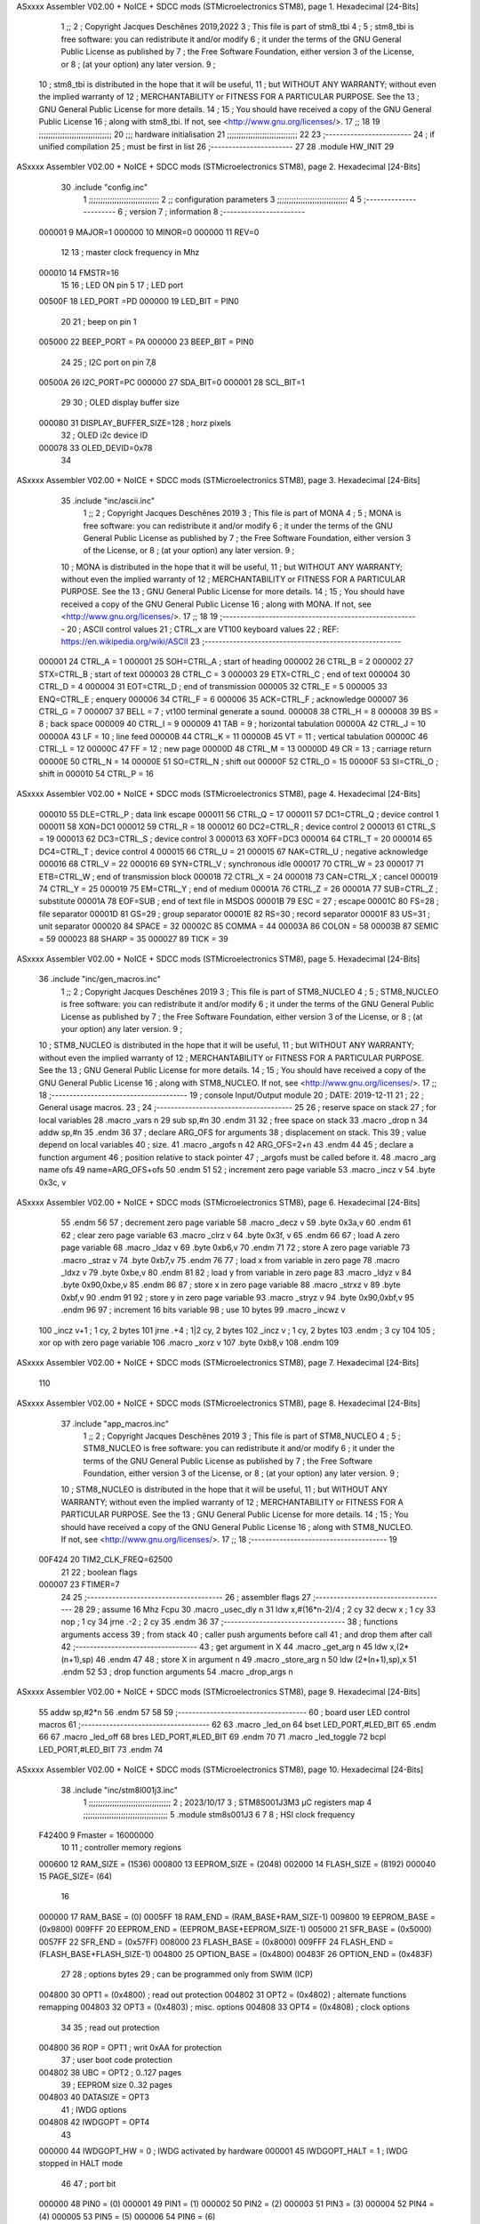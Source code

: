 ASxxxx Assembler V02.00 + NoICE + SDCC mods  (STMicroelectronics STM8), page 1.
Hexadecimal [24-Bits]



                                      1 ;;
                                      2 ; Copyright Jacques Deschênes 2019,2022  
                                      3 ; This file is part of stm8_tbi 
                                      4 ;
                                      5 ;     stm8_tbi is free software: you can redistribute it and/or modify
                                      6 ;     it under the terms of the GNU General Public License as published by
                                      7 ;     the Free Software Foundation, either version 3 of the License, or
                                      8 ;     (at your option) any later version.
                                      9 ;
                                     10 ;     stm8_tbi is distributed in the hope that it will be useful,
                                     11 ;     but WITHOUT ANY WARRANTY; without even the implied warranty of
                                     12 ;     MERCHANTABILITY or FITNESS FOR A PARTICULAR PURPOSE.  See the
                                     13 ;     GNU General Public License for more details.
                                     14 ;
                                     15 ;     You should have received a copy of the GNU General Public License
                                     16 ;     along with stm8_tbi.  If not, see <http://www.gnu.org/licenses/>.
                                     17 ;;
                                     18 
                                     19 ;;;;;;;;;;;;;;;;;;;;;;;;;;;;;;;
                                     20 ;;; hardware initialisation
                                     21 ;;;;;;;;;;;;;;;;;;;;;;;;;;;;;; 
                                     22 
                                     23 ;------------------------
                                     24 ; if unified compilation 
                                     25 ; must be first in list 
                                     26 ;-----------------------
                                     27 
                                     28     .module HW_INIT 
                                     29 
ASxxxx Assembler V02.00 + NoICE + SDCC mods  (STMicroelectronics STM8), page 2.
Hexadecimal [24-Bits]



                                     30     .include "config.inc"
                                      1 ;;;;;;;;;;;;;;;;;;;;;;;;;;;;;;
                                      2 ;;  configuration parameters 
                                      3 ;;;;;;;;;;;;;;;;;;;;;;;;;;;;;;
                                      4 
                                      5 ;-----------------------
                                      6 ;  version  
                                      7 ;  information 
                                      8 ;-----------------------
                           000001     9 	MAJOR=1
                           000000    10 	MINOR=0
                           000000    11 	REV=0
                                     12 
                                     13 ; master clock frequency in Mhz 
                           000010    14 	FMSTR=16 
                                     15 
                                     16 ; LED ON pin 5 
                                     17 ; LED port 
                           00500F    18 	LED_PORT =PD 
                           000000    19 	LED_BIT = PIN0  
                                     20 
                                     21 ; beep on pin 1 
                           005000    22 	BEEP_PORT = PA 
                           000000    23 	BEEP_BIT = PIN0 
                                     24 
                                     25 ; I2C port on pin 7,8 
                           00500A    26 	I2C_PORT=PC 
                           000000    27 	SDA_BIT=0
                           000001    28 	SCL_BIT=1
                                     29 
                                     30 ; OLED display buffer size 
                           000080    31 DISPLAY_BUFFER_SIZE=128 ; horz pixels   
                                     32 ; OLED i2c device ID 
                           000078    33 OLED_DEVID=0x78
                                     34 
ASxxxx Assembler V02.00 + NoICE + SDCC mods  (STMicroelectronics STM8), page 3.
Hexadecimal [24-Bits]



                                     35 	.include "inc/ascii.inc" 
                                      1 ;;
                                      2 ; Copyright Jacques Deschênes 2019 
                                      3 ; This file is part of MONA 
                                      4 ;
                                      5 ;     MONA is free software: you can redistribute it and/or modify
                                      6 ;     it under the terms of the GNU General Public License as published by
                                      7 ;     the Free Software Foundation, either version 3 of the License, or
                                      8 ;     (at your option) any later version.
                                      9 ;
                                     10 ;     MONA is distributed in the hope that it will be useful,
                                     11 ;     but WITHOUT ANY WARRANTY; without even the implied warranty of
                                     12 ;     MERCHANTABILITY or FITNESS FOR A PARTICULAR PURPOSE.  See the
                                     13 ;     GNU General Public License for more details.
                                     14 ;
                                     15 ;     You should have received a copy of the GNU General Public License
                                     16 ;     along with MONA.  If not, see <http://www.gnu.org/licenses/>.
                                     17 ;;
                                     18 
                                     19 ;-------------------------------------------------------
                                     20 ;     ASCII control  values
                                     21 ;     CTRL_x   are VT100 keyboard values  
                                     22 ; REF: https://en.wikipedia.org/wiki/ASCII    
                                     23 ;-------------------------------------------------------
                           000001    24 		CTRL_A = 1
                           000001    25 		SOH=CTRL_A  ; start of heading 
                           000002    26 		CTRL_B = 2
                           000002    27 		STX=CTRL_B  ; start of text 
                           000003    28 		CTRL_C = 3
                           000003    29 		ETX=CTRL_C  ; end of text 
                           000004    30 		CTRL_D = 4
                           000004    31 		EOT=CTRL_D  ; end of transmission 
                           000005    32 		CTRL_E = 5
                           000005    33 		ENQ=CTRL_E  ; enquery 
                           000006    34 		CTRL_F = 6
                           000006    35 		ACK=CTRL_F  ; acknowledge
                           000007    36 		CTRL_G = 7
                           000007    37         BELL = 7    ; vt100 terminal generate a sound.
                           000008    38 		CTRL_H = 8  
                           000008    39 		BS = 8     ; back space 
                           000009    40         CTRL_I = 9
                           000009    41     	TAB = 9     ; horizontal tabulation
                           00000A    42         CTRL_J = 10 
                           00000A    43 		LF = 10     ; line feed
                           00000B    44 		CTRL_K = 11
                           00000B    45         VT = 11     ; vertical tabulation 
                           00000C    46 		CTRL_L = 12
                           00000C    47         FF = 12      ; new page
                           00000D    48 		CTRL_M = 13
                           00000D    49 		CR = 13      ; carriage return 
                           00000E    50 		CTRL_N = 14
                           00000E    51 		SO=CTRL_N    ; shift out 
                           00000F    52 		CTRL_O = 15
                           00000F    53 		SI=CTRL_O    ; shift in 
                           000010    54 		CTRL_P = 16
ASxxxx Assembler V02.00 + NoICE + SDCC mods  (STMicroelectronics STM8), page 4.
Hexadecimal [24-Bits]



                           000010    55 		DLE=CTRL_P   ; data link escape 
                           000011    56 		CTRL_Q = 17
                           000011    57 		DC1=CTRL_Q   ; device control 1 
                           000011    58 		XON=DC1 
                           000012    59 		CTRL_R = 18
                           000012    60 		DC2=CTRL_R   ; device control 2 
                           000013    61 		CTRL_S = 19
                           000013    62 		DC3=CTRL_S   ; device control 3
                           000013    63 		XOFF=DC3 
                           000014    64 		CTRL_T = 20
                           000014    65 		DC4=CTRL_T   ; device control 4 
                           000015    66 		CTRL_U = 21
                           000015    67 		NAK=CTRL_U   ; negative acknowledge
                           000016    68 		CTRL_V = 22
                           000016    69 		SYN=CTRL_V   ; synchronous idle 
                           000017    70 		CTRL_W = 23
                           000017    71 		ETB=CTRL_W   ; end of transmission block
                           000018    72 		CTRL_X = 24
                           000018    73 		CAN=CTRL_X   ; cancel 
                           000019    74 		CTRL_Y = 25
                           000019    75 		EM=CTRL_Y    ; end of medium
                           00001A    76 		CTRL_Z = 26
                           00001A    77 		SUB=CTRL_Z   ; substitute 
                           00001A    78 		EOF=SUB      ; end of text file in MSDOS 
                           00001B    79 		ESC = 27     ; escape 
                           00001C    80 		FS=28        ; file separator 
                           00001D    81 		GS=29        ; group separator 
                           00001E    82 		RS=30		 ; record separator 
                           00001F    83 		US=31 		 ; unit separator 
                           000020    84 		SPACE = 32
                           00002C    85 		COMMA = 44
                           00003A    86 		COLON = 58 
                           00003B    87 		SEMIC = 59  
                           000023    88 		SHARP = 35
                           000027    89 		TICK = 39
ASxxxx Assembler V02.00 + NoICE + SDCC mods  (STMicroelectronics STM8), page 5.
Hexadecimal [24-Bits]



                                     36 	.include "inc/gen_macros.inc" 
                                      1 ;;
                                      2 ; Copyright Jacques Deschênes 2019 
                                      3 ; This file is part of STM8_NUCLEO 
                                      4 ;
                                      5 ;     STM8_NUCLEO is free software: you can redistribute it and/or modify
                                      6 ;     it under the terms of the GNU General Public License as published by
                                      7 ;     the Free Software Foundation, either version 3 of the License, or
                                      8 ;     (at your option) any later version.
                                      9 ;
                                     10 ;     STM8_NUCLEO is distributed in the hope that it will be useful,
                                     11 ;     but WITHOUT ANY WARRANTY; without even the implied warranty of
                                     12 ;     MERCHANTABILITY or FITNESS FOR A PARTICULAR PURPOSE.  See the
                                     13 ;     GNU General Public License for more details.
                                     14 ;
                                     15 ;     You should have received a copy of the GNU General Public License
                                     16 ;     along with STM8_NUCLEO.  If not, see <http://www.gnu.org/licenses/>.
                                     17 ;;
                                     18 ;--------------------------------------
                                     19 ;   console Input/Output module
                                     20 ;   DATE: 2019-12-11
                                     21 ;    
                                     22 ;   General usage macros.   
                                     23 ;
                                     24 ;--------------------------------------
                                     25 
                                     26     ; reserve space on stack
                                     27     ; for local variables
                                     28     .macro _vars n 
                                     29     sub sp,#n 
                                     30     .endm 
                                     31     
                                     32     ; free space on stack
                                     33     .macro _drop n 
                                     34     addw sp,#n 
                                     35     .endm
                                     36 
                                     37     ; declare ARG_OFS for arguments 
                                     38     ; displacement on stack. This 
                                     39     ; value depend on local variables 
                                     40     ; size.
                                     41     .macro _argofs n 
                                     42     ARG_OFS=2+n 
                                     43     .endm 
                                     44 
                                     45     ; declare a function argument 
                                     46     ; position relative to stack pointer 
                                     47     ; _argofs must be called before it.
                                     48     .macro _arg name ofs 
                                     49     name=ARG_OFS+ofs 
                                     50     .endm 
                                     51 
                                     52     ; increment zero page variable 
                                     53     .macro _incz v 
                                     54     .byte 0x3c, v 
ASxxxx Assembler V02.00 + NoICE + SDCC mods  (STMicroelectronics STM8), page 6.
Hexadecimal [24-Bits]



                                     55     .endm 
                                     56 
                                     57     ; decrement zero page variable 
                                     58     .macro _decz v 
                                     59     .byte 0x3a,v 
                                     60     .endm 
                                     61 
                                     62     ; clear zero page variable 
                                     63     .macro _clrz v 
                                     64     .byte 0x3f, v 
                                     65     .endm 
                                     66 
                                     67     ; load A zero page variable 
                                     68     .macro _ldaz v 
                                     69     .byte 0xb6,v 
                                     70     .endm 
                                     71 
                                     72     ; store A zero page variable 
                                     73     .macro _straz v 
                                     74     .byte 0xb7,v 
                                     75     .endm 
                                     76 
                                     77     ; load x from variable in zero page 
                                     78     .macro _ldxz v 
                                     79     .byte 0xbe,v 
                                     80     .endm 
                                     81 
                                     82     ; load y from variable in zero page 
                                     83     .macro _ldyz v 
                                     84     .byte 0x90,0xbe,v 
                                     85     .endm 
                                     86 
                                     87     ; store x in zero page variable 
                                     88     .macro _strxz v 
                                     89     .byte 0xbf,v 
                                     90     .endm 
                                     91 
                                     92     ; store y in zero page variable 
                                     93     .macro _stryz v 
                                     94     .byte 0x90,0xbf,v 
                                     95     .endm 
                                     96 
                                     97     ;  increment 16 bits variable
                                     98     ;  use 10 bytes  
                                     99     .macro _incwz  v 
                                    100         _incz v+1   ; 1 cy, 2 bytes 
                                    101         jrne .+4  ; 1|2 cy, 2 bytes 
                                    102         _incz v     ; 1 cy, 2 bytes  
                                    103     .endm ; 3 cy 
                                    104 
                                    105     ; xor op with zero page variable 
                                    106     .macro _xorz v 
                                    107     .byte 0xb8,v 
                                    108     .endm 
                                    109     
ASxxxx Assembler V02.00 + NoICE + SDCC mods  (STMicroelectronics STM8), page 7.
Hexadecimal [24-Bits]



                                    110 
ASxxxx Assembler V02.00 + NoICE + SDCC mods  (STMicroelectronics STM8), page 8.
Hexadecimal [24-Bits]



                                     37 	.include "app_macros.inc" 
                                      1 ;;
                                      2 ; Copyright Jacques Deschênes 2019 
                                      3 ; This file is part of STM8_NUCLEO 
                                      4 ;
                                      5 ;     STM8_NUCLEO is free software: you can redistribute it and/or modify
                                      6 ;     it under the terms of the GNU General Public License as published by
                                      7 ;     the Free Software Foundation, either version 3 of the License, or
                                      8 ;     (at your option) any later version.
                                      9 ;
                                     10 ;     STM8_NUCLEO is distributed in the hope that it will be useful,
                                     11 ;     but WITHOUT ANY WARRANTY; without even the implied warranty of
                                     12 ;     MERCHANTABILITY or FITNESS FOR A PARTICULAR PURPOSE.  See the
                                     13 ;     GNU General Public License for more details.
                                     14 ;
                                     15 ;     You should have received a copy of the GNU General Public License
                                     16 ;     along with STM8_NUCLEO.  If not, see <http://www.gnu.org/licenses/>.
                                     17 ;;
                                     18 ;--------------------------------------
                                     19 
                           00F424    20     TIM2_CLK_FREQ=62500
                                     21 
                                     22 ; boolean flags 
                           000007    23     FTIMER=7 
                                     24 
                                     25 ;--------------------------------------
                                     26 ;   assembler flags 
                                     27 ;-------------------------------------
                                     28 
                                     29     ; assume 16 Mhz Fcpu 
                                     30      .macro _usec_dly n 
                                     31     ldw x,#(16*n-2)/4 ; 2 cy 
                                     32     decw x  ; 1 cy 
                                     33     nop     ; 1 cy 
                                     34     jrne .-2 ; 2 cy 
                                     35     .endm 
                                     36 
                                     37 ;----------------------------------
                                     38 ; functions arguments access 
                                     39 ; from stack 
                                     40 ; caller push arguments before call
                                     41 ; and drop them after call  
                                     42 ;----------------------------------    
                                     43     ; get argument in X 
                                     44     .macro _get_arg n 
                                     45     ldw x,(2*(n+1),sp)
                                     46     .endm 
                                     47 
                                     48     ; store X in argument n 
                                     49     .macro _store_arg n 
                                     50     ldw (2*(n+1),sp),x 
                                     51     .endm 
                                     52 
                                     53     ; drop function arguments 
                                     54     .macro _drop_args n 
ASxxxx Assembler V02.00 + NoICE + SDCC mods  (STMicroelectronics STM8), page 9.
Hexadecimal [24-Bits]



                                     55     addw sp,#2*n
                                     56     .endm 
                                     57 
                                     58 
                                     59 ;------------------------------------
                                     60 ;  board user LED control macros 
                                     61 ;------------------------------------
                                     62 
                                     63     .macro _led_on 
                                     64         bset LED_PORT,#LED_BIT 
                                     65     .endm 
                                     66 
                                     67     .macro _led_off 
                                     68         bres LED_PORT,#LED_BIT 
                                     69     .endm 
                                     70 
                                     71     .macro _led_toggle
                                     72         bcpl LED_PORT,#LED_BIT  
                                     73     .endm 
                                     74 
ASxxxx Assembler V02.00 + NoICE + SDCC mods  (STMicroelectronics STM8), page 10.
Hexadecimal [24-Bits]



                                     38     .include "inc/stm8l001j3.inc"
                                      1 ;;;;;;;;;;;;;;;;;;;;;;;;;;;;;;;;;;;
                                      2 ; 2023/10/17
                                      3 ; STM8S001J3M3 µC registers map
                                      4 ;;;;;;;;;;;;;;;;;;;;;;;;;;;;;;;;;;;;
                                      5 	.module stm8s001J3
                                      6 	
                                      7 
                                      8 ; HSI clock frequency
                           F42400     9  Fmaster = 16000000
                                     10 
                                     11 ; controller memory regions
                           000600    12 RAM_SIZE = (1536) 
                           000800    13 EEPROM_SIZE = (2048)
                           002000    14 FLASH_SIZE = (8192)
                           000040    15 PAGE_SIZE= (64)
                                     16 
                           000000    17  RAM_BASE = (0)
                           0005FF    18  RAM_END = (RAM_BASE+RAM_SIZE-1)
                           009800    19  EEPROM_BASE = (0x9800)
                           009FFF    20  EEPROM_END = (EEPROM_BASE+EEPROM_SIZE-1)
                           005000    21  SFR_BASE = (0x5000)
                           0057FF    22  SFR_END = (0x57FF)
                           008000    23  FLASH_BASE = (0x8000)
                           009FFF    24  FLASH_END = (FLASH_BASE+FLASH_SIZE-1)
                           004800    25  OPTION_BASE = (0x4800)
                           00483F    26  OPTION_END = (0x483F)
                                     27 
                                     28 ; options bytes
                                     29 ; can be programmed only from SWIM  (ICP)
                           004800    30  OPT1  = (0x4800) ; read out protection 
                           004802    31  OPT2  = (0x4802)   ; alternate functions remapping
                           004803    32  OPT3  = (0x4803)   ; misc. options 
                           004808    33  OPT4  = (0x4808)   ; clock options 
                                     34 
                                     35 ; read out protection 
                           004800    36  ROP = OPT1 ; writ 0xAA for protection 
                                     37 ; user boot code protection 
                           004802    38  UBC = OPT2 ; 0..127 pages 
                                     39 ; EEPROM size 0..32 pages 
                           004803    40  DATASIZE = OPT3
                                     41 ; IWDG options 
                           004808    42  IWDGOPT = OPT4
                                     43 
                           000000    44  IWDGOPT_HW = 0 ; IWDG activated by hardware 
                           000001    45  IWDGOPT_HALT = 1 ; IWDG  stopped in HALT mode 
                                     46 
                                     47 ; port bit
                           000000    48  PIN0 = (0) 
                           000001    49  PIN1 = (1)
                           000002    50  PIN2 = (2)
                           000003    51  PIN3 = (3)
                           000004    52  PIN4 = (4)
                           000005    53  PIN5 = (5)
                           000006    54  PIN6 = (6)
ASxxxx Assembler V02.00 + NoICE + SDCC mods  (STMicroelectronics STM8), page 11.
Hexadecimal [24-Bits]



                           000007    55  PIN7 = (7)
                                     56 
                           005000    57 GPIO_BASE = (0x5000)
                           000005    58 GPIO_SIZE = (5)
                                     59 ; PORTS SFR OFFSET
                           005000    60 PA = (0x5000)
                           005005    61 PB = (0x5005)
                           00500A    62 PC = (0x500A)
                           00500F    63 PD = (0x500F)
                                     64 
                           000000    65 GPIO_ODR = (0)
                           000001    66 GPIO_IDR = (1)
                           000002    67 GPIO_DDR = (2)
                           000003    68 GPIO_CR1 = (3)
                           000004    69 GPIO_CR2 = (4)
                                     70 
                                     71 ; GPIO
                           005000    72  PA_ODR  = (0x5000)
                           005001    73  PA_IDR  = (0x5001)
                           005002    74  PA_DDR  = (0x5002)
                           005003    75  PA_CR1  = (0x5003)
                           005004    76  PA_CR2  = (0x5004)
                                     77 
                           005005    78  PB_ODR  = (0x5005)
                           005006    79  PB_IDR  = (0x5006)
                           005007    80  PB_DDR  = (0x5007)
                           005008    81  PB_CR1  = (0x5008)
                           005009    82  PB_CR2  = (0x5009)
                                     83 
                           00500A    84  PC_ODR  = (0x500A)
                           00500B    85  PC_IDR  = (0x500B)
                           00500C    86  PC_DDR  = (0x500C)
                           00500D    87  PC_CR1  = (0x500D)
                           00500E    88  PC_CR2  = (0x500E)
                                     89 
                           00500F    90  PD_ODR  = (0x500F)
                           005010    91  PD_IDR  = (0x5010)
                           005011    92  PD_DDR  = (0x5011)
                           005012    93  PD_CR1  = (0x5012)
                           005013    94  PD_CR2  = (0x5013)
                                     95 
                                     96 ; input modes CR1
                           000000    97  INPUT_FLOAT = (0)
                           000001    98  INPUT_PULLUP = (1)
                                     99 ; output mode CR1
                           000000   100  OUTPUT_OD = (0)
                           000001   101  OUTPUT_PP = (1)
                                    102 ; input modes CR2
                           000000   103  INPUT_DI = (0)
                           000001   104  INPUT_EI = (1)
                                    105 ; output speed CR2
                           000000   106  OUTPUT_SLOW = (0)
                           000001   107  OUTPUT_FAST = (1)
                                    108 
                                    109 
ASxxxx Assembler V02.00 + NoICE + SDCC mods  (STMicroelectronics STM8), page 12.
Hexadecimal [24-Bits]



                                    110 ; Flash
                           005050   111  FLASH_CR1  = (0x5050)
                           005051   112  FLASH_CR2  = (0x5051)
                           005052   113  FLASH_PUKR  = (0x5052)
                           005053   114  FLASH_DUKR  = (0x5053)
                           005054   115  FLASH_IAPSR  = (0x5054)
                                    116 
                                    117 ; data memory unlock keys
                           0000AE   118  FLASH_DUKR_KEY1 = (0xae)
                           000056   119  FLASH_DUKR_KEY2 = (0x56)
                                    120 ; flash memory unlock keys
                           000056   121  FLASH_PUKR_KEY1 = (0x56)
                           0000AE   122  FLASH_PUKR_KEY2 = (0xae)
                                    123 ; FLASH_CR1 bits
                           000003   124  FLASH_CR1_HALT = (3)
                           000002   125  FLASH_CR1_AHALT = (2)
                           000001   126  FLASH_CR1_IE = (1)
                           000000   127  FLASH_CR1_FIX = (0)
                                    128 ; FLASH_CR2 bits
                           000007   129  FLASH_CR2_OPT = (7)
                           000006   130  FLASH_CR2_WPRG = (6)
                           000005   131  FLASH_CR2_ERASE = (5)
                           000004   132  FLASH_CR2_FPRG = (4)
                           000000   133  FLASH_CR2_PRG = (0)
                                    134 ; FLASH_FPR bits
                           000005   135  FLASH_FPR_WPB5 = (5)
                           000004   136  FLASH_FPR_WPB4 = (4)
                           000003   137  FLASH_FPR_WPB3 = (3)
                           000002   138  FLASH_FPR_WPB2 = (2)
                           000001   139  FLASH_FPR_WPB1 = (1)
                           000000   140  FLASH_FPR_WPB0 = (0)
                                    141 ; FLASH_NFPR bits
                           000005   142  FLASH_NFPR_NWPB5 = (5)
                           000004   143  FLASH_NFPR_NWPB4 = (4)
                           000003   144  FLASH_NFPR_NWPB3 = (3)
                           000002   145  FLASH_NFPR_NWPB2 = (2)
                           000001   146  FLASH_NFPR_NWPB1 = (1)
                           000000   147  FLASH_NFPR_NWPB0 = (0)
                                    148 ; FLASH_IAPSR bits
                           000006   149  FLASH_IAPSR_HVOFF = (6)
                           000003   150  FLASH_IAPSR_DUL = (3)
                           000002   151  FLASH_IAPSR_EOP = (2)
                           000001   152  FLASH_IAPSR_PUL = (1)
                           000000   153  FLASH_IAPSR_WR_PG_DIS = (0)
                                    154 
                                    155 ; Interrupt control
                           0050A0   156 EXTI_CR1  = (0x50A0)
                           0050A1   157 EXTI_CR2  = (0x50A1)
                           0050A2   158 EXTI_CR3 = (0x50A2)
                           0050A3   159 EXTI_SR1 =(0x50A3)
                           0050A4   160 EXTI_SR2 =(0x50A4)
                           0050A5   161 EXTI_CONF =(0x50A5)
                                    162 
                                    163 ; WFE control
                           0050A6   164  WFE_CR1  =(0x50A6)
ASxxxx Assembler V02.00 + NoICE + SDCC mods  (STMicroelectronics STM8), page 13.
Hexadecimal [24-Bits]



                           0050A7   165  WFE_CR2  =(0x50A7)
                                    166 
                                    167 ; Reset Status
                           0050B0   168  RST_CR  = (0x50B0)
                           0050B1   169  RST_SR = (0x50B1)
                                    170 
                                    171 ; Clock Registers
                           0050C0   172  CLK_CKDIVR =(0x50C0)
                           0050C3   173  CLK_PCKENR =(0x50C3)
                           0050C5   174  CLK_CCOR =(0x50C5)
                                    175 
                                    176 ; Peripherals clock gating
                                    177 ; CLK_PCKENR 
                           000006   178  CLK_PCKENR_AWU_BEEP = (6)
                           000005   179  CLK_PCKENR_USART = (5)
                           000004   180  CLK_PCKENR_SPI = (4)
                           000003   181  CLK_PCKENR_I2C = (3)
                           000002   182  CLK_PCKENR_TIM4 = (2)
                           000001   183  CLK_PCKENR_TIM3 = (1)
                           000000   184  CLK_PCKENR_TIM2 = (0)
                                    185 
                                    186 ; independant watchdog 
                           0050E0   187 IWDG_KR =(0x50E0)
                           0050E1   188 IWDG_PR =(0x50E1)
                           0050E2   189 IWDG_RLR =(0x50E2)
                                    190 
                                    191 ;  auto wake up
                           0050F0   192 AWU_CSR1 =(0x50F0)
                           0050F1   193 AWU_APR =(0x50F1)
                           0050F2   194 AWU_TBR =(0x50F2)
                                    195 
                                    196 ; beep generator control status register 
                           0050F3   197 BEEP_CSR =(0x50F3)
                                    198 
                                    199 ; SPI
                           005200   200  SPI_CR1  = (0x5200)
                           005201   201  SPI_CR2  = (0x5201)
                           005202   202  SPI_ICR  = (0x5202)
                           005203   203  SPI_SR  = (0x5203)
                           005204   204  SPI_DR  = (0x5204)
                                    205  
                                    206 ; I2C
                           005210   207  I2C_CR1  = (0x5210)
                           005211   208  I2C_CR2  = (0x5211)
                           005212   209  I2C_FREQR  = (0x5212)
                           005213   210  I2C_OARL  = (0x5213)
                           005214   211  I2C_OARH  = (0x5214)
                           005216   212  I2C_DR  = (0x5216)
                           005217   213  I2C_SR1  = (0x5217)
                           005218   214  I2C_SR2  = (0x5218)
                           005219   215  I2C_SR3  = (0x5219)
                           00521A   216  I2C_ITR  = (0x521A)
                           00521B   217  I2C_CCRL  = (0x521B)
                           00521C   218  I2C_CCRH  = (0x521C)
                           00521D   219  I2C_TRISER  = (0x521D)
ASxxxx Assembler V02.00 + NoICE + SDCC mods  (STMicroelectronics STM8), page 14.
Hexadecimal [24-Bits]



                                    220  
                           000000   221  I2C_STD = 0 
                           000001   222  I2C_FAST = 1 
                                    223 
                           000007   224  I2C_CR1_NOSTRETCH = (7)
                           000006   225  I2C_CR1_ENGC = (6)
                           000000   226  I2C_CR1_PE = (0)
                                    227 
                           000007   228  I2C_CR2_SWRST = (7)
                           000003   229  I2C_CR2_POS = (3)
                           000002   230  I2C_CR2_ACK = (2)
                           000001   231  I2C_CR2_STOP = (1)
                           000000   232  I2C_CR2_START = (0)
                                    233 
                           000000   234  I2C_OARL_ADD0 = (0)
                                    235 
                           000009   236  I2C_OAR_ADDR_7BIT = ((I2C_OARL & 0xFE) >> 1)
                           000813   237  I2C_OAR_ADDR_10BIT = (((I2C_OARH & 0x06) << 9) | (I2C_OARL & 0xFF))
                                    238 
                           000007   239  I2C_OARH_ADDMODE = (7)
                           000006   240  I2C_OARH_ADDCONF = (6)
                           000002   241  I2C_OARH_ADD9 = (2)
                           000001   242  I2C_OARH_ADD8 = (1)
                                    243 
                           000007   244  I2C_SR1_TXE = (7)
                           000006   245  I2C_SR1_RXNE = (6)
                           000004   246  I2C_SR1_STOPF = (4)
                           000003   247  I2C_SR1_ADD10 = (3)
                           000002   248  I2C_SR1_BTF = (2)
                           000001   249  I2C_SR1_ADDR = (1)
                           000000   250  I2C_SR1_SB = (0)
                                    251 
                           000005   252  I2C_SR2_WUFH = (5)
                           000003   253  I2C_SR2_OVR = (3)
                           000002   254  I2C_SR2_AF = (2)
                           000001   255  I2C_SR2_ARLO = (1)
                           000000   256  I2C_SR2_BERR = (0)
                                    257 
                           000007   258  I2C_SR3_DUALF = (7)
                           000004   259  I2C_SR3_GENCALL = (4)
                           000002   260  I2C_SR3_TRA = (2)
                           000001   261  I2C_SR3_BUSY = (1)
                           000000   262  I2C_SR3_MSL = (0)
                                    263 
                           000002   264  I2C_ITR_ITBUFEN = (2)
                           000001   265  I2C_ITR_ITEVTEN = (1)
                           000000   266  I2C_ITR_ITERREN = (0)
                                    267 
                                    268 ; Precalculated values, all in KHz
                           000080   269  I2C_CCRH_16MHZ_FAST_400 = 0x80
                           00000D   270  I2C_CCRL_16MHZ_FAST_400 = 0x0D
                                    271 ;
                                    272 ; Fast I2C mode max rise time = 300ns
                                    273 ; I2C_FREQR = 16 = (MHz) => tMASTER = 1/16 = 62.5 ns
                                    274 ; TRISER = = (300/62.5) + 1 = floor(4.8) + 1 = 5.
ASxxxx Assembler V02.00 + NoICE + SDCC mods  (STMicroelectronics STM8), page 15.
Hexadecimal [24-Bits]



                                    275 
                           000005   276  I2C_TRISER_16MHZ_FAST_400 = 0x05
                                    277 
                           0000C0   278  I2C_CCRH_16MHZ_FAST_320 = 0xC0
                           000002   279  I2C_CCRL_16MHZ_FAST_320 = 0x02
                           000005   280  I2C_TRISER_16MHZ_FAST_320 = 0x05
                                    281 
                           000080   282  I2C_CCRH_16MHZ_FAST_200 = 0x80
                           00001A   283  I2C_CCRL_16MHZ_FAST_200 = 0x1A
                           000005   284  I2C_TRISER_16MHZ_FAST_200 = 0x05
                                    285 
                           000000   286  I2C_CCRH_16MHZ_STD_100 = 0x00
                           000050   287  I2C_CCRL_16MHZ_STD_100 = 0x50
                                    288 ;
                                    289 ; Standard I2C mode max rise time = 1000ns
                                    290 ; I2C_FREQR = 16 = (MHz) => tMASTER = 1/16 = 62.5 ns
                                    291 ; TRISER = = (1000/62.5) + 1 = floor(16) + 1 = 17.
                                    292 
                           000011   293  I2C_TRISER_16MHZ_STD_100 = 0x11
                                    294 
                           000000   295  I2C_CCRH_16MHZ_STD_50 = 0x00
                           0000A0   296  I2C_CCRL_16MHZ_STD_50 = 0xA0
                           000011   297  I2C_TRISER_16MHZ_STD_50 = 0x11
                                    298 
                           000001   299  I2C_CCRH_16MHZ_STD_20 = 0x01
                           000090   300  I2C_CCRL_16MHZ_STD_20 = 0x90
                           000011   301  I2C_TRISER_16MHZ_STD_20 = 0x11;
                                    302 
                           000001   303  I2C_READ = 1
                           000000   304  I2C_WRITE = 0
                                    305 
                                    306 ; baudrate constant for brr_value table access
                           000000   307 B2400=0
                           000001   308 B4800=1
                           000002   309 B9600=2
                           000003   310 B19200=3
                           000004   311 B38400=4
                           000005   312 B57600=5
                           000006   313 B115200=6
                           000007   314 B230400=7
                           000008   315 B460800=8
                           000009   316 B921600=9
                                    317 
                                    318 ; USART
                           005230   319  USART_SR    = (0x5230)
                           005231   320  USART_DR    = (0x5231)
                           005232   321  USART_BRR1  = (0x5232)
                           005233   322  USART_BRR2  = (0x5233)
                           005234   323  USART_CR1   = (0x5234)
                           005235   324  USART_CR2   = (0x5235)
                           005236   325  USART_CR3   = (0x5236)
                           005237   326  USART_CR4   = (0x5237)
                                    327 
                                    328 ; USART Status Register bits
                           000007   329  USART_SR_TXE = (7)
ASxxxx Assembler V02.00 + NoICE + SDCC mods  (STMicroelectronics STM8), page 16.
Hexadecimal [24-Bits]



                           000006   330  USART_SR_TC = (6)
                           000005   331  USART_SR_RXNE = (5)
                           000004   332  USART_SR_IDLE = (4)
                           000003   333  USART_SR_OR = (3)
                           000002   334  USART_SR_NF = (2)
                           000001   335  USART_SR_FE = (1)
                           000000   336  USART_SR_PE = (0)
                                    337 
                                    338 ; Uart Control Register bits
                           000007   339  USART_CR1_R8 = (7)
                           000006   340  USART_CR1_T8 = (6)
                           000005   341  USART_CR1_USARTD = (5)
                           000004   342  USART_CR1_M = (4)
                           000003   343  USART_CR1_WAKE = (3)
                           000002   344  USART_CR1_PCEN = (2)
                           000001   345  USART_CR1_PS = (1)
                           000000   346  USART_CR1_PIEN = (0)
                                    347 
                           000007   348  USART_CR2_TIEN = (7)
                           000006   349  USART_CR2_TCIEN = (6)
                           000005   350  USART_CR2_RIEN = (5)
                           000004   351  USART_CR2_ILIEN = (4)
                           000003   352  USART_CR2_TEN = (3)
                           000002   353  USART_CR2_REN = (2)
                           000001   354  USART_CR2_RWU = (1)
                           000000   355  USART_CR2_SBK = (0)
                                    356 
                           000006   357  USART_CR3_LINEN = (6)
                           000005   358  USART_CR3_STOP1 = (5)
                           000004   359  USART_CR3_STOP0 = (4)
                           000003   360  USART_CR3_CLKEN = (3)
                           000002   361  USART_CR3_CPOL = (2)
                           000001   362  USART_CR3_CPHA = (1)
                           000000   363  USART_CR3_LBCL = (0)
                                    364 
                           000006   365  USART_CR4_LBDIEN = (6)
                           000005   366  USART_CR4_LBDL = (5)
                           000004   367  USART_CR4_LBDF = (4)
                           000003   368  USART_CR4_ADD3 = (3)
                           000002   369  USART_CR4_ADD2 = (2)
                           000001   370  USART_CR4_ADD1 = (1)
                           000000   371  USART_CR4_ADD0 = (0)
                                    372 
                                    373 ; TIMERS
                                    374 ; Timer 2 - 16-bit timer with complementary PWM outputs
                           005250   375  TIM2_CR1  = (0x5250)
                           005251   376  TIM2_CR2  = (0x5251)
                           005252   377  TIM2_SMCR  = (0x5252)
                           005253   378  TIM2_ETR  = (0x5253)
                           005254   379  TIM2_IER  = (0x5254)
                           005255   380  TIM2_SR1  = (0x5255)
                           005256   381  TIM2_SR2  = (0x5256)
                           005257   382  TIM2_EGR  = (0x5257)
                           005258   383  TIM2_CCMR1  = (0x5258)
                           005259   384  TIM2_CCMR2  = (0x5259)
ASxxxx Assembler V02.00 + NoICE + SDCC mods  (STMicroelectronics STM8), page 17.
Hexadecimal [24-Bits]



                           00525A   385  TIM2_CCER1  = (0x525A)
                           00525B   386  TIM2_CNTRH  = (0x525B)
                           00525C   387  TIM2_CNTRL  = (0x525C)
                           00525D   388  TIM2_PSCR  = (0x525D)
                           00525E   389  TIM2_ARRH  = (0x525E)
                           00525F   390  TIM2_ARRL  = (0x525F)
                           005260   391  TIM2_CCR1H  = (0x5260)
                           005261   392  TIM2_CCR1L  = (0x5261)
                           005262   393  TIM2_CCR2H  = (0x5262)
                           005263   394  TIM2_CCR2L  = (0x5263)
                           005264   395  TIM2_BKR  = (0x5264)
                           005265   396  TIM2_OISR  = (0x5265)
                                    397 
                                    398 ; Timer 3 - 16-bit timer
                           005280   399 TIM3_CR1 = (0x5280)
                           005281   400 TIM3_CR2 = (0x5281)
                           005282   401 TIM3_SMCR = (0x5282)
                           005283   402 TIM3_ETR = (0x5283)
                           005284   403 TIM3_IER = (0x5284)
                           005285   404 TIM3_SR1 = (0x5285)
                           005286   405 TIM3_SR2 = (0x5286)
                           005287   406 TIM3_EGR = (0x5287)
                           005288   407 TIM3_CCMR1 = (0x5288)
                           005289   408 TIM3_CCMR2 = (0x5289)
                           00528A   409 TIM3_CCER1 = (0x528A)
                           00528B   410 TIM3_CNTRH = (0x528B)
                           00528C   411 TIM3_CNTRL = (0x528C)
                           00528D   412 TIM3_PSCR = (0x528D)
                           00528E   413 TIM3_ARRH = (0x528E)
                           00528F   414 TIM3_ARRL = (0x528F)
                           005290   415 TIM3_CCR1H = (0x5290)
                           005291   416 TIM3_CCR1L = (0x5291)
                           005292   417 TIM3_CCR2H = (0x5292)
                           005293   418 TIM3_CCR2L = (0x5293)
                           005294   419 TIM3_BKR = (0x5294)
                           005295   420 TIM3_OISR = (0x5295)
                                    421 
                                    422 ; TIM2 and TIM3 registers bits fields 
                                    423 ; Timer Control 1 
                           000007   424  TIM_CR1_ARPE = (7)
                           000005   425  TIM_CR1_CMS = (5) ; field 6:5
                           000004   426  TIM_CR1_DIR = (4)
                           000003   427  TIM_CR1_OPM = (3)
                           000002   428  TIM_CR1_URS = (2)
                           000001   429  TIM_CR1_UDIS = (1)
                           000000   430  TIM_CR1_CEN = (0)
                                    431 
                           000004   432  TIM_CR2_MMS = (4) ; field 6:4
                                    433 
                                    434 ; Timer Slave Mode Control bits
                           000007   435  TIM_SMCR_MSM = (7)
                           000004   436  TIM_SMCR_TS = (4) ; filed 6:4
                           000000   437  TIM_SMCR_SMS = (0) ; filed 2:0
                                    438 
                                    439 ; Timer External Trigger Enable bits
ASxxxx Assembler V02.00 + NoICE + SDCC mods  (STMicroelectronics STM8), page 18.
Hexadecimal [24-Bits]



                           000007   440  TIM_ETR_ETP = (7)
                           000006   441  TIM_ETR_ECE = (6)
                           000004   442  TIM_ETR_ETPS = (4) ; field 5:4
                           000000   443  TIM_ETR_ETF = (0) ; field 3:0
                                    444 
                                    445 ; Timer Interrupt Enable bits
                           000007   446  TIM_IER_BIE = (7)
                           000006   447  TIM_IER_TIE = (6)
                           000002   448  TIM_IER_CC2IE = (2)
                           000001   449  TIM_IER_CC1IE = (1)
                           000000   450  TIM_IER_UIE = (0)
                                    451 
                                    452 ; Timer Status Register 1 bits
                           000007   453  TIM_SR1_BIF = (7)
                           000006   454  TIM_SR1_TIF = (6)
                           000002   455  TIM_SR1_CC2IF = (2)
                           000001   456  TIM_SR1_CC1IF = (1)
                           000000   457  TIM_SR1_UIF = (0)
                                    458 
                                    459 ; Timer status register 2 bits 
                           000002   460  TIM_SR2_CC2OF = (2)
                           000001   461  TIM_SR2_CC1OF = (1)
                                    462 
                                    463 ; Timer Event Generation Register bits
                           000007   464  TIM_EGR_BG = (7)
                           000006   465  TIM_EGR_TG = (6)
                           000002   466  TIM_EGR_CC2G = (2)
                           000001   467  TIM_EGR_CC1G = (1)
                           000000   468  TIM_EGR_UG = (0)
                                    469 
                                    470 ; Capture/Compare Mode Register 1 - channel configured in output
                           000004   471  TIM_CCMR1_OC1M = (4) ; field 6:4
                           000003   472  TIM_CCMR1_OC1PE = (3)
                           000002   473  TIM_CCMR1_OC1FE = (2)
                           000000   474  TIM_CCMR1_CC1S = (0) ; field 1:0
                                    475 
                                    476 ; Capture/Compare Mode Register 1 - channel configured in input
                           000004   477  TIM_CCMR1_IC1F = (4) ; field 7:4
                           000002   478  TIM_CCMR1_IC1PSC = (2) ; field 3:2
                           000000   479  TIM_CCMR1_CC1S = (0) ; field 1:0
                                    480 
                                    481 ; Capture/Compare Mode Register 2 - channel configured in output
                           000004   482  TIM_CCMR2_OC2M = (4) ; field 6:4
                           000003   483  TIM_CCMR2_OC2PE = (3)
                           000002   484  TIM_CCMR2_OC2FE = (2)
                           000000   485  TIM_CCMR2_CC2S0 = (0) ; field 1:0
                                    486 
                                    487 ; Capture/Compare Mode Register 2 - channel configured in input
                           000004   488  TIM_CCMR2_IC2F = (4) ; field 7:4 
                           000002   489  TIM_CCMR2_IC2PSC = (2) ; field 3:2 
                           000000   490  TIM_CCMR2_CC2S = (0) ; field 1:0
                                    491 
                                    492 ; Capture/compare enable register 1 (TIM_CCER1)
                           000005   493 TIM_CCER1_CC2P = (5)
                           000004   494 TIM_CCER1_CC2E = (4)
ASxxxx Assembler V02.00 + NoICE + SDCC mods  (STMicroelectronics STM8), page 19.
Hexadecimal [24-Bits]



                           000001   495 TIM_CCER1_CC1P = (1)
                           000000   496 TIM_CCER1_CC1E = (0)
                                    497 
                                    498 ; Prescaler register (TIM_PSCR)
                           000000   499 TIM_PSCR = (0) ; field 2:0
                                    500 
                                    501 ; Break register (TIM_BKR)
                           000007   502 TIM_BKR_MOE = (7)
                           000006   503 TIM_BKR_AOE = (6)
                           000005   504 TIM_BKR_BKP = (5)
                           000004   505 TIM_BKR_BKE = (4)
                           000002   506 TIM_BKR_OSSI = (2)
                           000000   507 TIM_BKR_LOCK = (0) ; field 1:0 
                                    508 
                                    509 ; Output idle state register (TIM_OISR) 
                           000002   510 TIM_OISR_OIS2 = (2)
                           000000   511 TIM_OISR_OIS1 = (0)
                                    512 
                                    513 
                                    514 ; Timer 4
                           0052E0   515 TIM4_CR1 = (0x52E0)
                           0052E1   516 TIM4_CR2 = (0x52E1)
                           0052E2   517 TIM4_SMCR = (0x52E2)
                           0052E3   518 TIM4_IER = (0x52E3)
                           0052E4   519 TIM4_SR1 = (0x52E4)
                           0052E5   520 TIM4_EGR = (0x52E5)
                           0052E6   521 TIM4_CNTR = (0x52E6)
                           0052E7   522 TIM4_PSCR = (0x52E7)
                           0052E8   523 TIM4_ARR = (0x52E8)
                                    524 
                                    525 ; Timer 4 bitmasks
                                    526 
                           000007   527  TIM4_CR1_ARPE = (7)
                           000003   528  TIM4_CR1_OPM = (3)
                           000002   529  TIM4_CR1_URS = (2)
                           000001   530  TIM4_CR1_UDIS = (1)
                           000000   531  TIM4_CR1_CEN = (0)
                                    532 
                           000000   533  TIM4_IER_UIE = (0)
                                    534 
                           000000   535  TIM4_SR_UIF = (0)
                                    536 
                           000000   537  TIM4_EGR_UG = (0)
                                    538 
                           000002   539  TIM4_PSCR_PSC2 = (2)
                           000001   540  TIM4_PSCR_PSC1 = (1)
                           000000   541  TIM4_PSCR_PSC0 = (0)
                                    542 
                           000000   543  TIM4_PSCR_1 = 0
                           000001   544  TIM4_PSCR_2 = 1
                           000002   545  TIM4_PSCR_4 = 2
                           000003   546  TIM4_PSCR_8 = 3
                           000004   547  TIM4_PSCR_16 = 4
                           000005   548  TIM4_PSCR_32 = 5
                           000006   549  TIM4_PSCR_64 = 6
ASxxxx Assembler V02.00 + NoICE + SDCC mods  (STMicroelectronics STM8), page 20.
Hexadecimal [24-Bits]



                           000007   550  TIM4_PSCR_128 = 7
                                    551 
                                    552 ; ADC1 individual data access
                           0053E0   553  ADC1_DB0RH  = (0x53E0)
                           0053E1   554  ADC1_DB0RL  = (0x53E1)
                           0053E2   555  ADC1_DB1RH  = (0x53E2)
                           0053E3   556  ADC1_DB1RL  = (0x53E3)
                           0053E4   557  ADC1_DB2RH  = (0x53E4)
                           0053E5   558  ADC1_DB2RL  = (0x53E5)
                           0053E6   559  ADC1_DB3RH  = (0x53E6)
                           0053E7   560  ADC1_DB3RL  = (0x53E7)
                           0053E8   561  ADC1_DB4RH  = (0x53E8)
                           0053E9   562  ADC1_DB4RL  = (0x53E9)
                           0053EA   563  ADC1_DB5RH  = (0x53EA)
                           0053EB   564  ADC1_DB5RL  = (0x53EB)
                           0053EC   565  ADC1_DB6RH  = (0x53EC)
                           0053ED   566  ADC1_DB6RL  = (0x53ED)
                           0053EE   567  ADC1_DB7RH  = (0x53EE)
                           0053EF   568  ADC1_DB7RL  = (0x53EF)
                           0053F0   569  ADC1_DB8RH  = (0x53F0)
                           0053F1   570  ADC1_DB8RL  = (0x53F1)
                           0053F2   571  ADC1_DB9RH  = (0x53F2)
                           0053F3   572  ADC1_DB9RL  = (0x53F3)
                                    573 
                                    574 ; ADC1 control registers 
                           005400   575  ADC1_CSR  = (0x5400)
                           005401   576  ADC1_CR1  = (0x5401)
                           005402   577  ADC1_CR2  = (0x5402)
                           005403   578  ADC1_CR3  = (0x5403)
                           005404   579  ADC1_DRH  = (0x5404)
                           005405   580  ADC1_DRL  = (0x5405)
                           005406   581  ADC1_TDRH  = (0x5406)
                           005407   582  ADC1_TDRL  = (0x5407)
                           005408   583  ADC1_HTRH  = (0x5408)
                           005409   584  ADC1_HTRL  = (0x5409)
                           00540A   585  ADC1_LTRH  = (0x540A)
                           00540B   586  ADC1_LTRL  = (0x540B)
                           00540C   587  ADC1_AWSRH  = (0x540C)
                           00540D   588  ADC1_AWSRL  = (0x540D)
                           00540E   589  ADC1_AWCRH  = (0x540E)
                           00540F   590  ADC1_AWCRL  = (0x540F)
                                    591 
                                    592 ; ADC1 bitmasks
                                    593 
                           000007   594  ADC1_CSR_EOC = (7)
                           000006   595  ADC1_CSR_AWD = (6)
                           000005   596  ADC1_CSR_EOCIE = (5)
                           000004   597  ADC1_CSR_AWDIE = (4)
                           000003   598  ADC1_CSR_CH3 = (3)
                           000002   599  ADC1_CSR_CH2 = (2)
                           000001   600  ADC1_CSR_CH1 = (1)
                           000000   601  ADC1_CSR_CH0 = (0)
                                    602 
                           000006   603  ADC1_CR1_SPSEL2 = (6)
                           000005   604  ADC1_CR1_SPSEL1 = (5)
ASxxxx Assembler V02.00 + NoICE + SDCC mods  (STMicroelectronics STM8), page 21.
Hexadecimal [24-Bits]



                           000004   605  ADC1_CR1_SPSEL0 = (4)
                           000001   606  ADC1_CR1_CONT = (1)
                           000000   607  ADC1_CR1_ADON = (0)
                                    608 
                           000006   609  ADC1_CR2_EXTTRIG = (6)
                           000005   610  ADC1_CR2_EXTSEL1 = (5)
                           000004   611  ADC1_CR2_EXTSEL0 = (4)
                           000003   612  ADC1_CR2_ALIGN = (3)
                           000001   613  ADC1_CR2_SCAN = (1)
                                    614 
                           000007   615  ADC1_CR3_DBUF = (7)
                           000006   616  ADC1_CR3_DRH = (6)
                                    617 
                                    618 ; CPU
                           007F00   619  CPU_A  = (0x7F00)
                           007F01   620  CPU_PCE  = (0x7F01)
                           007F02   621  CPU_PCH  = (0x7F02)
                           007F03   622  CPU_PCL  = (0x7F03)
                           007F04   623  CPU_XH  = (0x7F04)
                           007F05   624  CPU_XL  = (0x7F05)
                           007F06   625  CPU_YH  = (0x7F06)
                           007F07   626  CPU_YL  = (0x7F07)
                           007F08   627  CPU_SPH  = (0x7F08)
                           007F09   628  CPU_SPL   = (0x7F09)
                           007F0A   629  CPU_CCR   = (0x7F0A)
                                    630 
                                    631 ; global configuration register
                           007F60   632  CFG_GCR   = (0x7F60)
                           000000   633  CFG_GCR_SWD = (0)
                           000001   634  CFG_GCR_HALT = (1)	
                                    635 
                                    636 ; interrupt control registers
                           007F70   637  ITC_SPR1   = (0x7F70)
                           007F71   638  ITC_SPR2   = (0x7F71)
                           007F72   639  ITC_SPR3   = (0x7F72)
                           007F73   640  ITC_SPR4   = (0x7F73)
                           007F74   641  ITC_SPR5   = (0x7F74)
                           007F75   642  ITC_SPR6   = (0x7F75)
                           007F76   643  ITC_SPR7   = (0x7F76)
                           007F77   644  ITC_SPR8   = (0x7F77)
                                    645 
                           000001   646 ITC_SPR_LEVEL1=1 
                           000000   647 ITC_SPR_LEVEL2=0
                           000003   648 ITC_SPR_LEVEL3=3 
                                    649 
                                    650 
                                    651 ; SWIM, control and status register
                           007F80   652  SWIM_CSR   = (0x7F80)
                                    653 ; debug registers
                           007F90   654  DM_BK1RE   = (0x7F90)
                           007F91   655  DM_BK1RH   = (0x7F91)
                           007F92   656  DM_BK1RL   = (0x7F92)
                           007F93   657  DM_BK2RE   = (0x7F93)
                           007F94   658  DM_BK2RH   = (0x7F94)
                           007F95   659  DM_BK2RL   = (0x7F95)
ASxxxx Assembler V02.00 + NoICE + SDCC mods  (STMicroelectronics STM8), page 22.
Hexadecimal [24-Bits]



                           007F96   660  DM_CR1   = (0x7F96)
                           007F97   661  DM_CR2   = (0x7F97)
                           007F98   662  DM_CSR1   = (0x7F98)
                           007F99   663  DM_CSR2   = (0x7F99)
                           007F9A   664  DM_ENFCTR   = (0x7F9A)
                                    665 
                                    666 ; vector 0 is reset 
                                    667 ; vector 1 is TRAP 
                                    668 ; Interrupt Numbers begin at vector 3
                           000001   669 INT_FLASH = 1
                           000004   670 INT_AWU = 4
                           000006   671 INT_EXTIB = 6
                           000007   672 INT_EXTID = 7
                           000008   673 INT_EXTI0 = 8
                           000009   674 INT_EXTI1 = 9
                           00000A   675 INT_EXTI2 = 10
                           00000B   676 INT_EXTI3 = 11
                           00000C   677 INT_EXTI4 = 12
                           00000D   678 INT_EXTI5 = 13
                           00000E   679 INT_EXTI6 = 14
                           00000F   680 INT_EXTI7 = 15
                           000012   681 INT_COMP  = 18
                           000013   682 INT_TIM2_OVF = 19
                           000014   683 INT_TIM2_CC = 20
                           000015   684 INT_TIM3_OVF = 21
                           000016   685 INT_TIM3_CC = 22
                           000019   686 INT_TIM4_OVF = 25
                           00001A   687 INT_SPI  = 26
                           00001B   688 INT_USART_TX = 27 
                           00001C   689 INT_USART_RX = 28 
                           00001D   690 INT_I2C = 29 
                                    691 
                                    692 ; Interrupt Vectors
                           008000   693 INT_VECTOR_RESET = 0x8000
                           008004   694 INT_VECTOR_TRAP = 0x8004
                           00800C   695 INT_VECTOR_FLASH = 0x800C
                           008018   696 INT_VECTOR_AWU = 0x8018
                           008020   697 INT_VECTOR_EXTIB = 0x8020
                           008024   698 INT_VECTOR_EXTID = 0x8024
                           008028   699 INT_VECTOR_EXTI0 = 0x8028
                           00802C   700 INT_VECTOR_EXTI1 = 0x802C
                           008030   701 INT_VECTOR_EXTI2 = 0x8030
                           008034   702 INT_VECTOR_EXTI3 = 0x8034
                           008038   703 INT_VECTOR_EXTI4 = 0x8038
                           00803C   704 INT_VECTOR_EXTI5 = 0x803C
                           008040   705 INT_VECTOR_EXTI6 = 0x8040
                           008044   706 INT_VECTOR_EXTI7 = 0x8044
                           008050   707 INT_VECTOR_COMP  = 0x8050
                           008054   708 INT_VECTOR_TIM2_OVF = 0x8054
                           008058   709 INT_VECTOR_TIM2_CCM = 0x8058
                           00805C   710 INT_VECTOR_TIM3_OVF = 0x805C
                           008060   711 INT_VECTOR_TIM3_CCM = 0x8060
                           00806C   712 INT_VECTOR_TIM4_OVF = 0x806C
                           008070   713 INT_VECTOR_SPI = 0x8070
                           008074   714 INT_VECTOR_USART_TX_COMPLETE = 0x8074
ASxxxx Assembler V02.00 + NoICE + SDCC mods  (STMicroelectronics STM8), page 23.
Hexadecimal [24-Bits]



                           008078   715 INT_VECTOR_USART_RX_FULL = 0x8078
                           00807C   716 INT_VECTOR_I2C = 0x807C
ASxxxx Assembler V02.00 + NoICE + SDCC mods  (STMicroelectronics STM8), page 24.
Hexadecimal [24-Bits]



                                     39 	.include "inc/ssd1306.inc" 
                                      1 ;-----------------------
                                      2 ;  SSD1306 commands set 
                                      3 ;-----------------------
                                      4 
                                      5 
                           000040     6 DISP_HEIGHT=64 ; pixels 
                           000080     7 DISP_WIDTH=128 ; pixels 
                                      8 
                                      9 ;-------------------------------
                                     10 ;  SSD1306 commands set 
                                     11 ;-------------------------------
                                     12 ; display on/off commands 
                           0000AE    13 DISP_OFF=0XAE      ; turn off display 
                           0000AF    14 DISP_ON=0XAF       ; turn on display 
                           000081    15 DISP_CONTRAST=0X81 ; adjust contrast 0..127
                           0000A4    16 DISP_RAM=0XA4     ; diplay RAM bits 
                           0000A5    17 DISP_ALL_ON=0XA5  ; all pixel on 
                           0000A6    18 DISP_NORMAL=0XA6  ; normal display, i.e. bit set oled light 
                           0000A7    19 DISP_INVERSE=0XA7 ; inverted display 
                           00008D    20 DISP_CHARGE_PUMP=0X8D ; enable charge pump 
                                     21 ; scrolling commands 
                           000026    22 SCROLL_RIGHT=0X26  ; scroll pages range right 
                           000027    23 SCROLL_LEFT=0X27   ; scroll pages range left 
                           000029    24 SCROLL_VRIGHT=0X29 ; scroll vertical and right  
                           00002A    25 SCROLL_VLEFT=0X2A ; scroll vertical and left 
                           00002E    26 SCROLL_STOP=0X2E   ; stop scrolling 
                           00002F    27 SCROLL_START=0X2F  ; start scrolling 
                           0000A3    28 VERT_SCROLL_AREA=0XA3  ; set vertical scrolling area 
                                     29 ; addressing setting commands 
                                     30 ; 0x00-0x0f set lower nibble for column start address, page mode  
                                     31 ; 0x10-0x1f set high nibble for column start address, page mode 
                           000020    32 ADR_MODE=0X20 ; 0-> horz mode, 1-> vert mode, 2->page mode 
                           000021    33 COL_WND=0X21 ; set column window for horz and vert mode 
                           000022    34 PAG_WND=0X22 ; set page window for horz and vert mode 
                                     35 ; 0xb0-0xb7 set start page for page mode 
                           000040    36 START_LINE=0X40 ; 0x40-0x7f set display start line 
                           0000A0    37 MAP_SEG0_COL0=0XA0 ; map segment 0 to column 0 
                           0000A1    38 MAP_SEG0_COL128=0XA1 ; inverse mapping segment 0 to col 127   
                           0000A8    39 MUX_RATIO=0XA8 ; reset to 64 
                           0000C0    40 SCAN_TOP_DOWN=0XC0 ; scan from COM0 to COM63 
                           0000C8    41 SCAN_REVERSE=0XC8 ; scan from COM63 to COM0 
                           0000D3    42 DISP_OFFSET=0XD3 ; display offset to COMx 
                           0000DA    43 COM_CFG=0XDA ; set COM pins hardware configuration 
                                     44 ;Timing & Driving Scheme Setting Command Table
                           0000D5    45 CLK_FREQ_DIV=0xD5 ; clock frequency and divisor 
                           0000D9    46 PRE_CHARGE=0xD9 ; set pre-charge period 
                           0000DB    47 VCOMH_DSEL=0XDB ; set Vcomh deselect level 
                           0000E3    48 OLED_NOP=0xE3 
                                     49 
                                     50 ; memory addressing mode 
                           000000    51 HORZ_MODE=0 ; At each byte write column address pointer increase by 1 
                                     52             ; when reach end rollback to 0 and page pointer is increased by 1.
                           000001    53 VERT_MODE=1 ; At each byte write page pointer is increased by 1 and 
                                     54             ; when last page is reached rollback to page 0 and column pointer
ASxxxx Assembler V02.00 + NoICE + SDCC mods  (STMicroelectronics STM8), page 25.
Hexadecimal [24-Bits]



                                     55             ; is increased by 1.
                           000002    56 PAGE_MODE=2 ; At each byte write column address pointer is increased by 1 
                                     57             ; when reach end rollback to 0 but page address pointer is not modified. 
                                     58 
                                     59 ; switch charge pump on/off 
                           000010    60 CP_OFF=0x10 
                           000014    61 CP_ON=0x14 
                                     62 
                                     63 ; co byte, first byte sent 
                                     64 ; after device address.
                           000080    65 OLED_CMD=0x80 
                           000040    66 OLED_DATA=0x40 
                                     67 
                                     68 
                                     69 ;--------------------------------
                                     70 ; command 0XDA parameter  
                                     71 ; COM pins hardware configuration
                                     72 ;--------------------------------
                           000000    73 COM_SEQUENTIAL=0 ; sequential pin scanning 0..63
                           000010    74 COM_ALTERNATE=0x10 ; alternate pin scanning 
                           000000    75 COM_DISABLE_REMAP=0  ; direct scanning 
                           000020    76 COM_ENABLE_REMAP=0x20 ; inverse scanning 
                                     77 
                                     78 ;------------------------
                                     79 ; command 0xD5 
                                     80 ; set display clock Divide
                                     81 ; and frequency 
                                     82 ;--------------------------
                           000004    83 CLK_FREQ=4; bit field 7:4 clok frequency (0..15)
                           000000    84 DISP_DIV=0 ; bit field 3:0 display clock divisor {0..15}
                                     85 
                                     86 ;--------------------------
                                     87 ; command 0xD9 
                                     88 ; set pre-charge period 
                                     89 ;-------------------------
                           000000    90 PHASE1_PERIOD=0 ; bit field 3:0 range {0..15}
                           000004    91 PHASE2_PERIOD=4 ; bit field 7:4 range {0..15}
                                     92 
                                     93 ;-------------------------
                                     94 ; command 0XDB 
                                     95 ; set Vcomh deslect level 
                                     96 ;------------------------
                           000000    97 VCOMH_DSEL_65=0
                           000020    98 VCOMH_DSEL_77=0X20 
                           000030    99 VCOMH_DSEL_83=0X30
ASxxxx Assembler V02.00 + NoICE + SDCC mods  (STMicroelectronics STM8), page 26.
Hexadecimal [24-Bits]



                                     40 
                                     41 
                                     42 
ASxxxx Assembler V02.00 + NoICE + SDCC mods  (STMicroelectronics STM8), page 27.
Hexadecimal [24-Bits]



                                     31 
                                     32 
                           000080    33 STACK_SIZE=128
                           0005FF    34 STACK_EMPTY=RAM_SIZE-1 
                                     35 
                                     36 ;;-----------------------------------
                                     37     .area SSEG (ABS)
                                     38 ;; working buffers and stack at end of RAM. 	
                                     39 ;;-----------------------------------
      00057F                         40     .org RAM_END - STACK_SIZE 
      00057F                         41 stack_full:: .ds STACK_SIZE   ; control stack 
      0005FF                         42 stack_unf: ; stack underflow ; control_stack bottom 
                                     43 
                                     44 ;;--------------------------------------
                                     45     .area HOME 
                                     46 ;; interrupt vector table at 0x8000
                                     47 ;;--------------------------------------
                                     48 
      008000 82 00 80 BF             49     int cold_start			; RESET vector 
      008004 82 00 80 80             50 	int NonHandledInterrupt ; trap instruction 
      008008 00 00 00 00             51 	.word 0,0  ; vector 0 not used 
      00800C 82 00 80 80             52 	int NonHandledInterrupt ;int0 FLASH programming  
      008010 00 00 00 00 00 00 00    53 	.word 0,0,0,0  ; vector 2,3 not used 
             00
      008018 82 00 80 80             54 	int NonHandledInterrupt ;int1 AWU   auto wake up from halt
      00801C 00 00 00 00             55 	.word 0,0 ; vector 5 not used 
      008020 82 00 80 80             56 	int NonHandledInterrupt ;int6 EXITB 
      008024 82 00 80 80             57 	int NonHandledInterrupt ;int7 EXTID 
      008028 82 00 80 80             58 	int NonHandledInterrupt ;int8 EXTI0
      00802C 82 00 80 80             59 	int NonHandledInterrupt ;int9 EXIT1  
      008030 82 00 80 80             60 	int NonHandledInterrupt ;int10 EXTI2 gpio C external interrupts
      008034 82 00 80 80             61 	int NonHandledInterrupt ;int11 EXTI3 gpio D external interrupts
      008038 82 00 80 80             62 	int NonHandledInterrupt ;int12 EXTI4 
      00803C 82 00 80 80             63 	int NonHandledInterrupt ;int13 EXTI5  
      008040 82 00 80 80             64 	int NonHandledInterrupt ;int14 EXTI6 
      008044 82 00 80 80             65 	int NonHandledInterrupt ;int15 EXTI7 
      008048 00 00 00 00 00 00 00    66 	.word 0,0,0,0 ; vector 16,17 not used 
             00
      008050 82 00 80 80             67 	int NonHandledInterrupt ;int18 comparators
      008054 82 00 80 80             68 	int NonHandledInterrupt ;int19 TIM2 update /overflow
      008058 82 00 80 80             69 	int NonHandledInterrupt ;int20 TIM2 capture/compare
      00805C 82 00 80 80             70 	int NonHandledInterrupt ;int21 TIM3 Update/overflow
      008060 82 00 80 80             71 	int NonHandledInterrupt ;int22 TIM3 Capture/compare
      008064 00 00 00 00 00 00 00    72 	.word 0,0,0,0 ; vector 23,24 not used 
             00
      00806C 82 00 80 81             73 	int Timer4UpdateHandler	;int25 TIM4 update/overflow 
      008070 82 00 80 80             74 	int NonHandledInterrupt ;int26 SPI End of transfer
      008074 82 00 80 80             75 	int NonHandledInterrupt ;int28 USART TX completed
      008078 82 00 80 80             76 	int NonHandledInterrupt ;int28 USART RX full 
      00807C 82 00 81 1C             77 	int I2cIntHandler       ;int29 I2C 
                                     78 
                                     79 
                                     80 ;--------------------------------------
                                     81     .area DATA (ABS)
      000000                         82 	.org 0  
ASxxxx Assembler V02.00 + NoICE + SDCC mods  (STMicroelectronics STM8), page 28.
Hexadecimal [24-Bits]



                                     83 ;--------------------------------------	
                                     84 ; keep the following 3 variables in this order 
      000000                         85 ticks: .blkb 2 ; milliseconds ticks counter (see Timer4UpdateHandler)
      000002                         86 timer:: .blkw 1 ;  milliseconds count down timer 
      000004                         87 seedx: .blkw 1  ; xorshift 16 seed x  used by RND() function 
      000006                         88 seedy: .blkw 1  ; xorshift 16 seed y  used by RND() funcion
      000008                         89 acc32:: .blkb 1 ; 32 bit accumalator upper-byte 
      000009                         90 acc24:: .blkb 1 ; 24 bits accumulator upper-byte 
      00000A                         91 acc16:: .blkb 1 ; 16 bits accumulator, acc24 high-byte
      00000B                         92 acc8::  .blkb 1 ;  8 bits accumulator, acc24 low-byte  
      00000C                         93 ptr16::  .blkb 1 ; 16 bits pointer , farptr high-byte 
      00000D                         94 ptr8:   .blkb 1 ; 8 bits pointer, farptr low-byte  
      00000E                         95 flags:: .blkb 1 ; various boolean flags
                                     96 ; I2C peripheral 
      00000F                         97 i2c_buf: .blkw 1 ; i2c buffer address 
      000011                         98 i2c_count: .blkb 1 ; bytes to transmit 
      000012                         99 i2c_idx: .blkb 1 ; index in buffer
      000013                        100 i2c_status: .blkb 1 ; error status 
      000014                        101 i2c_devid: .blkb 1 ; device identifier  
                                    102 ;; OLED display 
      000015                        103 line: .blkb 1 ; text line cursor position 
      000016                        104 col: .blkb 1 ;  text column cursor position
      000017                        105 cpl: .blkb 1 ; characters per line 
      000018                        106 disp_lines: .blkb 1 ; text lines per display  
      000019                        107 font_width: .blkb 1 ; character width in pixels 
      00001A                        108 font_height: .blkb 1 ; character height in pixels 
      00001B                        109 to_send: .blkb 1 ; bytes to send per character 
      00001C                        110 disp_flags: .blkb 1 ; boolean flags 
                                    111 
      000100                        112 	.org 0x100
      000100                        113 co_code: .blkb 1	
      000101                        114 disp_buffer: .ds DISPLAY_BUFFER_SIZE ; oled display page buffer 
                                    115 
      000181                        116 free_ram: ; from here RAM free for BASIC text 
                                    117 
                                    118 	.area CODE 
                                    119 
                                    120 ;;;;;;;;;;;;;;;;;;;;;;;;;;;;
                                    121 ; non handled interrupt 
                                    122 ; reset MCU
                                    123 ;;;;;;;;;;;;;;;;;;;;;;;;;;;
      008080                        124 NonHandledInterrupt:
      008080 80               [11]  125 	iret 
                                    126 
                                    127 ;------------------------------
                                    128 ; TIMER 4 is used to maintain 
                                    129 ; a milliseconds 'ticks' counter
                                    130 ; and decrement 'timer' varaiable
                                    131 ; ticks range {0..65535}
                                    132 ; timer range {0..65535}
                                    133 ;--------------------------------
      008081                        134 Timer4UpdateHandler:
      008081 72 5F 52 E4      [ 1]  135 	clr TIM4_SR1 
      000005                        136 	_ldxz ticks
      008085 BE 00                    1     .byte 0xbe,ticks 
ASxxxx Assembler V02.00 + NoICE + SDCC mods  (STMicroelectronics STM8), page 29.
Hexadecimal [24-Bits]



      008087 1C 00 01         [ 2]  137 	addw x,#1 
      00000A                        138 	_strxz ticks 
      00808A BF 00                    1     .byte 0xbf,ticks 
      00808C 72 0F 00 0E 0B   [ 2]  139 	btjf flags,#FTIMER,1$
      000011                        140 	_ldxz timer
      008091 BE 02                    1     .byte 0xbe,timer 
      008093 5A               [ 2]  141 	decw x 
      000014                        142 	_strxz timer
      008094 BF 02                    1     .byte 0xbf,timer 
      008096 26 04            [ 1]  143 	jrne 1$ 
      008098 72 1F 00 0E      [ 1]  144 	bres flags,#FTIMER  
      00809C                        145 1$:	
      00809C 80               [11]  146 	iret 
                                    147 
                                    148 ;;;;;;;;;;;;;;;;;;;;;;;;;;;;;;;;;;;;;;;;;
                                    149 ;    peripherals initialization
                                    150 ;;;;;;;;;;;;;;;;;;;;;;;;;;;;;;;;;;;;;;;;;
                                    151 
                                    152 ;----------------------------------------
                                    153 ; inialize MCU clock 
                                    154 ; input:
                                    155 ;   A       fmstr Mhz 
                                    156 ;   XL      CLK_CKDIVR , clock divisor
                                    157 ;   XH     HSI|HSE   
                                    158 ; output:
                                    159 ;   none 
                                    160 ;----------------------------------------
      00809D                        161 clock_init:	
      00809D 72 5F 50 C0      [ 1]  162 	clr CLK_CKDIVR 
      0080A1 72 16 50 C3      [ 1]  163 	bset CLK_PCKENR,#CLK_PCKENR_I2C 
      0080A5 81               [ 4]  164 	ret
                                    165 
                                    166 ;---------------------------------
                                    167 ; TIM4 is configured to generate an 
                                    168 ; interrupt every millisecond 
                                    169 ;----------------------------------
      0080A6                        170 timer4_init:
      0080A6 72 14 50 C3      [ 1]  171 	bset CLK_PCKENR,#CLK_PCKENR_TIM4
      0080AA 72 11 52 E0      [ 1]  172 	bres TIM4_CR1,#TIM4_CR1_CEN 
      0080AE 35 07 52 E7      [ 1]  173 	mov TIM4_PSCR,#7 ; Fmstr/128=125000 hertz  
      0080B2 35 83 52 E8      [ 1]  174 	mov TIM4_ARR,#(256-125) ; 125000/125=1 msec 
      0080B6 35 05 52 E0      [ 1]  175 	mov TIM4_CR1,#((1<<TIM4_CR1_CEN)|(1<<TIM4_CR1_URS))
      0080BA 72 10 52 E3      [ 1]  176 	bset TIM4_IER,#TIM4_IER_UIE
      0080BE 81               [ 4]  177 	ret
                                    178 
                                    179 ;-------------------------------------
                                    180 ;  initialization entry point 
                                    181 ;-------------------------------------
      0080BF                        182 cold_start:
                                    183 ;set stack 
      0080BF AE 05 FF         [ 2]  184 	ldw x,#STACK_EMPTY
      0080C2 94               [ 1]  185 	ldw sp,x
                                    186 ; clear all ram 
      0080C3 7F               [ 1]  187 0$: clr (x)
      0080C4 5A               [ 2]  188 	decw x 
ASxxxx Assembler V02.00 + NoICE + SDCC mods  (STMicroelectronics STM8), page 30.
Hexadecimal [24-Bits]



      0080C5 26 FC            [ 1]  189 	jrne 0$
      0080C7 CD 81 02         [ 4]  190 call swim_probe
                                    191 ; set pull up on
                                    192 ; pin 2 -> PA2 
      0080CA 72 14 50 03      [ 1]  193 	bset PA_CR1,#2
                                    194 ; pin 5 -> PD0 
      0080CE 72 10 50 12      [ 1]  195 	bset PD_CR1,#0 
                                    196 ; pin 6 -> PB6 
      0080D2 72 1C 50 08      [ 1]  197 	bset PB_CR1,#6 
                                    198 ; if PA2 == 0 then loop until released 
                                    199 ; in case PA0 is used as GPIO by program 
                                    200 ; which forbid SWIM. 
      0080D6 72 05 50 01 FB   [ 2]  201 	btjf PA_IDR,#2,. 
                                    202 ; set user LED pin as output 
      0080DB 72 10 50 11      [ 1]  203     bset LED_PORT+GPIO_DDR,#LED_BIT ; output
      0080DF 72 10 50 12      [ 1]  204     bset LED_PORT+GPIO_CR1,#LED_BIT ; push pull 
      0080E3 72 11 50 0F      [ 1]  205 	bres LED_PORT+GPIO_ODR,#LED_BIT ; turn off user LED  
      0080E7 CD 80 9D         [ 4]  206     call clock_init 
      0080EA CD 80 A6         [ 4]  207 	call timer4_init ; msec ticks timer 
      0080ED A6 01            [ 1]  208 	ld a,#I2C_FAST 
      0080EF CD 82 3F         [ 4]  209 	call i2c_init 
      0080F2 9A               [ 1]  210 	rim ; enable interrupts 
                                    211 ; RND function seed 
                                    212 ; must be initialized 
                                    213 ; to value other than 0.
                                    214 ; take values from ROM space 
      0080F3 AE 81 1C         [ 2]  215 	ldw x,#I2cIntHandler
      0080F6 CF 00 06         [ 2]  216 	ldw seedy,x  
      0080F9 AE 88 DC         [ 2]  217 	ldw x,#main 
      0080FC CF 00 04         [ 2]  218 	ldw seedx,x  
      0080FF CC 88 DC         [ 2]  219     jp main 	
                                    220 
                                    221 
                                    222 ;---------------------
                                    223 ; probe PB6 
                                    224 ; if 0 then loop  
                                    225 ; until released 
                                    226 ; needed for SWIM 
                                    227 ; in case PA0 used 
                                    228 ; as output 
                                    229 ;---------------------
      008102                        230 swim_probe:
      008102 3B 50 08         [ 1]  231 	push PB_CR1
      008105 3B 50 07         [ 1]  232 	push PB_DDR
      008108 72 1D 50 07      [ 1]  233 	bres PB_DDR,#6 
      00810C 72 1C 50 08      [ 1]  234 	bset PB_CR1,#6 ; pull up 
      008110 72 0D 50 06 FB   [ 2]  235 	btjf PB_IDR,#6,.
      008115 32 50 07         [ 1]  236 	pop PB_DDR 
      008118 32 50 08         [ 1]  237 	pop PB_CR1
      00811B 81               [ 4]  238 	ret 
                                    239 
ASxxxx Assembler V02.00 + NoICE + SDCC mods  (STMicroelectronics STM8), page 31.
Hexadecimal [24-Bits]



                                      1 ;;
                                      2 ; Copyright Jacques Deschênes 2023  
                                      3 ; This file is part of stm8_i2c 
                                      4 ;
                                      5 ;     stm8_i2c is free software: you can redistribute it and/or modify
                                      6 ;     it under the terms of the GNU General Public License as published by
                                      7 ;     the Free Software Foundation, either version 3 of the License, or
                                      8 ;     (at your option) any later version.
                                      9 ;
                                     10 ;     stm8_i2c is distributed in the hope that it will be useful,
                                     11 ;     but WITHOUT ANY WARRANTY; without even the implied warranty of
                                     12 ;     MERCHANTABILITY or FITNESS FOR A PARTICULAR PURPOSE.  See the
                                     13 ;     GNU General Public License for more details.
                                     14 ;
                                     15 ;     You should have received a copy of the GNU General Public License
                                     16 ;     along with stm8_i2c.  If not, see <http://www.gnu.org/licenses/>.
                                     17 ;;
                                     18 
                                     19 
                                     20     .area CODE 
                                     21 ;-------------------------------------
                                     22 ;    I2C macros 
                                     23 ;-------------------------------------
                                     24     .macro _i2c_stop 
                                     25     bset I2C_CR2,#I2C_CR2_STOP
                                     26     .endm 
                                     27 
                                     28 ;--------------------------------
                                     29 ;  I2C peripheral driver 
                                     30 ;  Support only 7 bit addressing 
                                     31 ;  and master mode 
                                     32 ;--------------------------------
                                     33 
                           000007    34 I2C_STATUS_DONE=7 ; bit 7 of i2c_status indicate operation completed  
                           000006    35 I2C_STATUS_NO_STOP=6 ; don't send a stop at end of transmission
                           000005    36 I2C_STATUS_ACTIV=5 ; i2c peripheral initlialized and enabled 
                                     37 
                                     38 
                                     39 ;------------------------------
                                     40 ; i2c global interrupt handler
                                     41 ;------------------------------
      00811C                         42 I2cIntHandler:
      00811C C6 52 18         [ 1]   43     ld a, I2C_SR2 ; errors status 
      00811F 72 5F 52 18      [ 1]   44     clr I2C_SR2 
      008123 A4 0F            [ 1]   45     and a,#15 
      008125 27 0A            [ 1]   46     jreq 1$
      008127 CA 00 13         [ 1]   47     or a,i2c_status 
      0000AA                         48     _straz i2c_status 
      00812A B7 13                    1     .byte 0xb7,i2c_status 
      00812C 72 12 52 11      [ 1]   49     bset I2C_CR2,#I2C_CR2_STOP
      008130 80               [11]   50     iret 
      008131                         51 1$: ; no error detected 
      008131 72 0F 00 13 05   [ 2]   52     btjf i2c_status,#I2C_STATUS_DONE,2$
      008136 72 5F 52 1A      [ 1]   53     clr I2C_ITR 
      00813A 80               [11]   54     iret 
ASxxxx Assembler V02.00 + NoICE + SDCC mods  (STMicroelectronics STM8), page 32.
Hexadecimal [24-Bits]



                                     55 ; handle events 
      0000BB                         56 2$: _ldxz i2c_idx  
      00813B BE 12                    1     .byte 0xbe,i2c_idx 
      00813D 72 00 52 17 1A   [ 2]   57     btjt I2C_SR1,#I2C_SR1_SB,evt_sb 
      008142 72 02 52 17 1B   [ 2]   58     btjt I2C_SR1,#I2C_SR1_ADDR,evt_addr 
      008147 72 04 52 17 31   [ 2]   59     btjt I2C_SR1,#I2C_SR1_BTF,evt_btf  
      00814C 72 0E 52 17 17   [ 2]   60     btjt I2C_SR1,#I2C_SR1_TXE,evt_txe 
      008151 72 0C 52 17 40   [ 2]   61     btjt I2C_SR1,#I2C_SR1_RXNE,evt_rxne 
      008156 72 08 52 17 56   [ 2]   62     btjt I2C_SR1,#I2C_SR1_STOPF,evt_stopf 
      00815B 80               [11]   63     iret 
                                     64 
      00815C                         65 evt_sb: ; EV5  start bit sent 
      0000DC                         66     _ldaz i2c_devid
      00815C B6 14                    1     .byte 0xb6,i2c_devid 
      00815E C7 52 16         [ 1]   67     ld I2C_DR,a ; send device address 
      008161 80               [11]   68     iret 
                                     69 
      008162                         70 evt_addr: ; EV6  address sent, send data bytes  
      008162 72 04 52 19 01   [ 2]   71     btjt I2C_SR3,#I2C_SR3_TRA,evt_txe
      008167 80               [11]   72     iret 
                                     73 
                                     74 ; master transmit mode 
      008168                         75 evt_txe: ; EV8  send data byte 
      0000E8                         76     _ldyz i2c_count 
      008168 90 BE 11                 1     .byte 0x90,0xbe,i2c_count 
      00816B 27 1C            [ 1]   77     jreq end_of_tx 
      00816D                         78 evt_txe_1:
      00816D 72 D6 00 0F      [ 4]   79     ld a,([i2c_buf],x)
      008171 C7 52 16         [ 1]   80     ld I2C_DR,a
      008174 5C               [ 1]   81     incw x 
      0000F5                         82     _strxz i2c_idx 
      008175 BF 12                    1     .byte 0xbf,i2c_idx 
      008177 90 5A            [ 2]   83     decw y  
      0000F9                         84     _stryz i2c_count  
      008179 90 BF 11                 1     .byte 0x90,0xbf,i2c_count 
      00817C 80               [11]   85 1$: iret 
                                     86 
                                     87 ; only append if no STOP send 
      00817D                         88 evt_btf: 
      00817D 72 05 52 19 14   [ 2]   89     btjf I2C_SR3,#I2C_SR3_TRA,#evt_rxne  
      000102                         90     _ldyz i2c_count 
      008182 90 BE 11                 1     .byte 0x90,0xbe,i2c_count 
      008185 26 E6            [ 1]   91     jrne evt_txe_1 
      008187 20 00            [ 2]   92     jra end_of_tx 
                                     93 
                                     94 ; end of transmission
      008189                         95 end_of_tx:
      008189 72 1E 00 13      [ 1]   96     bset i2c_status,#I2C_STATUS_DONE  
                                     97 ;    btjt i2c_status,#I2C_STATUS_NO_STOP,1$
      00818D 72 12 52 11      [ 1]   98     bset I2C_CR2,#I2C_CR2_STOP
      008191 72 5F 52 1A      [ 1]   99 1$: clr I2C_ITR
      008195 80               [11]  100     iret 
                                    101 
                                    102 ; master receive mode 
      008196                        103 evt_rxne: 
ASxxxx Assembler V02.00 + NoICE + SDCC mods  (STMicroelectronics STM8), page 33.
Hexadecimal [24-Bits]



      000116                        104     _ldyz i2c_count 
      008196 90 BE 11                 1     .byte 0x90,0xbe,i2c_count 
      008199 27 16            [ 1]  105     jreq evt_stopf  
      00819B C6 52 16         [ 1]  106 1$: ld a,I2C_DR 
      00819E 72 D7 00 0F      [ 4]  107     ld ([i2c_buf],x),a  
      0081A2 5C               [ 1]  108     incw x 
      000123                        109     _strxz i2c_idx 
      0081A3 BF 12                    1     .byte 0xbf,i2c_idx 
      0081A5 90 5A            [ 2]  110     decw y 
      000127                        111     _stryz i2c_count
      0081A7 90 BF 11                 1     .byte 0x90,0xbf,i2c_count 
      0081AA 26 04            [ 1]  112     jrne 4$
      0081AC 72 15 52 11      [ 1]  113     bres I2C_CR2,#I2C_CR2_ACK
      0081B0 80               [11]  114 4$: iret 
                                    115 
      0081B1                        116 evt_stopf:
      0081B1 C6 52 16         [ 1]  117     ld a,I2C_DR 
      0081B4 72 D7 00 0F      [ 4]  118     ld ([i2c_buf],x),a 
      0081B8 72 12 52 11      [ 1]  119     bset I2C_CR2,#I2C_CR2_STOP
      0081BC 72 1E 00 13      [ 1]  120     bset i2c_status,#I2C_STATUS_DONE
      0081C0 72 5F 52 1A      [ 1]  121     clr I2C_ITR 
      0081C4 80               [11]  122     iret  
                                    123 
                                    124 ; error message 
                           000000   125 I2C_ERR_NONE=0 
                           000001   126 I2C_ERR_NO_ACK=1 ; no ack received 
                           000002   127 I2C_ERR_OVR=2 ; overrun 
                           000003   128 I2C_ERR_ARLO=3 ; arbitration lost 
                           000004   129 I2C_ERR_BERR=4 ; bus error 
                           000005   130 I2C_ERR_TIMEOUT=5 ; operation time out 
                                    131 ;---------------------------
                                    132 ; display error message 
                                    133 ; blink error code on LED
                                    134 ; in binary format 
                                    135 ; most significant bit first 
                                    136 ; 0 -> 100msec blink
                                    137 ; 1 -> 300msec blink 
                                    138 ; space -> 100msec LED off 
                                    139 ; inter code -> 500msec LED off
                                    140 ;---------------------------
      0081C5                        141 i2c_error:
      000145                        142     _ldaz i2c_status 
      0081C5 B6 13                    1     .byte 0xb6,i2c_status 
      0081C7 4E               [ 1]  143     swap a 
      0081C8 C7 00 0B         [ 1]  144     ld acc8,a 
      0081CB 4B 04            [ 1]  145     push #4 
      0081CD                        146 nibble_loop:     
      0081CD A6 0C            [ 1]  147     ld a,#12 
      0081CF CD 88 B4         [ 4]  148     call beep 
      0081D2 72 58 00 0B      [ 1]  149     sll acc8  
      0081D6 25 05            [ 1]  150     jrc blink1 
      0081D8                        151 blink0:
      0081D8 AE 00 C8         [ 2]  152     ldw x,#200
      0081DB 20 03            [ 2]  153     jra blink
      0081DD                        154 blink1: 
ASxxxx Assembler V02.00 + NoICE + SDCC mods  (STMicroelectronics STM8), page 34.
Hexadecimal [24-Bits]



      0081DD AE 02 58         [ 2]  155     ldw x,#600 
      0081E0                        156 blink:
      0081E0 CD 88 D0         [ 4]  157     call pause 
      0081E3 4F               [ 1]  158     clr a 
      0081E4 CD 88 B4         [ 4]  159     call beep  
      0081E7 AE 00 C8         [ 2]  160     ldw x,#200 
      0081EA CD 88 D0         [ 4]  161     call pause 
      0081ED 0A 01            [ 1]  162     dec (1,sp)
      0081EF 26 DC            [ 1]  163     jrne nibble_loop 
      0081F1 84               [ 1]  164     pop a 
      0081F2 AE 02 BC         [ 2]  165     ldw x,#700 
      0081F5 CD 88 D0         [ 4]  166     call pause 
      0081F8 20 CB            [ 2]  167 jra i2c_error     
      0081FA 81               [ 4]  168     ret  
                                    169 
                           000000   170 .if 0
                                    171 ;----------------------------
                                    172 ; set_i2c_params(devid,count,buf_addr,no_stop)
                                    173 ; set i2c operation parameters  
                                    174 ; 
                                    175 ; devid: BYTE 
                                    176 ;     7 bit device identifier 
                                    177 ;
                                    178 ; count: BYTE 
                                    179 ;     bytes to send|receive
                                    180 ;
                                    181 ; buf_addr: WORD 
                                    182 ;     pointer to buffer 
                                    183 ;  
                                    184 ; no_stop:  BYTE 
                                    185 ;     0   set STOP bit at end 
                                    186 ;     1   don't set STOP bit 
                                    187 ;---------------------------
                                    188     ARGCOUNT=4 
                                    189 i2c_set_params: ; (stop_cond buf_addr count devid -- )
                                    190     clr i2c_status  
                                    191 1$: _get_arg 0 ; no_stop 
                                    192     jreq 2$
                                    193     bset i2c_status,#I2C_STATUS_NO_STOP
                                    194 2$: _get_arg 1 ; buf_addr 
                                    195     ldw i2c_buf,x 
                                    196     _get_arg 2 ; count 
                                    197     _strxz i2c_count 
                                    198     _get_arg 3 ; devid 
                                    199     ld a,xl 
                                    200     _straz i2c_devid 
                                    201     ret 
                                    202 .endif 
                                    203 
                                    204 ;--------------------------------
                                    205 ; write bytes to i2c device 
                                    206 ; devid:  device identifier 
                                    207 ; count: of bytes to write 
                                    208 ; buf_addr: address of bytes buffer 
                                    209 ; no_stop: dont't send a stop
ASxxxx Assembler V02.00 + NoICE + SDCC mods  (STMicroelectronics STM8), page 35.
Hexadecimal [24-Bits]



                                    210 ;---------------------------------
      0081FB                        211 i2c_write:
      0081FB 72 0B 00 13 17   [ 2]  212     btjf i2c_status,#I2C_STATUS_ACTIV,9$
      008200 72 00 52 19 FB   [ 2]  213     btjt I2C_SR3,#I2C_SR3_MSL,.
      008205 5F               [ 1]  214     clrw x 
      000186                        215     _strxz i2c_idx 
      008206 BF 12                    1     .byte 0xbf,i2c_idx 
      008208 A6 07            [ 1]  216     ld a,#(1<<I2C_ITR_ITBUFEN)|(1<<I2C_ITR_ITERREN)|(1<<I2C_ITR_ITEVTEN) 
      00820A C7 52 1A         [ 1]  217     ld I2C_ITR,a 
      00820D A6 05            [ 1]  218     ld a,#(1<<I2C_CR2_START)|(1<<I2C_CR2_ACK)
      00820F C7 52 11         [ 1]  219     ld I2C_CR2,a      
      008212 72 0F 00 13 FB   [ 2]  220 1$: btjf i2c_status,#I2C_STATUS_DONE,1$ 
      008217                        221 9$:
      008217 81               [ 4]  222     ret 
                                    223 
                                    224 ;-------------------------------
                                    225 ; set I2C SCL frequency
                                    226 ; parameter:
                                    227 ;    A    {I2C_STD,I2C_FAST}
                                    228 ;-------------------------------
      008218                        229 i2c_scl_freq:
      008218 72 11 52 10      [ 1]  230 	bres I2C_CR1,#I2C_CR1_PE 
      00821C A1 00            [ 1]  231 	cp a,#I2C_STD 
      00821E 26 0E            [ 1]  232 	jrne fast
      008220                        233 std:
      008220 35 00 52 1C      [ 1]  234 	mov I2C_CCRH,#I2C_CCRH_16MHZ_STD_100 
      008224 35 50 52 1B      [ 1]  235 	mov I2C_CCRL,#I2C_CCRL_16MHZ_STD_100
      008228 35 11 52 1D      [ 1]  236 	mov I2C_TRISER,#I2C_TRISER_16MHZ_STD_100
      00822C 20 0C            [ 2]  237 	jra i2c_scl_freq_exit 
      00822E                        238 fast:
      00822E 35 80 52 1C      [ 1]  239 	mov I2C_CCRH,#I2C_CCRH_16MHZ_FAST_400 
      008232 35 0D 52 1B      [ 1]  240 	mov I2C_CCRL,#I2C_CCRL_16MHZ_FAST_400
      008236 35 05 52 1D      [ 1]  241 	mov I2C_TRISER,#I2C_TRISER_16MHZ_FAST_400
      00823A                        242 i2c_scl_freq_exit:
      00823A 72 10 52 10      [ 1]  243 	bset I2C_CR1,#I2C_CR1_PE 
      00823E 81               [ 4]  244 	ret 
                                    245 
                                    246 ;-------------------------------
                                    247 ; initialize I2C peripheral 
                                    248 ; parameter:
                                    249 ;    A    {I2C_STD,I2C_FAST}
                                    250 ;-------------------------------
      00823F                        251 i2c_init:
                                    252 ; set SDA and SCL pins as OD output 
      00823F 72 11 50 0D      [ 1]  253 	bres I2C_PORT+GPIO_CR1,#SDA_BIT 
      008243 72 13 50 0D      [ 1]  254 	bres I2C_PORT+GPIO_CR1,#SCL_BIT 
                                    255 ; set I2C peripheral 
      008247 72 16 50 C3      [ 1]  256 	bset CLK_PCKENR,#CLK_PCKENR_I2C 
      00824B 72 5F 52 10      [ 1]  257 	clr I2C_CR1 
      00824F 72 5F 52 11      [ 1]  258 	clr I2C_CR2 
      008253 35 10 52 12      [ 1]  259     mov I2C_FREQR,#FMSTR ; peripheral clock frequency 
      008257 AD BF            [ 4]  260 	callr i2c_scl_freq
      008259 72 10 52 10      [ 1]  261 	bset I2C_CR1,#I2C_CR1_PE ; enable peripheral 
      00825D 35 20 00 13      [ 1]  262 	mov i2c_status,#(1<<I2C_STATUS_ACTIV)
      008261 81               [ 4]  263     ret 
ASxxxx Assembler V02.00 + NoICE + SDCC mods  (STMicroelectronics STM8), page 36.
Hexadecimal [24-Bits]



                                    264 
                                    265 
                                    266 ;-----------------------------
                                    267 ; send start bit and device id 
                                    268 ; paramenter:
                                    269 ;     A      device_id, 
                                    270 ; 			 b0=1 -> transmit
                                    271 ;			 b0=0 -> receive 
                                    272 ;----------------------------- 
      008262                        273 i2c_start:
      008262 72 02 52 19 FB   [ 2]  274     btjt I2C_SR3,#I2C_SR3_BUSY,.
      008267 72 10 52 11      [ 1]  275 	bset I2C_CR2,#I2C_CR2_START 
      00826B 72 01 52 17 FB   [ 2]  276 	btjf I2C_SR1,#I2C_SR1_SB,. 
      008270 C7 52 16         [ 1]  277 	ld I2C_DR,a 
      008273 72 03 52 17 FB   [ 2]  278 	btjf I2C_SR1,#I2C_SR1_ADDR,. 
      008278 81               [ 4]  279 	ret 
                                    280 
                                    281 
ASxxxx Assembler V02.00 + NoICE + SDCC mods  (STMicroelectronics STM8), page 37.
Hexadecimal [24-Bits]



                                      1 ;;
                                      2 ; Copyright Jacques Deschênes 2023  
                                      3 ; This file is part of stm8_ssd1306 
                                      4 ;
                                      5 ;     stm8_ssd1306 is free software: you can redistribute it and/or modify
                                      6 ;     it under the terms of the GNU General Public License as published by
                                      7 ;     the Free Software Foundation, either version 3 of the License, or
                                      8 ;     (at your option) any later version.
                                      9 ;
                                     10 ;     stm8_ssd1306 is distributed in the hope that it will be useful,
                                     11 ;     but WITHOUT ANY WARRANTY; without even the implied warranty of
                                     12 ;     MERCHANTABILITY or FITNESS FOR A PARTICULAR PURPOSE.  See the
                                     13 ;     GNU General Public License for more details.
                                     14 ;
                                     15 ;     You should have received a copy of the GNU General Public License
                                     16 ;     along with stm8_ssd1306.  If not, see <http://www.gnu.org/licenses/>.
                                     17 ;;
                                     18 
                                     19 ;------------------------------
                                     20 ; SSD1306 OLED display 128x64
                                     21 ;------------------------------
                                     22 
ASxxxx Assembler V02.00 + NoICE + SDCC mods  (STMicroelectronics STM8), page 38.
Hexadecimal [24-Bits]



                                     23     .include "inc/ssd1306.inc"
                                      1 ;-----------------------
                                      2 ;  SSD1306 commands set 
                                      3 ;-----------------------
                                      4 
                                      5 
                           000040     6 DISP_HEIGHT=64 ; pixels 
                           000080     7 DISP_WIDTH=128 ; pixels 
                                      8 
                                      9 ;-------------------------------
                                     10 ;  SSD1306 commands set 
                                     11 ;-------------------------------
                                     12 ; display on/off commands 
                           0000AE    13 DISP_OFF=0XAE      ; turn off display 
                           0000AF    14 DISP_ON=0XAF       ; turn on display 
                           000081    15 DISP_CONTRAST=0X81 ; adjust contrast 0..127
                           0000A4    16 DISP_RAM=0XA4     ; diplay RAM bits 
                           0000A5    17 DISP_ALL_ON=0XA5  ; all pixel on 
                           0000A6    18 DISP_NORMAL=0XA6  ; normal display, i.e. bit set oled light 
                           0000A7    19 DISP_INVERSE=0XA7 ; inverted display 
                           00008D    20 DISP_CHARGE_PUMP=0X8D ; enable charge pump 
                                     21 ; scrolling commands 
                           000026    22 SCROLL_RIGHT=0X26  ; scroll pages range right 
                           000027    23 SCROLL_LEFT=0X27   ; scroll pages range left 
                           000029    24 SCROLL_VRIGHT=0X29 ; scroll vertical and right  
                           00002A    25 SCROLL_VLEFT=0X2A ; scroll vertical and left 
                           00002E    26 SCROLL_STOP=0X2E   ; stop scrolling 
                           00002F    27 SCROLL_START=0X2F  ; start scrolling 
                           0000A3    28 VERT_SCROLL_AREA=0XA3  ; set vertical scrolling area 
                                     29 ; addressing setting commands 
                                     30 ; 0x00-0x0f set lower nibble for column start address, page mode  
                                     31 ; 0x10-0x1f set high nibble for column start address, page mode 
                           000020    32 ADR_MODE=0X20 ; 0-> horz mode, 1-> vert mode, 2->page mode 
                           000021    33 COL_WND=0X21 ; set column window for horz and vert mode 
                           000022    34 PAG_WND=0X22 ; set page window for horz and vert mode 
                                     35 ; 0xb0-0xb7 set start page for page mode 
                           000040    36 START_LINE=0X40 ; 0x40-0x7f set display start line 
                           0000A0    37 MAP_SEG0_COL0=0XA0 ; map segment 0 to column 0 
                           0000A1    38 MAP_SEG0_COL128=0XA1 ; inverse mapping segment 0 to col 127   
                           0000A8    39 MUX_RATIO=0XA8 ; reset to 64 
                           0000C0    40 SCAN_TOP_DOWN=0XC0 ; scan from COM0 to COM63 
                           0000C8    41 SCAN_REVERSE=0XC8 ; scan from COM63 to COM0 
                           0000D3    42 DISP_OFFSET=0XD3 ; display offset to COMx 
                           0000DA    43 COM_CFG=0XDA ; set COM pins hardware configuration 
                                     44 ;Timing & Driving Scheme Setting Command Table
                           0000D5    45 CLK_FREQ_DIV=0xD5 ; clock frequency and divisor 
                           0000D9    46 PRE_CHARGE=0xD9 ; set pre-charge period 
                           0000DB    47 VCOMH_DSEL=0XDB ; set Vcomh deselect level 
                           0000E3    48 OLED_NOP=0xE3 
                                     49 
                                     50 ; memory addressing mode 
                           000000    51 HORZ_MODE=0 ; At each byte write column address pointer increase by 1 
                                     52             ; when reach end rollback to 0 and page pointer is increased by 1.
                           000001    53 VERT_MODE=1 ; At each byte write page pointer is increased by 1 and 
                                     54             ; when last page is reached rollback to page 0 and column pointer
ASxxxx Assembler V02.00 + NoICE + SDCC mods  (STMicroelectronics STM8), page 39.
Hexadecimal [24-Bits]



                                     55             ; is increased by 1.
                           000002    56 PAGE_MODE=2 ; At each byte write column address pointer is increased by 1 
                                     57             ; when reach end rollback to 0 but page address pointer is not modified. 
                                     58 
                                     59 ; switch charge pump on/off 
                           000010    60 CP_OFF=0x10 
                           000014    61 CP_ON=0x14 
                                     62 
                                     63 ; co byte, first byte sent 
                                     64 ; after device address.
                           000080    65 OLED_CMD=0x80 
                           000040    66 OLED_DATA=0x40 
                                     67 
                                     68 
                                     69 ;--------------------------------
                                     70 ; command 0XDA parameter  
                                     71 ; COM pins hardware configuration
                                     72 ;--------------------------------
                           000000    73 COM_SEQUENTIAL=0 ; sequential pin scanning 0..63
                           000010    74 COM_ALTERNATE=0x10 ; alternate pin scanning 
                           000000    75 COM_DISABLE_REMAP=0  ; direct scanning 
                           000020    76 COM_ENABLE_REMAP=0x20 ; inverse scanning 
                                     77 
                                     78 ;------------------------
                                     79 ; command 0xD5 
                                     80 ; set display clock Divide
                                     81 ; and frequency 
                                     82 ;--------------------------
                           000004    83 CLK_FREQ=4; bit field 7:4 clok frequency (0..15)
                           000000    84 DISP_DIV=0 ; bit field 3:0 display clock divisor {0..15}
                                     85 
                                     86 ;--------------------------
                                     87 ; command 0xD9 
                                     88 ; set pre-charge period 
                                     89 ;-------------------------
                           000000    90 PHASE1_PERIOD=0 ; bit field 3:0 range {0..15}
                           000004    91 PHASE2_PERIOD=4 ; bit field 7:4 range {0..15}
                                     92 
                                     93 ;-------------------------
                                     94 ; command 0XDB 
                                     95 ; set Vcomh deslect level 
                                     96 ;------------------------
                           000000    97 VCOMH_DSEL_65=0
                           000020    98 VCOMH_DSEL_77=0X20 
                           000030    99 VCOMH_DSEL_83=0X30
ASxxxx Assembler V02.00 + NoICE + SDCC mods  (STMicroelectronics STM8), page 40.
Hexadecimal [24-Bits]



                                     24 
                                     25 ;--------------------------------
                                     26 ; oled commands macros 
                                     27 ;----------------------------------
                                     28 
                                     29     ; initialize cmd_buffer 
                                     30     .macro _cmd_init 
                                     31         BUF_OFS=0
                                     32     .endm 
                                     33 
                                     34     ; set oled command buffer values 
                                     35     ; initialize BUF_OFS=0 
                                     36     ; before using it 
                                     37     .macro _set_cmd n
                                     38     BUF_OFS=BUF_OFS+1 
                                     39     mov cmd_buffer_BUF_OFS,#0x80
                                     40     BUF_OFS=BUF_OFS+1 
                                     41     mov cmd_buffer+BUF_OFS,#n 
                                     42     .endm 
                                     43 
                                     44     
                                     45     ; send command 
                                     46     .macro _send_cmd code 
                                     47     ld a,#code 
                                     48     call oled_cmd 
                                     49     .endm 
                                     50 
                                     51 ;----------------------------
                                     52 ; initialize OLED display
                                     53 ;----------------------------
      008279                         54 oled_init:: 
                                     55 ; multiplex ratio to default 64 
      0001F9                         56     _send_cmd MUX_RATIO 
      008279 A6 A8            [ 1]    1     ld a,#MUX_RATIO 
      00827B CD 83 33         [ 4]    2     call oled_cmd 
      0001FE                         57     _send_cmd 63
      00827E A6 3F            [ 1]    1     ld a,#63 
      008280 CD 83 33         [ 4]    2     call oled_cmd 
                                     58 ; no display offset 
      000203                         59     _send_cmd DISP_OFFSET 
      008283 A6 D3            [ 1]    1     ld a,#DISP_OFFSET 
      008285 CD 83 33         [ 4]    2     call oled_cmd 
      000208                         60     _send_cmd 0 
      008288 A6 00            [ 1]    1     ld a,#0 
      00828A CD 83 33         [ 4]    2     call oled_cmd 
                                     61 ; no segment remap SEG0 -> COM0 
      00020D                         62     _send_cmd MAP_SEG0_COL0   
      00828D A6 A0            [ 1]    1     ld a,#MAP_SEG0_COL0 
      00828F CD 83 33         [ 4]    2     call oled_cmd 
                                     63 ; COMMON scan direction top to bottom 
      000212                         64     _send_cmd SCAN_TOP_DOWN
      008292 A6 C0            [ 1]    1     ld a,#SCAN_TOP_DOWN 
      008294 CD 83 33         [ 4]    2     call oled_cmd 
                                     65 ; common pins config, bit 5=0, 4=1 
      000217                         66     _send_cmd COM_CFG 
ASxxxx Assembler V02.00 + NoICE + SDCC mods  (STMicroelectronics STM8), page 41.
Hexadecimal [24-Bits]



      008297 A6 DA            [ 1]    1     ld a,#COM_CFG 
      008299 CD 83 33         [ 4]    2     call oled_cmd 
      00021C                         67     _send_cmd COM_DISABLE_REMAP+COM_ALTERNATE
      00829C A6 10            [ 1]    1     ld a,#COM_DISABLE_REMAP+COM_ALTERNATE 
      00829E CD 83 33         [ 4]    2     call oled_cmd 
                                     68 ; constrast level 1, lowest 
      000221                         69     _send_cmd DISP_CONTRAST
      0082A1 A6 81            [ 1]    1     ld a,#DISP_CONTRAST 
      0082A3 CD 83 33         [ 4]    2     call oled_cmd 
      000226                         70     _send_cmd 1
      0082A6 A6 01            [ 1]    1     ld a,#1 
      0082A8 CD 83 33         [ 4]    2     call oled_cmd 
                                     71 ; display RAM 
      00022B                         72     _send_cmd DISP_RAM
      0082AB A6 A4            [ 1]    1     ld a,#DISP_RAM 
      0082AD CD 83 33         [ 4]    2     call oled_cmd 
                                     73 ; display normal 
      000230                         74     _send_cmd DISP_NORMAL
      0082B0 A6 A6            [ 1]    1     ld a,#DISP_NORMAL 
      0082B2 CD 83 33         [ 4]    2     call oled_cmd 
                                     75 ; clock frequency=maximum and display divisor=1 
      000235                         76     _send_cmd CLK_FREQ_DIV
      0082B5 A6 D5            [ 1]    1     ld a,#CLK_FREQ_DIV 
      0082B7 CD 83 33         [ 4]    2     call oled_cmd 
      00023A                         77     _send_cmd ((15<<CLK_FREQ)+(0<<DISP_DIV)) 
      0082BA A6 F0            [ 1]    1     ld a,#((15<<CLK_FREQ)+(0<<DISP_DIV)) 
      0082BC CD 83 33         [ 4]    2     call oled_cmd 
                                     78 ; pre-charge phase1=1 and phase2=15
                                     79 ; reducing phase2 value dim display  
      00023F                         80     _send_cmd PRE_CHARGE
      0082BF A6 D9            [ 1]    1     ld a,#PRE_CHARGE 
      0082C1 CD 83 33         [ 4]    2     call oled_cmd 
      000244                         81     _send_cmd ((1<<PHASE1_PERIOD)+(15<<PHASE2_PERIOD))
      0082C4 A6 F1            [ 1]    1     ld a,#((1<<PHASE1_PERIOD)+(15<<PHASE2_PERIOD)) 
      0082C6 CD 83 33         [ 4]    2     call oled_cmd 
                                     82 ; RAM addressing mode       
      000249                         83     _send_cmd ADR_MODE 
      0082C9 A6 20            [ 1]    1     ld a,#ADR_MODE 
      0082CB CD 83 33         [ 4]    2     call oled_cmd 
      00024E                         84     _send_cmd HORZ_MODE
      0082CE A6 00            [ 1]    1     ld a,#HORZ_MODE 
      0082D0 CD 83 33         [ 4]    2     call oled_cmd 
                                     85 ; Vcomh deselect level 0.83volt 
      000253                         86     _send_cmd VCOMH_DSEL 
      0082D3 A6 DB            [ 1]    1     ld a,#VCOMH_DSEL 
      0082D5 CD 83 33         [ 4]    2     call oled_cmd 
      000258                         87     _send_cmd VCOMH_DSEL_83
      0082D8 A6 30            [ 1]    1     ld a,#VCOMH_DSEL_83 
      0082DA CD 83 33         [ 4]    2     call oled_cmd 
                                     88 ; enable charge pump 
      00025D                         89     _send_cmd DISP_CHARGE_PUMP
      0082DD A6 8D            [ 1]    1     ld a,#DISP_CHARGE_PUMP 
      0082DF CD 83 33         [ 4]    2     call oled_cmd 
      000262                         90     _send_cmd CP_ON 
      0082E2 A6 14            [ 1]    1     ld a,#CP_ON 
ASxxxx Assembler V02.00 + NoICE + SDCC mods  (STMicroelectronics STM8), page 42.
Hexadecimal [24-Bits]



      0082E4 CD 83 33         [ 4]    2     call oled_cmd 
                                     91 ; disable scrolling 
      000267                         92     _send_cmd SCROLL_STOP
      0082E7 A6 2E            [ 1]    1     ld a,#SCROLL_STOP 
      0082E9 CD 83 33         [ 4]    2     call oled_cmd 
                                     93 ; diplay row from 0 
      00026C                         94     _send_cmd START_LINE 
      0082EC A6 40            [ 1]    1     ld a,#START_LINE 
      0082EE CD 83 33         [ 4]    2     call oled_cmd 
                                     95 ; activate display 
      000271                         96     _send_cmd DISP_ON 
      0082F1 A6 AF            [ 1]    1     ld a,#DISP_ON 
      0082F3 CD 83 33         [ 4]    2     call oled_cmd 
      0082F6 81               [ 4]   97     ret 
                                     98 
                                     99 ;--------------------------------
                                    100 ; set column address to 0:127 
                                    101 ; set page address to 0:7 
                                    102 ;--------------------------------
      0082F7                        103 all_display:
                                    104 ; page window 0..7
      000277                        105     _send_cmd PAG_WND 
      0082F7 A6 22            [ 1]    1     ld a,#PAG_WND 
      0082F9 CD 83 33         [ 4]    2     call oled_cmd 
      00027C                        106     _send_cmd 0  
      0082FC A6 00            [ 1]    1     ld a,#0 
      0082FE CD 83 33         [ 4]    2     call oled_cmd 
      000281                        107     _send_cmd 7 
      008301 A6 07            [ 1]    1     ld a,#7 
      008303 CD 83 33         [ 4]    2     call oled_cmd 
                                    108 ; columns windows 0..127
      000286                        109     _send_cmd COL_WND 
      008306 A6 21            [ 1]    1     ld a,#COL_WND 
      008308 CD 83 33         [ 4]    2     call oled_cmd 
      00028B                        110     _send_cmd 0 
      00830B A6 00            [ 1]    1     ld a,#0 
      00830D CD 83 33         [ 4]    2     call oled_cmd 
      000290                        111     _send_cmd 127
      008310 A6 7F            [ 1]    1     ld a,#127 
      008312 CD 83 33         [ 4]    2     call oled_cmd 
      008315 81               [ 4]  112     ret 
                                    113 
                                    114 ;-----------------------
                                    115 ; set ram write window 
                                    116 ; input:
                                    117 ;     XH  col low  
                                    118 ;     XL  col high
                                    119 ;     YH  page low 
                                    120 ;     YL  page high 
                                    121 ;-----------------------
      008316                        122 set_window:
      008316 89               [ 2]  123     pushw x 
      008317 90 89            [ 2]  124     pushw y 
      000299                        125     _send_cmd PAG_WND 
      008319 A6 22            [ 1]    1     ld a,#PAG_WND 
ASxxxx Assembler V02.00 + NoICE + SDCC mods  (STMicroelectronics STM8), page 43.
Hexadecimal [24-Bits]



      00831B CD 83 33         [ 4]    2     call oled_cmd 
      00831E 84               [ 1]  126     pop a 
      00831F CD 83 33         [ 4]  127     call oled_cmd 
      008322 84               [ 1]  128     pop a 
      008323 CD 83 33         [ 4]  129     call oled_cmd 
      0002A6                        130     _send_cmd COL_WND 
      008326 A6 21            [ 1]    1     ld a,#COL_WND 
      008328 CD 83 33         [ 4]    2     call oled_cmd 
      00832B 84               [ 1]  131     pop a 
      00832C CD 83 33         [ 4]  132     call oled_cmd 
      00832F 84               [ 1]  133     pop a 
      008330 CC 83 33         [ 2]  134     jp oled_cmd 
                                    135 
                           000000   136 .if 0
                                    137 ;------------------------
                                    138 ; scroll display left|right  
                                    139 ; input:
                                    140 ;     A   SCROLL_LEFT|SCROLL_RIGHT 
                                    141 ;     XL  speed 
                                    142 ;------------------------
                                    143 scroll:
                                    144     pushw x 
                                    145     call oled_cmd 
                                    146     _send_cmd 0 ; dummy byte  
                                    147     _send_cmd 0 ; start page 0 
                                    148     pop a ; 
                                    149     pop a ; 
                                    150     call oled_cmd ;speed  
                                    151     _send_cmd 7 ; end page 
                                    152     _send_cmd 0 ; dummy 
                                    153     _send_cmd 255 ; dummy
                                    154     _send_cmd SCROLL_START 
                                    155     ret 
                                    156 
                                    157 ;---------------------------------
                                    158 ; enable/disable charge pump 
                                    159 ; parameters:
                                    160 ;    A    CP_OFF|CP_ON 
                                    161 ;---------------------------------
                                    162 charge_pump_switch:
                                    163     push a 
                                    164     _send_cmd DISP_CHARGE_PUMP
                                    165     pop a 
                                    166     jra oled_cmd 
                                    167 
                                    168 .endif 
                                    169 
                                    170 ;---------------------------------
                                    171 ; send command to OLED 
                                    172 ; parameters:
                                    173 ;     A     command code  
                                    174 ;---------------------------------
      008333                        175 oled_cmd:
      008333 89               [ 2]  176     pushw x 
      0002B4                        177     _clrz i2c_count 
ASxxxx Assembler V02.00 + NoICE + SDCC mods  (STMicroelectronics STM8), page 44.
Hexadecimal [24-Bits]



      008334 3F 11                    1     .byte 0x3f, i2c_count 
      008336 35 02 00 12      [ 1]  178     mov i2c_count+1,#2
      00833A AE 01 00         [ 2]  179     ldw x,#co_code 
      00833D E7 01            [ 1]  180     ld (1,x),a 
      00833F A6 80            [ 1]  181     ld a,#OLED_CMD 
      008341 F7               [ 1]  182     ld (x),a   
      0002C2                        183     _strxz i2c_buf 
      008342 BF 0F                    1     .byte 0xbf,i2c_buf 
      008344 35 78 00 14      [ 1]  184     mov i2c_devid,#OLED_DEVID 
      0002C8                        185     _clrz i2c_status
      008348 3F 13                    1     .byte 0x3f, i2c_status 
      00834A CD 81 FB         [ 4]  186     call i2c_write
      00834D 85               [ 2]  187     popw x 
      00834E 81               [ 4]  188     ret 
                                    189 
                                    190 ;---------------------------------
                                    191 ; send data to OLED GDDRAM
                                    192 ; parameters:
                                    193 ;     X     byte count  
                                    194 ;---------------------------------
      00834F                        195 oled_data:
      00834F 5C               [ 1]  196     incw x   
      0002D0                        197     _strxz i2c_count     
      008350 BF 11                    1     .byte 0xbf,i2c_count 
      008352 AE 01 00         [ 2]  198     ldw x,#co_code 
      008355 A6 40            [ 1]  199     ld a,#OLED_DATA 
      008357 F7               [ 1]  200     ld (x),a 
      0002D8                        201     _strxz i2c_buf
      008358 BF 0F                    1     .byte 0xbf,i2c_buf 
      00835A 35 78 00 14      [ 1]  202     mov i2c_devid,#OLED_DEVID 
      0002DE                        203     _clrz i2c_status
      00835E 3F 13                    1     .byte 0x3f, i2c_status 
      008360 CD 81 FB         [ 4]  204     call i2c_write
      008363 81               [ 4]  205     ret 
                                    206 
                                    207 
                                    208 
                                    209 
                                    210 
                                    211 
ASxxxx Assembler V02.00 + NoICE + SDCC mods  (STMicroelectronics STM8), page 45.
Hexadecimal [24-Bits]



                                      1 ; rotated 6x8 pixels font to use with ssd1306 oled display
                                      2  
                                      3 ;
                                      4 ; Copyright Jacques Deschênes 2023 
                                      5 ; This file is part of stm8_ssd1306
                                      6 ;
                                      7 ;     stm8_ssd1306 is free software: you can redistribute it and/or modify
                                      8 ;     it under the terms of the GNU General Public License as published by
                                      9 ;     the Free Software Foundation, either version 3 of the License, or
                                     10 ;     (at your option) any later version.
                                     11 ;
                                     12 ;     stm8_ssd1306 is distributed in the hope that it will be useful,
                                     13 ;     but WITHOUT ANY WARRANTY; without even the implied warranty of
                                     14 ;     MERCHANTABILITY or FITNESS FOR A PARTICULAR PURPOSE.  See the
                                     15 ;     GNU General Public License for more details.
                                     16 ;
                                     17 ;     You should have received a copy of the GNU General Public License
                                     18 ;     along with stm8_ssd1306.  If not, see <http://www.gnu.org/licenses/>.
                                     19 ;;
                                     20 
                                     21 ; ASCII font 6x8 
                           000008    22 OLED_FONT_HEIGHT=8 
                           000006    23 OLED_FONT_WIDTH=6 
      008364                         24 oled_font_6x8: 
      008364 00 00 00 00 00 00       25 .byte 0x00, 0x00, 0x00, 0x00, 0x00, 0x00 ; space ASCII 32
      00836A 00 00 5F 00 00 00       26 .byte 0x00, 0x00, 0x5F, 0x00, 0x00, 0x00 ; !
      008370 00 07 00 07 00 00       27 .byte 0x00, 0x07, 0x00, 0x07, 0x00, 0x00 ; "
      008376 14 7F 14 7F 14 00       28 .byte 0x14, 0x7F, 0x14, 0x7F, 0x14, 0x00 ; #
      00837C 24 2A 7F 2A 12 00       29 .byte 0x24, 0x2A, 0x7F, 0x2A, 0x12, 0x00 ; $
      008382 23 13 08 64 62 00       30 .byte 0x23, 0x13, 0x08, 0x64, 0x62, 0x00 ; %
      008388 36 49 55 22 50 00       31 .byte 0x36, 0x49, 0x55, 0x22, 0x50, 0x00 ; &
      00838E 00 05 03 00 00 00       32 .byte 0x00, 0x05, 0x03, 0x00, 0x00, 0x00 ; '
      008394 00 1C 22 41 00 00       33 .byte 0x00, 0x1C, 0x22, 0x41, 0x00, 0x00 ; (
      00839A 00 41 22 1C 00 00       34 .byte 0x00, 0x41, 0x22, 0x1C, 0x00, 0x00 ; )
      0083A0 14 08 3E 08 14 00       35 .byte 0x14, 0x08, 0x3E, 0x08, 0x14, 0x00 ; *
      0083A6 08 08 3E 08 08 00       36 .byte 0x08, 0x08, 0x3E, 0x08, 0x08, 0x00 ; +
      0083AC 00 D8 78 38 00 00       37 .byte 0x00, 0xD8, 0x78, 0x38, 0x00, 0x00 ; ,
      0083B2 08 08 08 08 00 00       38 .byte 0x08, 0x08, 0x08, 0x08, 0x00, 0x00 ; -
      0083B8 00 60 60 60 00 00       39 .byte 0x00, 0x60, 0x60, 0x60, 0x00, 0x00 ; .
      0083BE 00 20 34 18 0C 06       40 .byte 0x00, 0x20, 0x34, 0x18, 0x0C, 0x06 ; /
      0083C4 3E 51 49 45 3E 00       41 .byte 0x3E, 0x51, 0x49, 0x45, 0x3E, 0x00 ; 0
      0083CA 40 42 7F 40 40 00       42 .byte 0x40, 0x42, 0x7F, 0x40, 0x40, 0x00 ; 1
      0083D0 62 51 49 45 42 00       43 .byte 0x62, 0x51, 0x49, 0x45, 0x42, 0x00 ; 2
      0083D6 49 49 49 49 36 00       44 .byte 0x49, 0x49, 0x49, 0x49, 0x36, 0x00 ; 3
      0083DC 18 14 12 7F 10 00       45 .byte 0x18, 0x14, 0x12, 0x7F, 0x10, 0x00 ; 4
      0083E2 4F 49 49 49 31 00       46 .byte 0x4F, 0x49, 0x49, 0x49, 0x31, 0x00 ; 5
      0083E8 3C 4A 49 49 30 00       47 .byte 0x3C, 0x4A, 0x49, 0x49, 0x30, 0x00 ; 6
      0083EE 01 71 09 05 03 00       48 .byte 0x01, 0x71, 0x09, 0x05, 0x03, 0x00 ; 7
      0083F4 36 49 49 49 36 00       49 .byte 0x36, 0x49, 0x49, 0x49, 0x36, 0x00 ; 8
      0083FA 06 49 49 49 36 00       50 .byte 0x06, 0x49, 0x49, 0x49, 0x36, 0x00 ; 9
      008400 00 36 36 36 00 00       51 .byte 0x00, 0x36, 0x36, 0x36, 0x00, 0x00 ; :
      008406 00 F6 76 36 00 00       52 .byte 0x00, 0xF6, 0x76, 0x36, 0x00, 0x00 ; ;
      00840C 08 14 22 41 00 00       53 .byte 0x08, 0x14, 0x22, 0x41, 0x00, 0x00 ; <
      008412 14 14 14 14 14 00       54 .byte 0x14, 0x14, 0x14, 0x14, 0x14, 0x00 ; =
      008418 00 41 22 14 08 00       55 .byte 0x00, 0x41, 0x22, 0x14, 0x08, 0x00 ; >
ASxxxx Assembler V02.00 + NoICE + SDCC mods  (STMicroelectronics STM8), page 46.
Hexadecimal [24-Bits]



      00841E 02 01 51 09 06 00       56 .byte 0x02, 0x01, 0x51, 0x09, 0x06, 0x00 ; ?
      008424 32 49 79 41 3E 00       57 .byte 0x32, 0x49, 0x79, 0x41, 0x3E, 0x00 ; @
      00842A 7E 09 09 09 7E 00       58 .byte 0x7E, 0x09, 0x09, 0x09, 0x7E, 0x00 ; A
      008430 7F 49 49 49 36 00       59 .byte 0x7F, 0x49, 0x49, 0x49, 0x36, 0x00 ; B
      008436 3E 41 41 41 41 00       60 .byte 0x3E, 0x41, 0x41, 0x41, 0x41, 0x00 ; C
      00843C 7F 41 41 41 3E 00       61 .byte 0x7F, 0x41, 0x41, 0x41, 0x3E, 0x00 ; D
      008442 7F 49 49 49 49 00       62 .byte 0x7F, 0x49, 0x49, 0x49, 0x49, 0x00 ; E
      008448 7F 09 09 09 09 00       63 .byte 0x7F, 0x09, 0x09, 0x09, 0x09, 0x00 ; F
      00844E 3E 41 49 49 31 00       64 .byte 0x3E, 0x41, 0x49, 0x49, 0x31, 0x00 ; G
      008454 7F 08 08 08 7F 00       65 .byte 0x7F, 0x08, 0x08, 0x08, 0x7F, 0x00 ; H
      00845A 00 41 7F 41 00 00       66 .byte 0x00, 0x41, 0x7F, 0x41, 0x00, 0x00 ; I
      008460 20 41 41 21 1F 00       67 .byte 0x20, 0x41, 0x41, 0x21, 0x1F, 0x00 ; J
      008466 7F 08 14 22 41 00       68 .byte 0x7F, 0x08, 0x14, 0x22, 0x41, 0x00 ; K
      00846C 7F 40 40 40 40 00       69 .byte 0x7F, 0x40, 0x40, 0x40, 0x40, 0x00 ; L
      008472 7F 02 04 02 7F 00       70 .byte 0x7F, 0x02, 0x04, 0x02, 0x7F, 0x00 ; M
      008478 7F 04 08 10 7F 00       71 .byte 0x7F, 0x04, 0x08, 0x10, 0x7F, 0x00 ; N
      00847E 3E 41 41 41 3E 00       72 .byte 0x3E, 0x41, 0x41, 0x41, 0x3E, 0x00 ; O
      008484 7F 09 09 09 06 00       73 .byte 0x7F, 0x09, 0x09, 0x09, 0x06, 0x00 ; P
      00848A 3E 41 51 61 7E 00       74 .byte 0x3E, 0x41, 0x51, 0x61, 0x7E, 0x00 ; Q
      008490 7F 09 19 29 46 00       75 .byte 0x7F, 0x09, 0x19, 0x29, 0x46, 0x00 ; R
      008496 46 49 49 49 31 00       76 .byte 0x46, 0x49, 0x49, 0x49, 0x31, 0x00 ; S
      00849C 01 01 01 7F 01 01       77 .byte 0x01, 0x01, 0x01, 0x7F, 0x01, 0x01 ; T
      0084A2 3F 40 40 40 3F 00       78 .byte 0x3F, 0x40, 0x40, 0x40, 0x3F, 0x00 ; U
      0084A8 1F 20 40 20 1F 00       79 .byte 0x1F, 0x20, 0x40, 0x20, 0x1F, 0x00 ; V
      0084AE 7F 20 18 20 7F 00       80 .byte 0x7F, 0x20, 0x18, 0x20, 0x7F, 0x00 ; W
      0084B4 63 14 08 14 63 00       81 .byte 0x63, 0x14, 0x08, 0x14, 0x63, 0x00 ; X
      0084BA 07 08 70 08 07 00       82 .byte 0x07, 0x08, 0x70, 0x08, 0x07, 0x00 ; Y
      0084C0 71 49 45 43 41 00       83 .byte 0x71, 0x49, 0x45, 0x43, 0x41, 0x00 ; Z
      0084C6 00 7F 41 00 00 00       84 .byte 0x00, 0x7F, 0x41, 0x00, 0x00, 0x00 ; [
      0084CC 02 04 08 10 20 00       85 .byte 0x02, 0x04, 0x08, 0x10, 0x20, 0x00 ; '\'
      0084D2 00 00 00 41 7F 00       86 .byte 0x00, 0x00, 0x00, 0x41, 0x7F, 0x00 ; ]
      0084D8 04 02 01 02 04 00       87 .byte 0x04, 0x02, 0x01, 0x02, 0x04, 0x00 ; ^
      0084DE 80 80 80 80 80 80       88 .byte 0x80, 0x80, 0x80, 0x80, 0x80, 0x80 ; _
      0084E4 00 01 02 04 00 00       89 .byte 0x00, 0x01, 0x02, 0x04, 0x00, 0x00 ; `
      0084EA 20 54 54 54 78 00       90 .byte 0x20, 0x54, 0x54, 0x54, 0x78, 0x00 ; a
      0084F0 7F 50 48 48 30 00       91 .byte 0x7F, 0x50, 0x48, 0x48, 0x30, 0x00 ; b
      0084F6 38 44 44 44 20 00       92 .byte 0x38, 0x44, 0x44, 0x44, 0x20, 0x00 ; c
      0084FC 30 48 48 50 7F 00       93 .byte 0x30, 0x48, 0x48, 0x50, 0x7F, 0x00 ; d
      008502 38 54 54 54 18 00       94 .byte 0x38, 0x54, 0x54, 0x54, 0x18, 0x00 ; e
      008508 08 7E 09 01 02 00       95 .byte 0x08, 0x7E, 0x09, 0x01, 0x02, 0x00 ; f
      00850E 18 A4 A4 A4 7C 00       96 .byte 0x18, 0xA4, 0xA4, 0xA4, 0x7C, 0x00 ; g
      008514 7F 08 04 04 78 00       97 .byte 0x7F, 0x08, 0x04, 0x04, 0x78, 0x00 ; h
      00851A 00 00 7A 00 00 00       98 .byte 0x00, 0x00, 0x7A, 0x00, 0x00, 0x00 ; i
      008520 20 40 44 3D 00 00       99 .byte 0x20, 0x40, 0x44, 0x3D, 0x00, 0x00 ; j
      008526 7F 10 28 44 00 00      100 .byte 0x7F, 0x10, 0x28, 0x44, 0x00, 0x00 ; k
      00852C 00 41 7F 40 00 00      101 .byte 0x00, 0x41, 0x7F, 0x40, 0x00, 0x00 ; l
      008532 7C 04 18 04 78 00      102 .byte 0x7C, 0x04, 0x18, 0x04, 0x78, 0x00 ; m
      008538 7C 08 04 04 78 00      103 .byte 0x7C, 0x08, 0x04, 0x04, 0x78, 0x00 ; n
      00853E 38 44 44 44 38 00      104 .byte 0x38, 0x44, 0x44, 0x44, 0x38, 0x00 ; o
      008544 FC 24 24 24 18 00      105 .byte 0xFC, 0x24, 0x24, 0x24, 0x18, 0x00 ; p
      00854A 38 44 24 F8 84 00      106 .byte 0x38, 0x44, 0x24, 0xF8, 0x84, 0x00 ; q
      008550 7C 08 04 04 08 00      107 .byte 0x7C, 0x08, 0x04, 0x04, 0x08, 0x00 ; r
      008556 48 54 54 54 20 00      108 .byte 0x48, 0x54, 0x54, 0x54, 0x20, 0x00 ; s
      00855C 04 3F 44 40 20 00      109 .byte 0x04, 0x3F, 0x44, 0x40, 0x20, 0x00 ; t
      008562 3C 40 40 20 7C 00      110 .byte 0x3C, 0x40, 0x40, 0x20, 0x7C, 0x00 ; u
ASxxxx Assembler V02.00 + NoICE + SDCC mods  (STMicroelectronics STM8), page 47.
Hexadecimal [24-Bits]



      008568 1C 20 40 20 1C 00      111 .byte 0x1C, 0x20, 0x40, 0x20, 0x1C, 0x00 ; v
      00856E 3C 40 30 40 3C 00      112 .byte 0x3C, 0x40, 0x30, 0x40, 0x3C, 0x00 ; w
      008574 44 28 10 28 44 00      113 .byte 0x44, 0x28, 0x10, 0x28, 0x44, 0x00 ; x
      00857A 1C A0 A0 A0 7C 00      114 .byte 0x1C, 0xA0, 0xA0, 0xA0, 0x7C, 0x00 ; y
      008580 44 64 54 4C 44 00      115 .byte 0x44, 0x64, 0x54, 0x4C, 0x44, 0x00 ; z
      008586 08 36 41 00 00 00      116 .byte 0x08, 0x36, 0x41, 0x00, 0x00, 0x00 ; {
      00858C 00 00 7F 00 00 00      117 .byte 0x00, 0x00, 0x7F, 0x00, 0x00, 0x00 ; |
      008592 00 41 36 08 00 00      118 .byte 0x00, 0x41, 0x36, 0x08, 0x00, 0x00 ; }
      008598 08 04 08 10 08 00      119 .byte 0x08, 0x04, 0x08, 0x10, 0x08, 0x00 ; ~  ASCII 127 
      00859E FF FF FF FF FF FF      120 .byte 0xFF, 0xFF, 0xFF, 0xFF, 0xFF, 0xFF ; 95 block cursor  127 
      0085A4 08 49 2A 1C 08 00      121 .byte 0x08, 0x49, 0x2A, 0x1C, 0x08, 0x00 ; 96 flèche droite 128 
      0085AA 08 1C 2A 49 08 00      122 .byte 0x08, 0x1C, 0x2A, 0x49, 0x08, 0x00 ; 97 flèche gauche 129
      0085B0 04 02 3F 02 04 00      123 .byte 0x04, 0x02, 0x3F, 0x02, 0x04, 0x00 ; 98 flèche haut   130
      0085B6 10 20 7E 20 10 00      124 .byte 0x10, 0x20, 0x7E, 0x20, 0x10, 0x00 ; 99 flèche bas    131
      0085BC 1C 3E 3E 3E 1C 00      125 .byte 0x1C, 0x3E, 0x3E, 0x3E, 0x1C, 0x00 ; 100 rond         132
      0085C2 00 00 00 80 80 80      126 .byte 0x00, 0x00, 0x00, 0x80, 0x80, 0x80 ; 101 underline cursor 133
      0085C8 FF 00 00 00 00 00      127 .byte 0xFF, 0x00, 0x00, 0x00, 0x00, 0x00 ; 102 insert cursor 134 
      0085CE 00 06 09 09 06 00      128 .byte 0x00, 0x06, 0x09, 0x09, 0x06, 0x00 ; 103 degree symbol 135 
      0085D4                        129 oled_font_end:
                           000087   130 DEGREE=135
ASxxxx Assembler V02.00 + NoICE + SDCC mods  (STMicroelectronics STM8), page 48.
Hexadecimal [24-Bits]



                                      1 ;;
                                      2 ; Copyright Jacques Deschênes 2023  
                                      3 ; This file is part of stm8_ssd1306 
                                      4 ;
                                      5 ;     stm8_ssd1306 is free software: you can redistribute it and/or modify
                                      6 ;     it under the terms of the GNU General Public License as published by
                                      7 ;     the Free Software Foundation, either version 3 of the License, or
                                      8 ;     (at your option) any later version.
                                      9 ;
                                     10 ;     stm8_ssd1306 is distributed in the hope that it will be useful,
                                     11 ;     but WITHOUT ANY WARRANTY; without even the implied warranty of
                                     12 ;     MERCHANTABILITY or FITNESS FOR A PARTICULAR PURPOSE.  See the
                                     13 ;     GNU General Public License for more details.
                                     14 ;
                                     15 ;     You should have received a copy of the GNU General Public License
                                     16 ;     along with stm8_ssd1306.  If not, see <http://www.gnu.org/licenses/>.
                                     17 ;;
                                     18 
                                     19     .area CODE 
                                     20 
                                     21 ;-------------------------------
                                     22 ;  OLED diplay functions 
                                     23 ;
                                     24 ;  display buffer is 1024 bytes 
                                     25 ;  below stack 
                                     26 ;-------------------------------
                                     27 
                                     28 ; boolean flags  in 'disp_flags' 
                           000000    29 F_SCROLL=0 ; display scroll active 
                           000001    30 F_BIG=1 ; big font selected 
                                     31 
                                     32 ; small font display specifications
                           000015    33 SMALL_CPL=21  ; character per line
                           000008    34 SMALL_LINES=8 ; display lines 
                           000008    35 SMALL_FONT_HEIGHT=OLED_FONT_HEIGHT  
                           000006    36 SMALL_FONT_WIDTH=OLED_FONT_WIDTH 
                           000006    37 SMALL_FONT_SIZE=6 ; character font bytes  
                                     38 
                                     39 ; big font display specifications 
                           00000A    40 BIG_CPL=10   ; character per line 
                           000004    41 BIG_LINES=4  ; display lines 
                           000010    42 BIG_FONT_HEIGHT=2*OLED_FONT_HEIGHT 
                           00000C    43 BIG_FONT_WIDTH=2*OLED_FONT_WIDTH 
                           000018    44 BIG_FONT_SIZE=4*SMALL_FONT_SIZE ; character font bytes
                                     45 
                                     46 ; mega font specifications 
                           000005    47 MEGA_CPL=5 
                           000002    48 MEGA_LINES=2 
                           000020    49 MEGA_FONT_HEIGHT=4*OLED_FONT_HEIGHT 
                           000018    50 MEGA_FONT_WIDTH=4*OLED_FONT_WIDTH 
                           000060    51 MEGA_FONT_SIZE=16*SMALL_FONT_SIZE 
                                     52 
                                     53 ; zoom modes 
                           000000    54 SMALL=0 ; select small font 
                           000001    55 BIG=1 ; select big font  
ASxxxx Assembler V02.00 + NoICE + SDCC mods  (STMicroelectronics STM8), page 49.
Hexadecimal [24-Bits]



                                     56 
                                     57 
                                     58 ;--------------------------
                                     59 ; select font 
                                     60 ; input:
                                     61 ;    A   {SMALL,BIG}
                                     62 ;--------------------------
      0085D4                         63 select_font:
      0085D4 4D               [ 1]   64     tnz a 
      0085D5 26 21            [ 1]   65     jrne 2$ 
                                     66 ; small font 
      0085D7 A6 15            [ 1]   67     ld a,#SMALL_CPL 
      000559                         68     _straz cpl 
      0085D9 B7 17                    1     .byte 0xb7,cpl 
      0085DB A6 08            [ 1]   69     ld a,#SMALL_LINES 
      00055D                         70     _straz disp_lines 
      0085DD B7 18                    1     .byte 0xb7,disp_lines 
      0085DF A6 08            [ 1]   71     ld a,#SMALL_FONT_HEIGHT
      000561                         72     _straz font_height
      0085E1 B7 1A                    1     .byte 0xb7,font_height 
      0085E3 A6 06            [ 1]   73     ld a,#SMALL_FONT_WIDTH
      000565                         74     _straz font_width
      0085E5 B7 19                    1     .byte 0xb7,font_width 
      0085E7 A6 06            [ 1]   75     ld a,#SMALL_FONT_SIZE
      000569                         76     _straz to_send
      0085E9 B7 1B                    1     .byte 0xb7,to_send 
      0085EB 72 58 00 15      [ 1]   77     sll line 
      0085EF 72 58 00 16      [ 1]   78     sll col
      0085F3 72 13 00 1C      [ 1]   79     bres disp_flags,#F_BIG    
      0085F7 81               [ 4]   80     ret 
      0085F8                         81 2$: ; big font
      000578                         82     _ldaz col 
      0085F8 B6 16                    1     .byte 0xb6,col 
      0085FA A1 13            [ 1]   83     cp a,#19
      0085FC 2A 30            [ 1]   84     jrpl 9$  ; request rejected 
      00057E                         85     _ldaz line 
      0085FE B6 15                    1     .byte 0xb6,line 
      008600 A1 07            [ 1]   86     cp a,#7
      008602 27 2A            [ 1]   87     jreq 9$  ; request rejected
      008604 A6 0A            [ 1]   88     ld a,#BIG_CPL 
      000586                         89     _straz cpl 
      008606 B7 17                    1     .byte 0xb7,cpl 
      008608 A6 04            [ 1]   90     ld a,#BIG_LINES 
      00058A                         91     _straz disp_lines 
      00860A B7 18                    1     .byte 0xb7,disp_lines 
      00860C A6 10            [ 1]   92     ld a,#BIG_FONT_HEIGHT
      00058E                         93     _straz font_height
      00860E B7 1A                    1     .byte 0xb7,font_height 
      008610 A6 0C            [ 1]   94     ld a,#BIG_FONT_WIDTH
      000592                         95     _straz font_width
      008612 B7 19                    1     .byte 0xb7,font_width 
      008614 A6 18            [ 1]   96     ld a,#BIG_FONT_SIZE
      000596                         97     _straz to_send
      008616 B7 1B                    1     .byte 0xb7,to_send 
      008618 72 01 00 15 02   [ 2]   98     btjf line,#0,4$
ASxxxx Assembler V02.00 + NoICE + SDCC mods  (STMicroelectronics STM8), page 50.
Hexadecimal [24-Bits]



      00059D                         99     _incz line ; big font is lock step to even line  
      00861D 3C 15                    1     .byte 0x3c, line 
      00861F                        100 4$:
      00861F 72 54 00 15      [ 1]  101     srl line 
      008623 72 01 00 16 02   [ 2]  102     btjf col,#0,6$ 
      0005A8                        103     _incz col  ; big font is lock step to even column
      008628 3C 16                    1     .byte 0x3c, col 
      00862A                        104 6$:
      00862A 72 54 00 16      [ 1]  105     srl col
      00862E                        106 9$:
      00862E 72 12 00 1C      [ 1]  107     bset disp_flags,#F_BIG    
      008632 81               [ 4]  108     ret 
                                    109 
                                    110 
                                    111 ;------------------------
                                    112 ; set RAM window for 
                                    113 ; current line 
                                    114 ;-----------------------
      008633                        115 line_window:
      008633 89               [ 2]  116     pushw x 
      008634 90 89            [ 2]  117     pushw y 
      008636 AE 00 7F         [ 2]  118     ldw x,#0x7f ; columms: 0..127
      0005B9                        119     _ldaz line 
      008639 B6 15                    1     .byte 0xb6,line 
      00863B 72 03 00 1C 06   [ 2]  120     btjf disp_flags,#F_BIG,1$ 
      008640 48               [ 1]  121     sll a 
      008641 90 95            [ 1]  122     ld yh,a 
      008643 4C               [ 1]  123     inc a 
      008644 90 97            [ 1]  124     ld yl,a 
      008646 CD 83 16         [ 4]  125 1$: call set_window 
      008649 90 85            [ 2]  126     popw y 
      00864B 85               [ 2]  127     popw x
      00864C 81               [ 4]  128     ret 
                                    129 
                                    130 
                                    131 ;---------------------------
                                    132 ;  clear current line 
                                    133 ;---------------------------
      00864D                        134 line_clear:
      00864D CD 86 33         [ 4]  135     call line_window 
      008650 CD 86 65         [ 4]  136     call clear_disp_buffer
      008653 AE 00 80         [ 2]  137     ldw x,#DISPLAY_BUFFER_SIZE 
      008656 CD 83 4F         [ 4]  138     call oled_data
      008659 72 03 00 1C 06   [ 2]  139     btjf disp_flags,#F_BIG,9$
      00865E AE 00 80         [ 2]  140     ldw x,#DISPLAY_BUFFER_SIZE
      008661 CD 83 4F         [ 4]  141     call oled_data 
      008664 81               [ 4]  142 9$: ret 
                                    143 
                                    144 ;----------------------
                                    145 ; zero's display buffer 
                                    146 ; input: 
                                    147 ;   none 
                                    148 ;----------------------
      008665                        149 clear_disp_buffer:
      008665 89               [ 2]  150     pushw x 
ASxxxx Assembler V02.00 + NoICE + SDCC mods  (STMicroelectronics STM8), page 51.
Hexadecimal [24-Bits]



      008666 88               [ 1]  151     push a 
      008667 AE 01 01         [ 2]  152     ldw x,#disp_buffer 
      00866A A6 80            [ 1]  153     ld a,#DISPLAY_BUFFER_SIZE
      00866C 7F               [ 1]  154 1$: clr(x)
      00866D 5C               [ 1]  155     incw x 
      00866E 4A               [ 1]  156     dec a 
      00866F 26 FB            [ 1]  157     jrne 1$
      008671 84               [ 1]  158     pop a 
      008672 85               [ 2]  159     popw x 
      008673 81               [ 4]  160     ret 
                                    161 
                                    162 ;--------------------------
                                    163 ;  zero's SSD1306 RAM 
                                    164 ;--------------------------
      008674                        165 display_clear:
      008674 88               [ 1]  166     push a 
      008675 89               [ 2]  167     pushw x 
      008676 CD 82 F7         [ 4]  168     call all_display 
      008679 CD 86 65         [ 4]  169     call clear_disp_buffer
      00867C 4B 08            [ 1]  170     push #8
      00867E AE 00 80         [ 2]  171 1$: ldw x,#DISPLAY_BUFFER_SIZE
      008681 CD 83 4F         [ 4]  172     call oled_data
      008684 0A 01            [ 1]  173     dec (1,sp)
      008686 26 F6            [ 1]  174     jrne 1$ 
      000608                        175     _drop 1 
      008688 5B 01            [ 2]    1     addw sp,#1 
      00060A                        176     _clrz line 
      00868A 3F 15                    1     .byte 0x3f, line 
      00060C                        177     _clrz col
      00868C 3F 16                    1     .byte 0x3f, col 
      00868E 72 11 00 1C      [ 1]  178     bres disp_flags,#F_SCROLL  
      008692 85               [ 2]  179     popw x
      008693 84               [ 1]  180     pop a 
      008694 81               [ 4]  181     ret 
                                    182 
                                    183 ;---------------------------
                                    184 ; set display start line 
                                    185 ;----------------------------
      008695                        186 scroll_up:
      008695 CD 86 4D         [ 4]  187     call line_clear 
      000618                        188     _ldaz line 
      008698 B6 15                    1     .byte 0xb6,line 
      00869A 97               [ 1]  189     ld xl,a 
      00869B C6 00 1A         [ 1]  190     ld a,font_height 
      00869E 42               [ 4]  191     mul x,a 
      00869F 9F               [ 1]  192     ld a,xl 
      0086A0 88               [ 1]  193     push a 
      000621                        194     _send_cmd DISP_OFFSET
      0086A1 A6 D3            [ 1]    1     ld a,#DISP_OFFSET 
      0086A3 CD 83 33         [ 4]    2     call oled_cmd 
      0086A6 84               [ 1]  195     pop a  
      0086A7 CD 83 33         [ 4]  196     call oled_cmd
      0086AA 81               [ 4]  197     ret 
                                    198 
                                    199 ;-----------------------
ASxxxx Assembler V02.00 + NoICE + SDCC mods  (STMicroelectronics STM8), page 52.
Hexadecimal [24-Bits]



                                    200 ; send text cursor 
                                    201 ; at next line 
                                    202 ;------------------------
      0086AB                        203 crlf:
      00062B                        204     _clrz col 
      0086AB 3F 16                    1     .byte 0x3f, col 
      0086AD 72 00 00 1C 11   [ 2]  205     btjt disp_flags,#F_SCROLL,2$
      000632                        206     _ldaz line
      0086B2 B6 15                    1     .byte 0xb6,line 
      0086B4 4C               [ 1]  207     inc a
      0086B5 C1 00 18         [ 1]  208     cp a,disp_lines 
      0086B8 2A 03            [ 1]  209     jrpl 1$
      00063A                        210     _straz line
      0086BA B7 15                    1     .byte 0xb7,line 
      0086BC 81               [ 4]  211     ret
      0086BD 72 10 00 1C      [ 1]  212 1$: bset disp_flags,#F_SCROLL
      000641                        213     _clrz line       
      0086C1 3F 15                    1     .byte 0x3f, line 
      0086C3                        214 2$:
      0086C3 CC 86 95         [ 2]  215     jp scroll_up     
                                    216  
                                    217 
                                    218 
                                    219 ;-----------------------
                                    220 ; move cursor right 
                                    221 ; 1 character position
                                    222 ; scroll up if needed 
                                    223 ;-----------------------
      0086C6                        224 cursor_right:
      000646                        225     _ldaz col 
      0086C6 B6 16                    1     .byte 0xb6,col 
      0086C8 AB 01            [ 1]  226     add a,#1  
      00064A                        227     _straz col 
      0086CA B7 16                    1     .byte 0xb7,col 
      0086CC C1 00 17         [ 1]  228     cp a,cpl  
      0086CF 2B 03            [ 1]  229     jrmi 9$
      0086D1 CD 86 AB         [ 4]  230     call crlf 
      0086D4 81               [ 4]  231 9$: ret 
                                    232 
                                    233 ;----------------------------
                                    234 ; put char using rotated font 
                                    235 ; input:
                                    236 ;    A    character 
                                    237 ;-----------------------------
      0086D5                        238 put_char:
      0086D5 89               [ 2]  239     pushw x
      0086D6 90 89            [ 2]  240     pushw y 
      0086D8 88               [ 1]  241     push a 
      000659                        242     _ldaz line
      0086D9 B6 15                    1     .byte 0xb6,line 
      0086DB 72 03 00 1C 08   [ 2]  243     btjf disp_flags,#F_BIG,0$ 
      0086E0 48               [ 1]  244     sll a
      0086E1 90 95            [ 1]  245     ld yh,a 
      0086E3 4C               [ 1]  246     inc a 
      0086E4 90 97            [ 1]  247     ld yl,a
ASxxxx Assembler V02.00 + NoICE + SDCC mods  (STMicroelectronics STM8), page 53.
Hexadecimal [24-Bits]



      0086E6 20 04            [ 2]  248     jra 1$  
      0086E8                        249 0$: 
      0086E8 90 97            [ 1]  250     ld yl,a 
      0086EA 90 95            [ 1]  251     ld yh,a 
      0086EC                        252 1$:
      00066C                        253     _ldaz col 
      0086EC B6 16                    1     .byte 0xb6,col 
      0086EE 97               [ 1]  254     ld xl,a 
      00066F                        255     _ldaz font_width
      0086EF B6 19                    1     .byte 0xb6,font_width 
      0086F1 42               [ 4]  256     mul x,a 
      0086F2 9F               [ 1]  257     ld a,xl 
      0086F3 95               [ 1]  258     ld xh,a 
      0086F4 CB 00 19         [ 1]  259     add a,font_width 
      0086F7 4A               [ 1]  260     dec a 
      0086F8 97               [ 1]  261     ld xl,a 
      0086F9 CD 83 16         [ 4]  262     call set_window
      0086FC 84               [ 1]  263     pop a 
      0086FD A0 20            [ 1]  264  	sub a,#SPACE 
      0086FF 90 97            [ 1]  265 	ld yl,a  
      008701 A6 06            [ 1]  266     ld a,#OLED_FONT_WIDTH  
      008703 90 42            [ 4]  267 	mul y,a 
      008705 72 A9 83 64      [ 2]  268 	addw y,#oled_font_6x8
      008709 72 03 00 1C 05   [ 2]  269     btjf disp_flags,#F_BIG,2$ 
      00870E CD 87 9E         [ 4]  270     call zoom_char
      008711 20 08            [ 2]  271     jra 3$  
      008713                        272 2$:
      008713 AE 01 01         [ 2]  273     ldw x,#disp_buffer
      000696                        274     _ldaz to_send  
      008716 B6 1B                    1     .byte 0xb6,to_send 
      008718 CD 87 8D         [ 4]  275     call cmove 
      00871B 5F               [ 1]  276 3$: clrw x 
      00069C                        277     _ldaz to_send  
      00871C B6 1B                    1     .byte 0xb6,to_send 
      00871E 97               [ 1]  278     ld xl,a 
      00871F CD 83 4F         [ 4]  279     call oled_data 
      008722 CD 86 C6         [ 4]  280     call cursor_right 
      008725 90 85            [ 2]  281     popw y
      008727 85               [ 2]  282     popw x 
      008728 81               [ 4]  283     ret 
                                    284 
                                    285 
                                    286 ;----------------------
                                    287 ; put string in display 
                                    288 ; buffer 
                                    289 ; input:
                                    290 ;    y  .asciz  
                                    291 ;----------------------
      008729                        292 put_string:
      008729 90 F6            [ 1]  293 1$: ld a,(y)
      00872B 27 10            [ 1]  294     jreq 9$
      00872D A1 0A            [ 1]  295     cp a,#'\n'
      00872F 26 05            [ 1]  296     jrne 2$
      008731 CD 86 AB         [ 4]  297     call crlf 
      008734 20 03            [ 2]  298     jra 4$
ASxxxx Assembler V02.00 + NoICE + SDCC mods  (STMicroelectronics STM8), page 54.
Hexadecimal [24-Bits]



      008736                        299 2$:
      008736 CD 86 D5         [ 4]  300     call put_char 
      008739                        301 4$:
      008739 90 5C            [ 1]  302     incw y 
      00873B 20 EC            [ 2]  303     jra 1$
                                    304 
      00873D                        305 9$:  
      00873D 81               [ 4]  306     ret 
                                    307 
                                    308 ;-----------------------
                                    309 ; convert integer to 
                                    310 ; ASCII string 
                                    311 ; input:
                                    312 ;   X    integer 
                                    313 ; output:
                                    314 ;   Y     *string 
                                    315 ;------------------------
                           000001   316     SIGN=1
      00873E                        317 itoa:
      00873E 4B 00            [ 1]  318     push #0 
      008740 5D               [ 2]  319     tnzw x 
      008741 2A 03            [ 1]  320     jrpl 1$ 
      008743 03 01            [ 1]  321     cpl (SIGN,SP)
      008745 50               [ 2]  322     negw x 
      008746 90 AE 01 89      [ 2]  323 1$: ldw y,#free_ram+8
      00874A 90 7F            [ 1]  324     clr(y)
      00874C                        325 2$:
      00874C 90 5A            [ 2]  326     decw y 
      00874E A6 0A            [ 1]  327     ld a,#10 
      008750 62               [ 2]  328     div x,a 
      008751 AB 30            [ 1]  329     add a,#'0 
      008753 90 F7            [ 1]  330     ld (y),a 
      008755 5D               [ 2]  331     tnzw x 
      008756 26 F4            [ 1]  332     jrne 2$
      008758 0D 01            [ 1]  333     tnz (SIGN,sp)
      00875A 2A 06            [ 1]  334     jrpl 4$
      00875C 90 5A            [ 2]  335     decw y 
      00875E A6 2D            [ 1]  336     ld a,#'-
      008760 90 F7            [ 1]  337     ld (y),a 
      0006E2                        338 4$: _drop 1 
      008762 5B 01            [ 2]    1     addw sp,#1 
      008764 81               [ 4]  339     ret 
                                    340 
                                    341 ;--------------------------
                                    342 ; put integer to display
                                    343 ; input:
                                    344 ;    X   integer 
                                    345 ;------------------------
      008765                        346 put_int:
      008765 90 89            [ 2]  347     pushw y 
      008767 CD 87 3E         [ 4]  348     call itoa 
      00876A CD 87 29         [ 4]  349     call put_string 
      00876D 90 85            [ 2]  350     popw y 
      00876F 81               [ 4]  351     ret 
                                    352 
ASxxxx Assembler V02.00 + NoICE + SDCC mods  (STMicroelectronics STM8), page 55.
Hexadecimal [24-Bits]



                                    353 ;-------------------
                                    354 ; put byte in hex 
                                    355 ; input:
                                    356 ;   A 
                                    357 ;------------------
      008770                        358 put_byte:
      008770 88               [ 1]  359     push a 
      008771 4E               [ 1]  360     swap a 
      008772 CD 87 76         [ 4]  361     call put_hex 
      008775 84               [ 1]  362     pop a 
      008776                        363 put_hex:    
      008776 A4 0F            [ 1]  364     and a,#0xf 
      008778 AB 30            [ 1]  365     add a,#'0 
      00877A A1 3A            [ 1]  366     cp a,#'9+1 
      00877C 2B 02            [ 1]  367     jrmi 2$ 
      00877E AB 07            [ 1]  368     add a,#7 
      008780 CD 86 D5         [ 4]  369 2$: call put_char 
      008783 81               [ 4]  370     ret 
                                    371 
                                    372 ;----------------------------
                                    373 ; put hexadecimal integer 
                                    374 ; in display 
                                    375 ; buffer 
                                    376 ; input:
                                    377 ;    X    integer to display 
                                    378 ;---------------------------
      008784                        379 put_hex_int:
      008784 9E               [ 1]  380     ld a,xh 
      008785 CD 87 70         [ 4]  381     call put_byte 
      008788 9F               [ 1]  382     ld a,xl 
      008789 CD 87 70         [ 4]  383     call put_byte 
      00878C 81               [ 4]  384     ret 
                                    385 
                                    386 
                                    387 ;----------------------------
                                    388 ; copy bytes from (y) to (x)
                                    389 ; input:
                                    390 ;   a    count 
                                    391 ;   x    destination 
                                    392 ;   y    source 
                                    393 ;---------------------------
      00878D                        394 cmove:
      00878D 4D               [ 1]  395     tnz a  
      00878E 27 0D            [ 1]  396     jreq 9$ 
      008790 88               [ 1]  397     push a 
      008791 90 F6            [ 1]  398 1$: ld a,(y)
      008793 F7               [ 1]  399     ld (x),a 
      008794 90 5C            [ 1]  400     incw y 
      008796 5C               [ 1]  401     incw x 
      008797 0A 01            [ 1]  402     dec(1,sp)
      008799 26 F6            [ 1]  403     jrne 1$
      00071B                        404     _drop 1 
      00879B 5B 01            [ 2]    1     addw sp,#1 
      00879D                        405 9$:    
      00879D 81               [ 4]  406     ret 
ASxxxx Assembler V02.00 + NoICE + SDCC mods  (STMicroelectronics STM8), page 56.
Hexadecimal [24-Bits]



                                    407 
                                    408 ;---------------------
                                    409 ; zoom 6x8 character 
                                    410 ; to 12x16 pixel 
                                    411 ; put data in disp_buffer 
                                    412 ; input:
                                    413 ;    Y   character font address  
                                    414 ;----------------------
                           000001   415     BIT_CNT=1 
                           000002   416     BYTE_CNT=2
                           000002   417     VAR_SIZE=2
      00879E                        418 zoom_char:
      00071E                        419     _vars VAR_SIZE 
      00879E 52 02            [ 2]    1     sub sp,#VAR_SIZE 
      0087A0 A6 06            [ 1]  420     ld a,#OLED_FONT_WIDTH
      0087A2 6B 02            [ 1]  421     ld (BYTE_CNT,sp),a
      0087A4 AE 01 01         [ 2]  422     ldw x,#disp_buffer 
      0087A7                        423 1$: ; byte loop 
      0087A7 A6 08            [ 1]  424     ld a,#8 
      0087A9 6B 01            [ 1]  425     ld (BIT_CNT,sp),a 
      0087AB 90 F6            [ 1]  426     ld a,(y)
      0087AD 90 5C            [ 1]  427     incw y
      0087AF                        428 2$:    
      0087AF 72 54 00 0A      [ 1]  429     srl acc16 
      0087B3 72 56 00 0B      [ 1]  430     rrc acc8 
      0087B7 72 54 00 0A      [ 1]  431     srl acc16
      0087BB 72 56 00 0B      [ 1]  432     rrc acc8 
      0087BF 44               [ 1]  433     srl a 
      0087C0 90 1F 00 0A      [ 1]  434     bccm acc16,#7 
      0087C4 90 1D 00 0A      [ 1]  435     bccm acc16,#6 
      0087C8 0A 01            [ 1]  436     dec (BIT_CNT,sp)
      0087CA 26 E3            [ 1]  437     jrne 2$ 
      00074C                        438     _ldaz acc8 
      0087CC B6 0B                    1     .byte 0xb6,acc8 
      0087CE F7               [ 1]  439     ld (x),a
      0087CF E7 01            [ 1]  440     ld (1,x),a  
      000751                        441     _ldaz acc16 
      0087D1 B6 0A                    1     .byte 0xb6,acc16 
      0087D3 E7 0C            [ 1]  442     ld (2*OLED_FONT_WIDTH,x),a
      0087D5 E7 0D            [ 1]  443     ld (2*OLED_FONT_WIDTH+1,x),a 
      0087D7 1C 00 02         [ 2]  444     addw x,#2 
      0087DA 0A 02            [ 1]  445     dec (BYTE_CNT,sp)
      0087DC 26 C9            [ 1]  446     jrne 1$
      00075E                        447     _drop VAR_SIZE 
      0087DE 5B 02            [ 2]    1     addw sp,#VAR_SIZE 
      0087E0 81               [ 4]  448     ret 
                                    449 
                                    450 ;------------------------------
                                    451 ; magnify character 4X 
                                    452 ; resulting in 24x32 pixels font  
                                    453 ; font size 96 bytes 
                                    454 ; input:
                                    455 ;    A   character 
                                    456 ;    XH  page 
                                    457 ;    XL  column 
ASxxxx Assembler V02.00 + NoICE + SDCC mods  (STMicroelectronics STM8), page 57.
Hexadecimal [24-Bits]



                                    458 ;------------------------------
                           000001   459     BIT_CNT=1 
                           000002   460     BYTE_CNT=2
                           000003   461     SHIFT_CNT=3 
                           000004   462     CHAR=4
                           000005   463     BYTE=5
                           000006   464     YSAVE=6
                           000007   465     VAR_SIZE=7
      0087E1                        466 put_mega_char:
      000761                        467     _vars VAR_SIZE
      0087E1 52 07            [ 2]    1     sub sp,#VAR_SIZE 
      0087E3 17 06            [ 2]  468     ldw (YSAVE,sp),y
      0087E5 6B 04            [ 1]  469     ld (CHAR,sp),a  
                                    470 ; set character window 
      0087E7 9E               [ 1]  471     ld a,xh 
      0087E8 90 95            [ 1]  472     ld yh,a 
      0087EA AB 03            [ 1]  473     add a,#MEGA_FONT_HEIGHT/8-1
      0087EC 90 97            [ 1]  474     ld yl,a 
      0087EE 5E               [ 1]  475     swapw x 
      0087EF 9E               [ 1]  476     ld a,xh 
      0087F0 AB 17            [ 1]  477     add a,#MEGA_FONT_WIDTH-1
      0087F2 97               [ 1]  478     ld xl,a 
      0087F3 CD 83 16         [ 4]  479     call set_window 
      0087F6 7B 04            [ 1]  480     ld a,(CHAR,sp)
      0087F8 A0 20            [ 1]  481     sub a,#SPACE 
      0087FA 90 97            [ 1]  482     ld yl,a 
      0087FC A6 06            [ 1]  483     ld a,#OLED_FONT_WIDTH
      0087FE 6B 02            [ 1]  484     ld (BYTE_CNT,sp),a 
      008800 90 42            [ 4]  485     mul y,a 
      008802 72 A9 83 64      [ 2]  486     addw y,#oled_font_6x8
      008806 AE 01 01         [ 2]  487     ldw x,#disp_buffer 
      008809                        488 1$: ; byte loop 
      008809 A6 08            [ 1]  489     ld a,#8 
      00880B 6B 01            [ 1]  490     ld (BIT_CNT,sp),a 
      00880D 90 F6            [ 1]  491     ld a,(y)
      00880F 6B 05            [ 1]  492     ld (BYTE,sp),a 
      008811 90 5C            [ 1]  493     incw y
      008813                        494 2$: ; bit loop 
      008813 A6 03            [ 1]  495     ld a,#3 
      008815 6B 03            [ 1]  496     ld (SHIFT_CNT,sp),a
      008817 04 05            [ 1]  497     srl (BYTE,sp)
      008819 66 48            [ 1]  498     rrc (72,x)  
      00881B 66 30            [ 1]  499     rrc (48,x)
      00881D 66 18            [ 1]  500     rrc (24,x)
      00881F 76               [ 1]  501     rrc (x)
      008820                        502 3$: ; shift loop     
      008820 67 48            [ 1]  503     sra (72,x) 
      008822 66 30            [ 1]  504     rrc (48,x)
      008824 66 18            [ 1]  505     rrc (24,x)
      008826 76               [ 1]  506     rrc (x)
      008827 0A 03            [ 1]  507     dec (SHIFT_CNT,sp)
      008829 26 F5            [ 1]  508     jrne 3$ 
      00882B 0A 01            [ 1]  509     dec (BIT_CNT,sp)
      00882D 26 E4            [ 1]  510     jrne 2$ 
      00882F A6 03            [ 1]  511     ld a,#3
ASxxxx Assembler V02.00 + NoICE + SDCC mods  (STMicroelectronics STM8), page 58.
Hexadecimal [24-Bits]



      008831 6B 03            [ 1]  512     ld (SHIFT_CNT,sp),a 
      008833                        513 4$: ; copy bytes in width 
      008833 F6               [ 1]  514     ld a,(x)
      008834 E7 01            [ 1]  515     ld (1,x),a 
      008836 E6 18            [ 1]  516     ld a,(24,x)
      008838 E7 19            [ 1]  517     ld (25,x),a 
      00883A E6 30            [ 1]  518     ld a,(48,x)
      00883C E7 31            [ 1]  519     ld (49,x),a 
      00883E E6 48            [ 1]  520     ld a,(72,x)
      008840 E7 49            [ 1]  521     ld (73,x),a 
      008842 5C               [ 1]  522     incw x 
      008843 0A 03            [ 1]  523     dec (SHIFT_CNT,sp)
      008845 26 EC            [ 1]  524     jrne 4$ 
      008847 0A 02            [ 1]  525     dec (BYTE_CNT,sp)
      008849 26 BE            [ 1]  526     jrne 1$
      00884B AE 00 60         [ 2]  527     ldw x,#MEGA_FONT_SIZE
      00884E CD 83 4F         [ 4]  528     call oled_data 
      008851 16 06            [ 2]  529     ldw y,(YSAVE,sp)
      0007D3                        530     _drop VAR_SIZE 
      008853 5B 07            [ 2]    1     addw sp,#VAR_SIZE 
      008855 81               [ 4]  531     ret 
                                    532 
                                    533 ;--------------------
                                    534 ; put mega character 
                                    535 ; string 
                                    536 ;     XH   top page   
                                    537 ;     XL   left column  
                                    538 ;     Y    *string 
                                    539 ;--------------------
                           000001   540     PAGE=1 
                           000002   541     COL=2 
                           000002   542     VAR_SIZE=2 
      008856                        543 put_mega_string:
      0007D6                        544     _vars VAR_SIZE 
      008856 52 02            [ 2]    1     sub sp,#VAR_SIZE 
      008858 1F 01            [ 2]  545     ldw (PAGE,sp),x 
      00885A                        546 1$:
      00885A 90 7D            [ 1]  547     tnz (y)
      00885C 27 11            [ 1]  548     jreq 9$ 
      00885E 1E 01            [ 2]  549     ldw x,(PAGE,sp)
      008860 90 F6            [ 1]  550     ld a,(y)
      008862 90 5C            [ 1]  551     incw y 
      008864 CD 87 E1         [ 4]  552     call put_mega_char
      008867 7B 02            [ 1]  553     ld a,(COL,sp)
      008869 AB 18            [ 1]  554     add a,#MEGA_FONT_WIDTH
      00886B 6B 02            [ 1]  555     LD (COL,sp),a 
      00886D 20 EB            [ 2]  556     jra 1$
      00886F                        557 9$:
      0007EF                        558     _drop VAR_SIZE 
      00886F 5B 02            [ 2]    1     addw sp,#VAR_SIZE 
      008871 81               [ 4]  559     ret 
                                    560 
ASxxxx Assembler V02.00 + NoICE + SDCC mods  (STMicroelectronics STM8), page 59.
Hexadecimal [24-Bits]



                                      1 ;;
                                      2 ; Copyright Jacques Deschênes 2019,2022,2023  
                                      3 ; This file is part of stm8_tbi 
                                      4 ;
                                      5 ;     stm8_tbi is free software: you can redistribute it and/or modify
                                      6 ;     it under the terms of the GNU General Public License as published by
                                      7 ;     the Free Software Foundation, either version 3 of the License, or
                                      8 ;     (at your option) any later version.
                                      9 ;
                                     10 ;     stm8_tbi is distributed in the hope that it will be useful,
                                     11 ;     but WITHOUT ANY WARRANTY; without even the implied warranty of
                                     12 ;     MERCHANTABILITY or FITNESS FOR A PARTICULAR PURPOSE.  See the
                                     13 ;     GNU General Public License for more details.
                                     14 ;
                                     15 ;     You should have received a copy of the GNU General Public License
                                     16 ;     along with stm8_tbi.  If not, see <http://www.gnu.org/licenses/>.
                                     17 ;;
                                     18 
                           000000    19 SEPARATE=0
                                     20 
                           000000    21 .if SEPARATE 
                                     22     .module I2C   
                                     23     .include "config.inc"
                                     24 
                                     25     .area CODE 
                                     26 .endif 
                                     27 	
                                     28 ;---------------------------------------
                                     29 ; move memory block 
                                     30 ; input:
                                     31 ;   X 		destination 
                                     32 ;   Y 	    source 
                                     33 ;   acc16	bytes count 
                                     34 ; output:
                                     35 ;   none 
                                     36 ;--------------------------------------
                           000001    37 	INCR=1 ; incrament high byte 
                           000002    38 	LB=2 ; increment low byte 
                           000002    39 	VSIZE=2
      008872                         40 move::
      008872 88               [ 1]   41 	push a 
      0007F3                         42 	_vars VSIZE 
      008873 52 02            [ 2]    1     sub sp,#VSIZE 
      008875 0F 01            [ 1]   43 	clr (INCR,sp)
      008877 0F 02            [ 1]   44 	clr (LB,sp)
      008879 90 89            [ 2]   45 	pushw y 
      00887B 13 01            [ 2]   46 	cpw x,(1,sp) ; compare DEST to SRC 
      00887D 90 85            [ 2]   47 	popw y 
      00887F 27 2F            [ 1]   48 	jreq move_exit ; x==y 
      008881 2B 0E            [ 1]   49 	jrmi move_down
      008883                         50 move_up: ; start from top address with incr=-1
      008883 72 BB 00 0A      [ 2]   51 	addw x,acc16
      008887 72 B9 00 0A      [ 2]   52 	addw y,acc16
      00888B 03 01            [ 1]   53 	cpl (INCR,sp)
      00888D 03 02            [ 1]   54 	cpl (LB,sp)   ; increment = -1 
ASxxxx Assembler V02.00 + NoICE + SDCC mods  (STMicroelectronics STM8), page 60.
Hexadecimal [24-Bits]



      00888F 20 05            [ 2]   55 	jra move_loop  
      008891                         56 move_down: ; start from bottom address with incr=1 
      008891 5A               [ 2]   57     decw x 
      008892 90 5A            [ 2]   58 	decw y
      008894 0C 02            [ 1]   59 	inc (LB,sp) ; incr=1 
      008896                         60 move_loop:	
      000816                         61     _ldaz acc16 
      008896 B6 0A                    1     .byte 0xb6,acc16 
      008898 CA 00 0B         [ 1]   62 	or a, acc8
      00889B 27 13            [ 1]   63 	jreq move_exit 
      00889D 72 FB 01         [ 2]   64 	addw x,(INCR,sp)
      0088A0 72 F9 01         [ 2]   65 	addw y,(INCR,sp) 
      0088A3 90 F6            [ 1]   66 	ld a,(y)
      0088A5 F7               [ 1]   67 	ld (x),a 
      0088A6 89               [ 2]   68 	pushw x 
      000827                         69 	_ldxz acc16 
      0088A7 BE 0A                    1     .byte 0xbe,acc16 
      0088A9 5A               [ 2]   70 	decw x 
      0088AA CF 00 0A         [ 2]   71 	ldw acc16,x 
      0088AD 85               [ 2]   72 	popw x 
      0088AE 20 E6            [ 2]   73 	jra move_loop
      0088B0                         74 move_exit:
      000830                         75 	_drop VSIZE
      0088B0 5B 02            [ 2]    1     addw sp,#VSIZE 
      0088B2 84               [ 1]   76 	pop a 
      0088B3 81               [ 4]   77 	ret 	
                                     78 
                                     79 ;--------------------
                                     80 ; input:
                                     81 ;   X   duration msec 
                                     82 ;--------------------
      0088B4                         83 beep:
      0088B4 72 1C 50 C3      [ 1]   84 	bset CLK_PCKENR,#CLK_PCKENR_AWU_BEEP
      0088B8 72 10 50 02      [ 1]   85 	bset BEEP_PORT+GPIO_DDR,#BEEP_BIT 
      0088BC 35 30 50 F3      [ 1]   86 	mov BEEP_CSR,#0x30
      0088C0 CD 88 D0         [ 4]   87 	call pause 
      0088C3 35 1F 50 F3      [ 1]   88 	mov BEEP_CSR,#0X1F 
      0088C7 72 1D 50 C3      [ 1]   89 	bres CLK_PCKENR,#CLK_PCKENR_AWU_BEEP
      0088CB 72 11 50 02      [ 1]   90 	bres BEEP_PORT+GPIO_DDR,#BEEP_BIT 
      0088CF 81               [ 4]   91 	ret 
                                     92 
                                     93 ;------------------------
                                     94 ; suspend execution 
                                     95 ; parameter:
                                     96 ;   X     milliseconds 
                                     97 ;-------------------------
      0088D0                         98 pause:
      000850                         99 	_strxz timer 
      0088D0 BF 02                    1     .byte 0xbf,timer 
      0088D2 72 1E 00 0E      [ 1]  100 	bset flags,#FTIMER 
      0088D6 72 0E 00 0E FB   [ 2]  101 	btjt flags,#FTIMER,. 
      0088DB 81               [ 4]  102 	ret 
                                    103 
                                    104 
      0088DC                        105 main:
ASxxxx Assembler V02.00 + NoICE + SDCC mods  (STMicroelectronics STM8), page 61.
Hexadecimal [24-Bits]



      00085C                        106 	_led_on 
      0088DC 72 10 50 0F      [ 1]    1         bset LED_PORT,#LED_BIT 
      0088E0 AE 00 C8         [ 2]  107 	ldw x,#200
      0088E3 CD 88 B4         [ 4]  108 	call beep 
      0088E6 CD 82 79         [ 4]  109     call oled_init 
      0088E9 20 FE            [ 2]  110 jra .
      0088EB CD 86 74         [ 4]  111     call display_clear 
      0088EE A6 00            [ 1]  112     ld a,#SMALL  
      0088F0 CD 85 D4         [ 4]  113     call select_font 
      0088F3 90 AE 89 00      [ 2]  114     ldw y,#hello
      0088F7 CD 87 29         [ 4]  115     call put_string 
      00087A                        116 	_led_off
      0088FA 72 11 50 0F      [ 1]    1         bres LED_PORT,#LED_BIT 
      0088FE 20 FE            [ 2]  117 	jra . 
                                    118 
      008900 48 45 4C 4C 4F 20 57   119 hello: .asciz "HELLO WORLD!"
             4F 52 4C 44 21 00
                                    120 
                                    121 
                                    122 
                                    123 
ASxxxx Assembler V02.00 + NoICE + SDCC mods  (STMicroelectronics STM8), page 62.
Hexadecimal [24-Bits]

Symbol Table

    .__.$$$.=  002710 L   |     .__.ABS.=  000000 G   |     .__.CPU.=  000000 L
    .__.H$L.=  000001 L   |     ACK     =  000006     |     ADC1_AWC=  00540E 
    ADC1_AWC=  00540F     |     ADC1_AWS=  00540C     |     ADC1_AWS=  00540D 
    ADC1_CR1=  005401     |     ADC1_CR1=  000000     |     ADC1_CR1=  000001 
    ADC1_CR1=  000004     |     ADC1_CR1=  000005     |     ADC1_CR1=  000006 
    ADC1_CR2=  005402     |     ADC1_CR2=  000003     |     ADC1_CR2=  000004 
    ADC1_CR2=  000005     |     ADC1_CR2=  000006     |     ADC1_CR2=  000001 
    ADC1_CR3=  005403     |     ADC1_CR3=  000007     |     ADC1_CR3=  000006 
    ADC1_CSR=  005400     |     ADC1_CSR=  000006     |     ADC1_CSR=  000004 
    ADC1_CSR=  000000     |     ADC1_CSR=  000001     |     ADC1_CSR=  000002 
    ADC1_CSR=  000003     |     ADC1_CSR=  000007     |     ADC1_CSR=  000005 
    ADC1_DB0=  0053E0     |     ADC1_DB0=  0053E1     |     ADC1_DB1=  0053E2 
    ADC1_DB1=  0053E3     |     ADC1_DB2=  0053E4     |     ADC1_DB2=  0053E5 
    ADC1_DB3=  0053E6     |     ADC1_DB3=  0053E7     |     ADC1_DB4=  0053E8 
    ADC1_DB4=  0053E9     |     ADC1_DB5=  0053EA     |     ADC1_DB5=  0053EB 
    ADC1_DB6=  0053EC     |     ADC1_DB6=  0053ED     |     ADC1_DB7=  0053EE 
    ADC1_DB7=  0053EF     |     ADC1_DB8=  0053F0     |     ADC1_DB8=  0053F1 
    ADC1_DB9=  0053F2     |     ADC1_DB9=  0053F3     |     ADC1_DRH=  005404 
    ADC1_DRL=  005405     |     ADC1_HTR=  005408     |     ADC1_HTR=  005409 
    ADC1_LTR=  00540A     |     ADC1_LTR=  00540B     |     ADC1_TDR=  005406 
    ADC1_TDR=  005407     |     ADR_MODE=  000020     |     AWU_APR =  0050F1 
    AWU_CSR1=  0050F0     |     AWU_TBR =  0050F2     |     B115200 =  000006 
    B19200  =  000003     |     B230400 =  000007     |     B2400   =  000000 
    B38400  =  000004     |     B460800 =  000008     |     B4800   =  000001 
    B57600  =  000005     |     B921600 =  000009     |     B9600   =  000002 
    BEEP_BIT=  000000     |     BEEP_CSR=  0050F3     |     BEEP_POR=  005000 
    BELL    =  000007     |     BIG     =  000001     |     BIG_CPL =  00000A 
    BIG_FONT=  000010     |     BIG_FONT=  000018     |     BIG_FONT=  00000C 
    BIG_LINE=  000004     |     BIT_CNT =  000001     |     BS      =  000008 
    BYTE    =  000005     |     BYTE_CNT=  000002     |     CAN     =  000018 
    CFG_GCR =  007F60     |     CFG_GCR_=  000001     |     CFG_GCR_=  000000 
    CHAR    =  000004     |     CLK_CCOR=  0050C5     |     CLK_CKDI=  0050C0 
    CLK_FREQ=  000004     |     CLK_FREQ=  0000D5     |     CLK_PCKE=  0050C3 
    CLK_PCKE=  000006     |     CLK_PCKE=  000003     |     CLK_PCKE=  000004 
    CLK_PCKE=  000000     |     CLK_PCKE=  000001     |     CLK_PCKE=  000002 
    CLK_PCKE=  000005     |     COL     =  000002     |     COLON   =  00003A 
    COL_WND =  000021     |     COMMA   =  00002C     |     COM_ALTE=  000010 
    COM_CFG =  0000DA     |     COM_DISA=  000000     |     COM_ENAB=  000020 
    COM_SEQU=  000000     |     CPU_A   =  007F00     |     CPU_CCR =  007F0A 
    CPU_PCE =  007F01     |     CPU_PCH =  007F02     |     CPU_PCL =  007F03 
    CPU_SPH =  007F08     |     CPU_SPL =  007F09     |     CPU_XH  =  007F04 
    CPU_XL  =  007F05     |     CPU_YH  =  007F06     |     CPU_YL  =  007F07 
    CP_OFF  =  000010     |     CP_ON   =  000014     |     CR      =  00000D 
    CTRL_A  =  000001     |     CTRL_B  =  000002     |     CTRL_C  =  000003 
    CTRL_D  =  000004     |     CTRL_E  =  000005     |     CTRL_F  =  000006 
    CTRL_G  =  000007     |     CTRL_H  =  000008     |     CTRL_I  =  000009 
    CTRL_J  =  00000A     |     CTRL_K  =  00000B     |     CTRL_L  =  00000C 
    CTRL_M  =  00000D     |     CTRL_N  =  00000E     |     CTRL_O  =  00000F 
    CTRL_P  =  000010     |     CTRL_Q  =  000011     |     CTRL_R  =  000012 
    CTRL_S  =  000013     |     CTRL_T  =  000014     |     CTRL_U  =  000015 
    CTRL_V  =  000016     |     CTRL_W  =  000017     |     CTRL_X  =  000018 
    CTRL_Y  =  000019     |     CTRL_Z  =  00001A     |     DATASIZE=  004803 
    DC1     =  000011     |     DC2     =  000012     |     DC3     =  000013 
    DC4     =  000014     |     DEGREE  =  000087     |     DISPLAY_=  000080 
    DISP_ALL=  0000A5     |     DISP_CHA=  00008D     |     DISP_CON=  000081 
ASxxxx Assembler V02.00 + NoICE + SDCC mods  (STMicroelectronics STM8), page 63.
Hexadecimal [24-Bits]

Symbol Table

    DISP_DIV=  000000     |     DISP_HEI=  000040     |     DISP_INV=  0000A7 
    DISP_NOR=  0000A6     |     DISP_OFF=  0000AE     |     DISP_OFF=  0000D3 
    DISP_ON =  0000AF     |     DISP_RAM=  0000A4     |     DISP_WID=  000080 
    DLE     =  000010     |     DM_BK1RE=  007F90     |     DM_BK1RH=  007F91 
    DM_BK1RL=  007F92     |     DM_BK2RE=  007F93     |     DM_BK2RH=  007F94 
    DM_BK2RL=  007F95     |     DM_CR1  =  007F96     |     DM_CR2  =  007F97 
    DM_CSR1 =  007F98     |     DM_CSR2 =  007F99     |     DM_ENFCT=  007F9A 
    EEPROM_B=  009800     |     EEPROM_E=  009FFF     |     EEPROM_S=  000800 
    EM      =  000019     |     ENQ     =  000005     |     EOF     =  00001A 
    EOT     =  000004     |     ESC     =  00001B     |     ETB     =  000017 
    ETX     =  000003     |     EXTI_CON=  0050A5     |     EXTI_CR1=  0050A0 
    EXTI_CR2=  0050A1     |     EXTI_CR3=  0050A2     |     EXTI_SR1=  0050A3 
    EXTI_SR2=  0050A4     |     FF      =  00000C     |     FLASH_BA=  008000 
    FLASH_CR=  005050     |     FLASH_CR=  000002     |     FLASH_CR=  000000 
    FLASH_CR=  000003     |     FLASH_CR=  000001     |     FLASH_CR=  005051 
    FLASH_CR=  000005     |     FLASH_CR=  000004     |     FLASH_CR=  000007 
    FLASH_CR=  000000     |     FLASH_CR=  000006     |     FLASH_DU=  005053 
    FLASH_DU=  0000AE     |     FLASH_DU=  000056     |     FLASH_EN=  009FFF 
    FLASH_FP=  000000     |     FLASH_FP=  000001     |     FLASH_FP=  000002 
    FLASH_FP=  000003     |     FLASH_FP=  000004     |     FLASH_FP=  000005 
    FLASH_IA=  005054     |     FLASH_IA=  000003     |     FLASH_IA=  000002 
    FLASH_IA=  000006     |     FLASH_IA=  000001     |     FLASH_IA=  000000 
    FLASH_NF=  000000     |     FLASH_NF=  000001     |     FLASH_NF=  000002 
    FLASH_NF=  000003     |     FLASH_NF=  000004     |     FLASH_NF=  000005 
    FLASH_PU=  005052     |     FLASH_PU=  000056     |     FLASH_PU=  0000AE 
    FLASH_SI=  002000     |     FMSTR   =  000010     |     FS      =  00001C 
    FTIMER  =  000007     |     F_BIG   =  000001     |     F_SCROLL=  000000 
    Fmaster =  F42400     |     GPIO_BAS=  005000     |     GPIO_CR1=  000003 
    GPIO_CR2=  000004     |     GPIO_DDR=  000002     |     GPIO_IDR=  000001 
    GPIO_ODR=  000000     |     GPIO_SIZ=  000005     |     GS      =  00001D 
    HORZ_MOD=  000000     |     I2C_CCRH=  00521C     |     I2C_CCRH=  000080 
    I2C_CCRH=  0000C0     |     I2C_CCRH=  000080     |     I2C_CCRH=  000000 
    I2C_CCRH=  000001     |     I2C_CCRH=  000000     |     I2C_CCRL=  00521B 
    I2C_CCRL=  00001A     |     I2C_CCRL=  000002     |     I2C_CCRL=  00000D 
    I2C_CCRL=  000050     |     I2C_CCRL=  000090     |     I2C_CCRL=  0000A0 
    I2C_CR1 =  005210     |     I2C_CR1_=  000006     |     I2C_CR1_=  000007 
    I2C_CR1_=  000000     |     I2C_CR2 =  005211     |     I2C_CR2_=  000002 
    I2C_CR2_=  000003     |     I2C_CR2_=  000000     |     I2C_CR2_=  000001 
    I2C_CR2_=  000007     |     I2C_DR  =  005216     |     I2C_ERR_=  000003 
    I2C_ERR_=  000004     |     I2C_ERR_=  000000     |     I2C_ERR_=  000001 
    I2C_ERR_=  000002     |     I2C_ERR_=  000005     |     I2C_FAST=  000001 
    I2C_FREQ=  005212     |     I2C_ITR =  00521A     |     I2C_ITR_=  000002 
    I2C_ITR_=  000000     |     I2C_ITR_=  000001     |     I2C_OARH=  005214 
    I2C_OARH=  000001     |     I2C_OARH=  000002     |     I2C_OARH=  000006 
    I2C_OARH=  000007     |     I2C_OARL=  005213     |     I2C_OARL=  000000 
    I2C_OAR_=  000813     |     I2C_OAR_=  000009     |     I2C_PORT=  00500A 
    I2C_READ=  000001     |     I2C_SR1 =  005217     |     I2C_SR1_=  000003 
    I2C_SR1_=  000001     |     I2C_SR1_=  000002     |     I2C_SR1_=  000006 
    I2C_SR1_=  000000     |     I2C_SR1_=  000004     |     I2C_SR1_=  000007 
    I2C_SR2 =  005218     |     I2C_SR2_=  000002     |     I2C_SR2_=  000001 
    I2C_SR2_=  000000     |     I2C_SR2_=  000003     |     I2C_SR2_=  000005 
    I2C_SR3 =  005219     |     I2C_SR3_=  000001     |     I2C_SR3_=  000007 
    I2C_SR3_=  000004     |     I2C_SR3_=  000000     |     I2C_SR3_=  000002 
    I2C_STAT=  000005     |     I2C_STAT=  000007     |     I2C_STAT=  000006 
    I2C_STD =  000000     |     I2C_TRIS=  00521D     |     I2C_TRIS=  000005 
ASxxxx Assembler V02.00 + NoICE + SDCC mods  (STMicroelectronics STM8), page 64.
Hexadecimal [24-Bits]

Symbol Table

    I2C_TRIS=  000005     |     I2C_TRIS=  000005     |     I2C_TRIS=  000011 
    I2C_TRIS=  000011     |     I2C_TRIS=  000011     |     I2C_WRIT=  000000 
  7 I2cIntHa   00009C R   |     INCR    =  000001     |     INPUT_DI=  000000 
    INPUT_EI=  000001     |     INPUT_FL=  000000     |     INPUT_PU=  000001 
    INT_AWU =  000004     |     INT_COMP=  000012     |     INT_EXTI=  000008 
    INT_EXTI=  000009     |     INT_EXTI=  00000A     |     INT_EXTI=  00000B 
    INT_EXTI=  00000C     |     INT_EXTI=  00000D     |     INT_EXTI=  00000E 
    INT_EXTI=  00000F     |     INT_EXTI=  000006     |     INT_EXTI=  000007 
    INT_FLAS=  000001     |     INT_I2C =  00001D     |     INT_SPI =  00001A 
    INT_TIM2=  000014     |     INT_TIM2=  000013     |     INT_TIM3=  000016 
    INT_TIM3=  000015     |     INT_TIM4=  000019     |     INT_USAR=  00001C 
    INT_USAR=  00001B     |     INT_VECT=  008018     |     INT_VECT=  008050 
    INT_VECT=  008028     |     INT_VECT=  00802C     |     INT_VECT=  008030 
    INT_VECT=  008034     |     INT_VECT=  008038     |     INT_VECT=  00803C 
    INT_VECT=  008040     |     INT_VECT=  008044     |     INT_VECT=  008020 
    INT_VECT=  008024     |     INT_VECT=  00800C     |     INT_VECT=  00807C 
    INT_VECT=  008000     |     INT_VECT=  008070     |     INT_VECT=  008058 
    INT_VECT=  008054     |     INT_VECT=  008060     |     INT_VECT=  00805C 
    INT_VECT=  00806C     |     INT_VECT=  008004     |     INT_VECT=  008078 
    INT_VECT=  008074     |     ITC_SPR1=  007F70     |     ITC_SPR2=  007F71 
    ITC_SPR3=  007F72     |     ITC_SPR4=  007F73     |     ITC_SPR5=  007F74 
    ITC_SPR6=  007F75     |     ITC_SPR7=  007F76     |     ITC_SPR8=  007F77 
    ITC_SPR_=  000001     |     ITC_SPR_=  000000     |     ITC_SPR_=  000003 
    IWDGOPT =  004808     |     IWDGOPT_=  000001     |     IWDGOPT_=  000000 
    IWDG_KR =  0050E0     |     IWDG_PR =  0050E1     |     IWDG_RLR=  0050E2 
    LB      =  000002     |     LED_BIT =  000000     |     LED_PORT=  00500F 
    LF      =  00000A     |     MAJOR   =  000001     |     MAP_SEG0=  0000A0 
    MAP_SEG0=  0000A1     |     MEGA_CPL=  000005     |     MEGA_FON=  000020 
    MEGA_FON=  000060     |     MEGA_FON=  000018     |     MEGA_LIN=  000002 
    MINOR   =  000000     |     MUX_RATI=  0000A8     |     NAK     =  000015 
  7 NonHandl   000000 R   |     OLED_CMD=  000080     |     OLED_DAT=  000040 
    OLED_DEV=  000078     |     OLED_FON=  000008     |     OLED_FON=  000006 
    OLED_NOP=  0000E3     |     OPT1    =  004800     |     OPT2    =  004802 
    OPT3    =  004803     |     OPT4    =  004808     |     OPTION_B=  004800 
    OPTION_E=  00483F     |     OUTPUT_F=  000001     |     OUTPUT_O=  000000 
    OUTPUT_P=  000001     |     OUTPUT_S=  000000     |     PA      =  005000 
    PAGE    =  000001     |     PAGE_MOD=  000002     |     PAGE_SIZ=  000040 
    PAG_WND =  000022     |     PA_CR1  =  005003     |     PA_CR2  =  005004 
    PA_DDR  =  005002     |     PA_IDR  =  005001     |     PA_ODR  =  005000 
    PB      =  005005     |     PB_CR1  =  005008     |     PB_CR2  =  005009 
    PB_DDR  =  005007     |     PB_IDR  =  005006     |     PB_ODR  =  005005 
    PC      =  00500A     |     PC_CR1  =  00500D     |     PC_CR2  =  00500E 
    PC_DDR  =  00500C     |     PC_IDR  =  00500B     |     PC_ODR  =  00500A 
    PD      =  00500F     |     PD_CR1  =  005012     |     PD_CR2  =  005013 
    PD_DDR  =  005011     |     PD_IDR  =  005010     |     PD_ODR  =  00500F 
    PHASE1_P=  000000     |     PHASE2_P=  000004     |     PIN0    =  000000 
    PIN1    =  000001     |     PIN2    =  000002     |     PIN3    =  000003 
    PIN4    =  000004     |     PIN5    =  000005     |     PIN6    =  000006 
    PIN7    =  000007     |     PRE_CHAR=  0000D9     |     RAM_BASE=  000000 
    RAM_END =  0005FF     |     RAM_SIZE=  000600     |     REV     =  000000 
    ROP     =  004800     |     RS      =  00001E     |     RST_CR  =  0050B0 
    RST_SR  =  0050B1     |     SCAN_REV=  0000C8     |     SCAN_TOP=  0000C0 
    SCL_BIT =  000001     |     SCROLL_L=  000027     |     SCROLL_R=  000026 
    SCROLL_S=  00002F     |     SCROLL_S=  00002E     |     SCROLL_V=  00002A 
    SCROLL_V=  000029     |     SDA_BIT =  000000     |     SEMIC   =  00003B 
ASxxxx Assembler V02.00 + NoICE + SDCC mods  (STMicroelectronics STM8), page 65.
Hexadecimal [24-Bits]

Symbol Table

    SEPARATE=  000000     |     SFR_BASE=  005000     |     SFR_END =  0057FF 
    SHARP   =  000023     |     SHIFT_CN=  000003     |     SI      =  00000F 
    SIGN    =  000001     |     SMALL   =  000000     |     SMALL_CP=  000015 
    SMALL_FO=  000008     |     SMALL_FO=  000006     |     SMALL_FO=  000006 
    SMALL_LI=  000008     |     SO      =  00000E     |     SOH     =  000001 
    SPACE   =  000020     |     SPI_CR1 =  005200     |     SPI_CR2 =  005201 
    SPI_DR  =  005204     |     SPI_ICR =  005202     |     SPI_SR  =  005203 
    STACK_EM=  0005FF     |     STACK_SI=  000080     |     START_LI=  000040 
    STX     =  000002     |     SUB     =  00001A     |     SWIM_CSR=  007F80 
    SYN     =  000016     |     TAB     =  000009     |     TICK    =  000027 
    TIM2_ARR=  00525E     |     TIM2_ARR=  00525F     |     TIM2_BKR=  005264 
    TIM2_CCE=  00525A     |     TIM2_CCM=  005258     |     TIM2_CCM=  005259 
    TIM2_CCR=  005260     |     TIM2_CCR=  005261     |     TIM2_CCR=  005262 
    TIM2_CCR=  005263     |     TIM2_CLK=  00F424     |     TIM2_CNT=  00525B 
    TIM2_CNT=  00525C     |     TIM2_CR1=  005250     |     TIM2_CR2=  005251 
    TIM2_EGR=  005257     |     TIM2_ETR=  005253     |     TIM2_IER=  005254 
    TIM2_OIS=  005265     |     TIM2_PSC=  00525D     |     TIM2_SMC=  005252 
    TIM2_SR1=  005255     |     TIM2_SR2=  005256     |     TIM3_ARR=  00528E 
    TIM3_ARR=  00528F     |     TIM3_BKR=  005294     |     TIM3_CCE=  00528A 
    TIM3_CCM=  005288     |     TIM3_CCM=  005289     |     TIM3_CCR=  005290 
    TIM3_CCR=  005291     |     TIM3_CCR=  005292     |     TIM3_CCR=  005293 
    TIM3_CNT=  00528B     |     TIM3_CNT=  00528C     |     TIM3_CR1=  005280 
    TIM3_CR2=  005281     |     TIM3_EGR=  005287     |     TIM3_ETR=  005283 
    TIM3_IER=  005284     |     TIM3_OIS=  005295     |     TIM3_PSC=  00528D 
    TIM3_SMC=  005282     |     TIM3_SR1=  005285     |     TIM3_SR2=  005286 
    TIM4_ARR=  0052E8     |     TIM4_CNT=  0052E6     |     TIM4_CR1=  0052E0 
    TIM4_CR1=  000007     |     TIM4_CR1=  000000     |     TIM4_CR1=  000003 
    TIM4_CR1=  000001     |     TIM4_CR1=  000002     |     TIM4_CR2=  0052E1 
    TIM4_EGR=  0052E5     |     TIM4_EGR=  000000     |     TIM4_IER=  0052E3 
    TIM4_IER=  000000     |     TIM4_PSC=  0052E7     |     TIM4_PSC=  000000 
    TIM4_PSC=  000007     |     TIM4_PSC=  000004     |     TIM4_PSC=  000001 
    TIM4_PSC=  000005     |     TIM4_PSC=  000002     |     TIM4_PSC=  000006 
    TIM4_PSC=  000003     |     TIM4_PSC=  000000     |     TIM4_PSC=  000001 
    TIM4_PSC=  000002     |     TIM4_SMC=  0052E2     |     TIM4_SR1=  0052E4 
    TIM4_SR_=  000000     |     TIM_BKR_=  000006     |     TIM_BKR_=  000004 
    TIM_BKR_=  000005     |     TIM_BKR_=  000000     |     TIM_BKR_=  000007 
    TIM_BKR_=  000002     |     TIM_CCER=  000000     |     TIM_CCER=  000001 
    TIM_CCER=  000004     |     TIM_CCER=  000005     |     TIM_CCMR=  000000 
    TIM_CCMR=  000004     |     TIM_CCMR=  000002     |     TIM_CCMR=  000002 
    TIM_CCMR=  000004     |     TIM_CCMR=  000003     |     TIM_CCMR=  000000 
    TIM_CCMR=  000000     |     TIM_CCMR=  000004     |     TIM_CCMR=  000002 
    TIM_CCMR=  000002     |     TIM_CCMR=  000004     |     TIM_CCMR=  000003 
    TIM_CR1_=  000007     |     TIM_CR1_=  000000     |     TIM_CR1_=  000005 
    TIM_CR1_=  000004     |     TIM_CR1_=  000003     |     TIM_CR1_=  000001 
    TIM_CR1_=  000002     |     TIM_CR2_=  000004     |     TIM_EGR_=  000007 
    TIM_EGR_=  000001     |     TIM_EGR_=  000002     |     TIM_EGR_=  000006 
    TIM_EGR_=  000000     |     TIM_ETR_=  000006     |     TIM_ETR_=  000000 
    TIM_ETR_=  000007     |     TIM_ETR_=  000004     |     TIM_IER_=  000007 
    TIM_IER_=  000001     |     TIM_IER_=  000002     |     TIM_IER_=  000006 
    TIM_IER_=  000000     |     TIM_OISR=  000000     |     TIM_OISR=  000002 
    TIM_PSCR=  000000     |     TIM_SMCR=  000007     |     TIM_SMCR=  000000 
    TIM_SMCR=  000004     |     TIM_SR1_=  000007     |     TIM_SR1_=  000001 
    TIM_SR1_=  000002     |     TIM_SR1_=  000006     |     TIM_SR1_=  000000 
    TIM_SR2_=  000001     |     TIM_SR2_=  000002     |   7 Timer4Up   000001 R
    UBC     =  004802     |     US      =  00001F     |     USART_BR=  005232 
ASxxxx Assembler V02.00 + NoICE + SDCC mods  (STMicroelectronics STM8), page 66.
Hexadecimal [24-Bits]

Symbol Table

    USART_BR=  005233     |     USART_CR=  005234     |     USART_CR=  000004 
    USART_CR=  000002     |     USART_CR=  000000     |     USART_CR=  000001 
    USART_CR=  000007     |     USART_CR=  000006     |     USART_CR=  000005 
    USART_CR=  000003     |     USART_CR=  005235     |     USART_CR=  000004 
    USART_CR=  000002     |     USART_CR=  000005     |     USART_CR=  000001 
    USART_CR=  000000     |     USART_CR=  000006     |     USART_CR=  000003 
    USART_CR=  000007     |     USART_CR=  005236     |     USART_CR=  000003 
    USART_CR=  000001     |     USART_CR=  000002     |     USART_CR=  000000 
    USART_CR=  000006     |     USART_CR=  000004     |     USART_CR=  000005 
    USART_CR=  005237     |     USART_CR=  000000     |     USART_CR=  000001 
    USART_CR=  000002     |     USART_CR=  000003     |     USART_CR=  000004 
    USART_CR=  000006     |     USART_CR=  000005     |     USART_DR=  005231 
    USART_SR=  005230     |     USART_SR=  000001     |     USART_SR=  000004 
    USART_SR=  000002     |     USART_SR=  000003     |     USART_SR=  000000 
    USART_SR=  000005     |     USART_SR=  000006     |     USART_SR=  000007 
    VAR_SIZE=  000002     |     VCOMH_DS=  0000DB     |     VCOMH_DS=  000000 
    VCOMH_DS=  000020     |     VCOMH_DS=  000030     |     VERT_MOD=  000001 
    VERT_SCR=  0000A3     |     VSIZE   =  000002     |     VT      =  00000B 
    WFE_CR1 =  0050A6     |     WFE_CR2 =  0050A7     |     XOFF    =  000013 
    XON     =  000011     |     YSAVE   =  000006     |   5 acc16      00000A GR
  5 acc24      000009 GR  |   5 acc32      000008 GR  |   5 acc8       00000B GR
  7 all_disp   000277 R   |   7 beep       000834 R   |   7 blink      000160 R
  7 blink0     000158 R   |   7 blink1     00015D R   |   7 clear_di   0005E5 R
  7 clock_in   00001D R   |   7 cmove      00070D R   |   6 co_code    000100 R
  5 col        000016 R   |   7 cold_sta   00003F R   |   5 cpl        000017 R
  7 crlf       00062B R   |   7 cursor_r   000646 R   |   6 disp_buf   000101 R
  5 disp_fla   00001C R   |   5 disp_lin   000018 R   |   7 display_   0005F4 R
  7 end_of_t   000109 R   |   7 evt_addr   0000E2 R   |   7 evt_btf    0000FD R
  7 evt_rxne   000116 R   |   7 evt_sb     0000DC R   |   7 evt_stop   000131 R
  7 evt_txe    0000E8 R   |   7 evt_txe_   0000ED R   |   7 fast       0001AE R
  5 flags      00000E GR  |   5 font_hei   00001A R   |   5 font_wid   000019 R
  6 free_ram   000181 R   |   7 hello      000880 R   |   5 i2c_buf    00000F R
  5 i2c_coun   000011 R   |   5 i2c_devi   000014 R   |   7 i2c_erro   000145 R
  5 i2c_idx    000012 R   |   7 i2c_init   0001BF R   |   7 i2c_scl_   000198 R
  7 i2c_scl_   0001BA R   |   7 i2c_star   0001E2 R   |   5 i2c_stat   000013 R
  7 i2c_writ   00017B R   |   7 itoa       0006BE R   |   5 line       000015 R
  7 line_cle   0005CD R   |   7 line_win   0005B3 R   |   7 main       00085C R
  7 move       0007F2 GR  |   7 move_dow   000811 R   |   7 move_exi   000830 R
  7 move_loo   000816 R   |   7 move_up    000803 R   |   7 nibble_l   00014D R
  7 oled_cmd   0002B3 R   |   7 oled_dat   0002CF R   |   7 oled_fon   0002E4 R
  7 oled_fon   000554 R   |   7 oled_ini   0001F9 GR  |   7 pause      000850 R
  5 ptr16      00000C GR  |   5 ptr8       00000D R   |   7 put_byte   0006F0 R
  7 put_char   000655 R   |   7 put_hex    0006F6 R   |   7 put_hex_   000704 R
  7 put_int    0006E5 R   |   7 put_mega   000761 R   |   7 put_mega   0007D6 R
  7 put_stri   0006A9 R   |   7 scroll_u   000615 R   |   5 seedx      000004 R
  5 seedy      000006 R   |   7 select_f   000554 R   |   7 set_wind   000296 R
  2 stack_fu   00057F GR  |   2 stack_un   0005FF R   |   7 std        0001A0 R
  7 swim_pro   000082 R   |   5 ticks      000000 R   |   5 timer      000002 GR
  7 timer4_i   000026 R   |   5 to_send    00001B R   |   7 zoom_cha   00071E R

ASxxxx Assembler V02.00 + NoICE + SDCC mods  (STMicroelectronics STM8), page 67.
Hexadecimal [24-Bits]

Area Table

   0 _CODE      size      0   flags    0
   1 SSEG       size      0   flags    8
   2 SSEG0      size     80   flags    8
   3 HOME       size     80   flags    0
   4 DATA       size      0   flags    8
   5 DATA1      size     1D   flags    8
   6 DATA2      size     81   flags    8
   7 CODE       size    88D   flags    0

